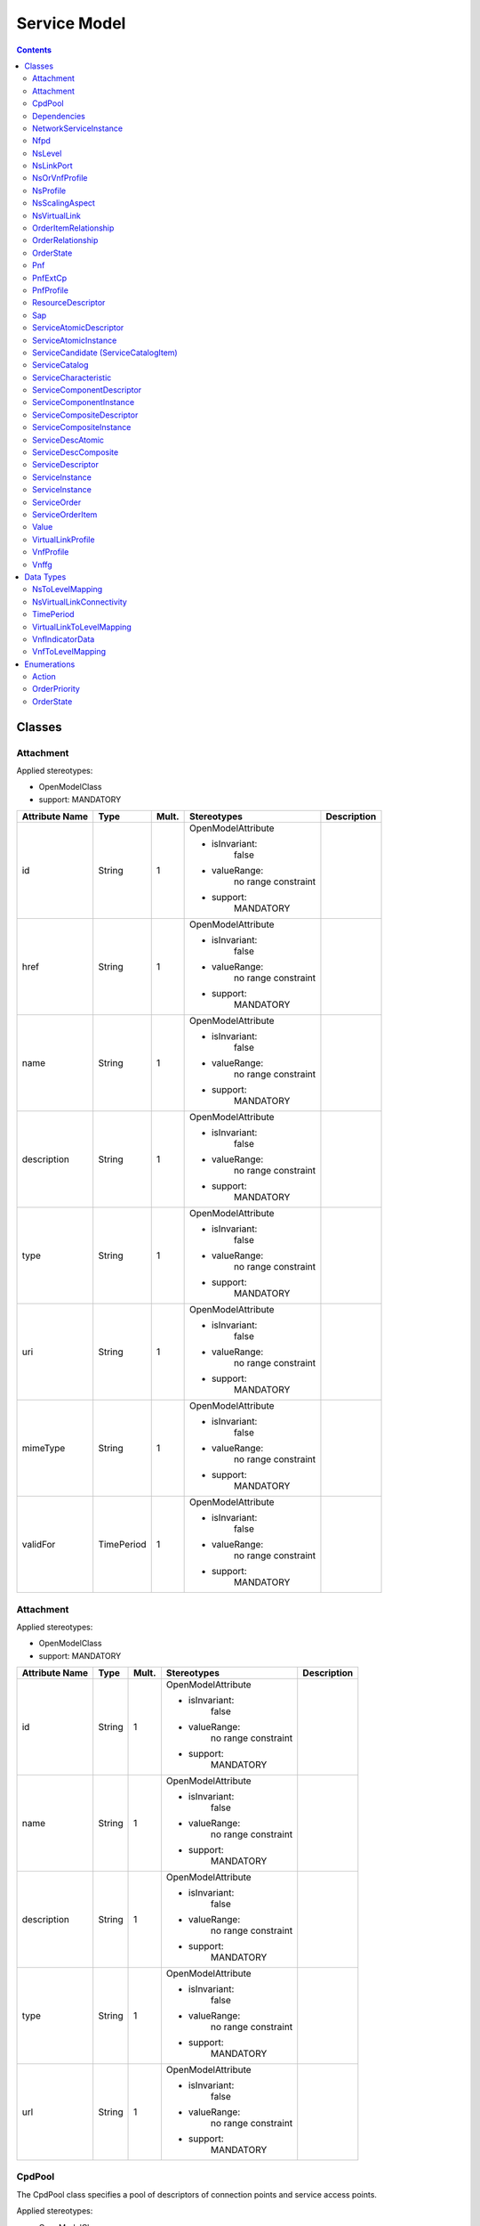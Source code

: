 .. Copyright 2018 (China Mobile)
.. This file is licensed under the CREATIVE COMMONS ATTRIBUTION 4.0 INTERNATIONAL LICENSE
.. Full license text at https://creativecommons.org/licenses/by/4.0/legalcode

Service Model
~~~~~~~~~~~~~

.. contents::
   :depth: 3
..


Classes
=======

Attachment
----------

Applied stereotypes:

-  OpenModelClass

-  support: MANDATORY

+-------------+-------------+-------------+-------------------+-----------------+
| **Attribute | **Type**    | **Mult.**   | **Stereotypes**   | **Description** |
| Name**      |             |             |                   |                 |
+=============+=============+=============+===================+=================+
| id          | String      | 1           | OpenModelAttribute|                 |
|             |             |             |                   |                 |
|             |             |             | -  isInvariant:   |                 |
|             |             |             |       false       |                 |
|             |             |             |                   |                 |
|             |             |             | -  valueRange:    |                 |
|             |             |             |       no          |                 |
|             |             |             |       range       |                 |
|             |             |             |       constraint  |                 |
|             |             |             |                   |                 |
|             |             |             | -  support:       |                 |
|             |             |             |       MANDATORY   |                 |
+-------------+-------------+-------------+-------------------+-----------------+
| href        | String      | 1           | OpenModelAttribute|                 |
|             |             |             |                   |                 |
|             |             |             | -  isInvariant:   |                 |
|             |             |             |       false       |                 |
|             |             |             |                   |                 |
|             |             |             | -  valueRange:    |                 |
|             |             |             |       no          |                 |
|             |             |             |       range       |                 |
|             |             |             |       constraint  |                 |
|             |             |             |                   |                 |
|             |             |             | -  support:       |                 |
|             |             |             |       MANDATORY   |                 |
+-------------+-------------+-------------+-------------------+-----------------+
| name        | String      | 1           | OpenModelAttribute|                 |
|             |             |             |                   |                 |
|             |             |             | -  isInvariant:   |                 |
|             |             |             |       false       |                 |
|             |             |             |                   |                 |
|             |             |             | -  valueRange:    |                 |
|             |             |             |       no          |                 |
|             |             |             |       range       |                 |
|             |             |             |       constraint  |                 |
|             |             |             |                   |                 |
|             |             |             | -  support:       |                 |
|             |             |             |       MANDATORY   |                 |
+-------------+-------------+-------------+-------------------+-----------------+
| description | String      | 1           | OpenModelAttribute|                 |
|             |             |             |                   |                 |
|             |             |             | -  isInvariant:   |                 |
|             |             |             |       false       |                 |
|             |             |             |                   |                 |
|             |             |             | -  valueRange:    |                 |
|             |             |             |       no          |                 |
|             |             |             |       range       |                 |
|             |             |             |       constraint  |                 |
|             |             |             |                   |                 |
|             |             |             | -  support:       |                 |
|             |             |             |       MANDATORY   |                 |
+-------------+-------------+-------------+-------------------+-----------------+
| type        | String      | 1           | OpenModelAttribute|                 |
|             |             |             |                   |                 |
|             |             |             | -  isInvariant:   |                 |
|             |             |             |       false       |                 |
|             |             |             |                   |                 |
|             |             |             | -  valueRange:    |                 |
|             |             |             |       no          |                 |
|             |             |             |       range       |                 |
|             |             |             |       constraint  |                 |
|             |             |             |                   |                 |
|             |             |             | -  support:       |                 |
|             |             |             |       MANDATORY   |                 |
+-------------+-------------+-------------+-------------------+-----------------+
| uri         | String      | 1           | OpenModelAttribute|                 |
|             |             |             |                   |                 |
|             |             |             | -  isInvariant:   |                 |
|             |             |             |       false       |                 |
|             |             |             |                   |                 |
|             |             |             | -  valueRange:    |                 |
|             |             |             |       no          |                 |
|             |             |             |       range       |                 |
|             |             |             |       constraint  |                 |
|             |             |             |                   |                 |
|             |             |             | -  support:       |                 |
|             |             |             |       MANDATORY   |                 |
+-------------+-------------+-------------+-------------------+-----------------+
| mimeType    | String      | 1           | OpenModelAttribute|                 |
|             |             |             |                   |                 |
|             |             |             | -  isInvariant:   |                 |
|             |             |             |       false       |                 |
|             |             |             |                   |                 |
|             |             |             | -  valueRange:    |                 |
|             |             |             |       no          |                 |
|             |             |             |       range       |                 |
|             |             |             |       constraint  |                 |
|             |             |             |                   |                 |
|             |             |             | -  support:       |                 |
|             |             |             |       MANDATORY   |                 |
+-------------+-------------+-------------+-------------------+-----------------+
| validFor    | TimePeriod  | 1           | OpenModelAttribute|                 |
|             |             |             |                   |                 |
|             |             |             | -  isInvariant:   |                 |
|             |             |             |       false       |                 |
|             |             |             |                   |                 |
|             |             |             | -  valueRange:    |                 |
|             |             |             |       no          |                 |
|             |             |             |       range       |                 |
|             |             |             |       constraint  |                 |
|             |             |             |                   |                 |
|             |             |             | -  support:       |                 |
|             |             |             |       MANDATORY   |                 |
+-------------+-------------+-------------+-------------------+-----------------+

Attachment
----------

Applied stereotypes:

-  OpenModelClass

-  support: MANDATORY

+-------------+-------------+-------------+-------------------+-----------------+
| **Attribute | **Type**    | **Mult.**   | **Stereotypes**   | **Description** |
| Name**      |             |             |                   |                 |
+=============+=============+=============+===================+=================+
| id          | String      | 1           | OpenModelAttribute|                 |
|             |             |             |                   |                 |
|             |             |             | -  isInvariant:   |                 |
|             |             |             |       false       |                 |
|             |             |             |                   |                 |
|             |             |             | -  valueRange:    |                 |
|             |             |             |       no          |                 |
|             |             |             |       range       |                 |
|             |             |             |       constraint  |                 |
|             |             |             |                   |                 |
|             |             |             | -  support:       |                 |
|             |             |             |       MANDATORY   |                 |
+-------------+-------------+-------------+-------------------+-----------------+
| name        | String      | 1           | OpenModelAttribute|                 |
|             |             |             |                   |                 |
|             |             |             | -  isInvariant:   |                 |
|             |             |             |       false       |                 |
|             |             |             |                   |                 |
|             |             |             | -  valueRange:    |                 |
|             |             |             |       no          |                 |
|             |             |             |       range       |                 |
|             |             |             |       constraint  |                 |
|             |             |             |                   |                 |
|             |             |             | -  support:       |                 |
|             |             |             |       MANDATORY   |                 |
+-------------+-------------+-------------+-------------------+-----------------+
| description | String      | 1           | OpenModelAttribute|                 |
|             |             |             |                   |                 |
|             |             |             | -  isInvariant:   |                 |
|             |             |             |       false       |                 |
|             |             |             |                   |                 |
|             |             |             | -  valueRange:    |                 |
|             |             |             |       no          |                 |
|             |             |             |       range       |                 |
|             |             |             |       constraint  |                 |
|             |             |             |                   |                 |
|             |             |             | -  support:       |                 |
|             |             |             |       MANDATORY   |                 |
+-------------+-------------+-------------+-------------------+-----------------+
| type        | String      | 1           | OpenModelAttribute|                 |
|             |             |             |                   |                 |
|             |             |             | -  isInvariant:   |                 |
|             |             |             |       false       |                 |
|             |             |             |                   |                 |
|             |             |             | -  valueRange:    |                 |
|             |             |             |       no          |                 |
|             |             |             |       range       |                 |
|             |             |             |       constraint  |                 |
|             |             |             |                   |                 |
|             |             |             | -  support:       |                 |
|             |             |             |       MANDATORY   |                 |
+-------------+-------------+-------------+-------------------+-----------------+
| url         | String      | 1           | OpenModelAttribute|                 |
|             |             |             |                   |                 |
|             |             |             | -  isInvariant:   |                 |
|             |             |             |       false       |                 |
|             |             |             |                   |                 |
|             |             |             | -  valueRange:    |                 |
|             |             |             |       no          |                 |
|             |             |             |       range       |                 |
|             |             |             |       constraint  |                 |
|             |             |             |                   |                 |
|             |             |             | -  support:       |                 |
|             |             |             |       MANDATORY   |                 |
+-------------+-------------+-------------+-------------------+-----------------+

CpdPool
-------

The CpdPool class specifies a pool of descriptors of connection points
and service access points.

Applied stereotypes:

-  OpenModelClass

-  support: MANDATORY

-  Future

+-------------+-------------+-------------+-------------------+-----------------+
| **Attribute | **Type**    | **Mult.**   | **Stereotypes**   | **Description** |
| Name**      |             |             |                   |                 |
+=============+=============+=============+===================+=================+
| cpdPoolId   | Identifier  | 1           | OpenModelAttribute| Identifier      |
|             |             |             |                   | of this         |
|             |             |             |                   | CpdPool         |
|             |             |             | -  isInvariant:   | class. It       |
|             |             |             |      false        | identifies      |
|             |             |             |                   | a pool of       |
|             |             |             |                   | descriptors     |
|             |             |             | -  valueRange:    | of connection   |
|             |             |             |       no          | points and      |
|             |             |             |       range       | NS SAPs.        |
|             |             |             |       constraint  |                 |
|             |             |             |                   |                 |
|             |             |             | -  support:       |                 |
|             |             |             |       MANDATORY   |                 |
+-------------+-------------+-------------+-------------------+-----------------+

Dependencies
------------

The Dependencies class provides indications on the order in which VNFs
associated to different VNF Profiles and/or nested NSs associated to
different NS Profiles are to be instantiated.

Applied stereotypes:

-  OpenModelClass

-  support: MANDATORY

-  Future

+-----------------------------+----------------+-------------+-------------------+-----------------+
| **Attribute                 | **Type**       | **Mult.**   | **Stereotypes**   | **Description** |
| Name**                      |                |             |                   |                 |
+=============================+================+=============+===================+=================+
| \_primaryProfileReference   | NsOrVnfProfile | 1..\*       | OpenModelAttribute| References  a   |
|                             |                |             |                   | VnfProfile      |
|                             |                |             | -  isInvariant:   | or NsProfile.   |
|                             |                |             |       false       | NOTE: NFV       |
|                             |                |             |                   | Management      |
|                             |                |             | -  valueRange:    | and             |
|                             |                |             |       no          | Orchestration   |
|                             |                |             |       range       | functions       |
|                             |                |             |       constraint  | shall           |
|                             |                |             |                   | instantiate     |
|                             |                |             |                   | VNFs from       |
|                             |                |             | -  support:       | the             |
|                             |                |             |       MANDATORY   | VnfProfile      |
|                             |                |             |                   | and/or          |
|                             |                |             |                   | nested NSs      |
|                             |                |             |                   | from the        |
|                             |                |             |                   | NsProfile       |
|                             |                |             |                   | referenced      |
|                             |                |             |                   | in the          |
|                             |                |             |                   | primary         |
|                             |                |             |                   | attribute       |
|                             |                |             |                   | before          |
|                             |                |             |                   | instantiating   |
|                             |                |             |                   | VNFs from       |
|                             |                |             |                   | the             |
|                             |                |             |                   | VnfProfile      |
|                             |                |             |                   | and/or          |
|                             |                |             |                   | nested NSs      |
|                             |                |             |                   | from the        |
|                             |                |             |                   | NsProfile       |
|                             |                |             |                   | referenced      |
|                             |                |             |                   | in the          |
|                             |                |             |                   | secondary       |
|                             |                |             |                   | attribute.      |
+-----------------------------+----------------+-------------+-------------------+-----------------+
| \_secondaryProfileReference | NsOrVnfProfile | 1..\*       | OpenModelAttribute| References a    |
|                             |                |             |                   | VnfProfile      |
|                             |                |             | -  isInvariant:   | or              |
|                             |                |             |       false       | NsProfile.      |
|                             |                |             |                   | NOTE: NFV       |
|                             |                |             |                   | Management      |
|                             |                |             | -  valueRange:    | and             |
|                             |                |             |       no          | Orchestration   |
|                             |                |             |       range       | functions       |
|                             |                |             |       constraint  | shall           |
|                             |                |             |                   | instantiate     |
|                             |                |             |                   | VNFs from       |
|                             |                |             | -  support:       | the             |
|                             |                |             |       MANDATORY   | VnfProfile      |
|                             |                |             |                   | and/or          |
|                             |                |             |                   | nested NSs      |
|                             |                |             |                   | from the        |
|                             |                |             |                   | NsProfile       |
|                             |                |             |                   | referenced      |
|                             |                |             |                   | in the          |
|                             |                |             |                   | primary         |
|                             |                |             |                   | attribute       |
|                             |                |             |                   | before          |
|                             |                |             |                   | instantiating   |
|                             |                |             |                   | VNFs from       |
|                             |                |             |                   | the             |
|                             |                |             |                   | VnfProfile      |
|                             |                |             |                   | and/or          |
|                             |                |             |                   | nested NSs      |
|                             |                |             |                   | from the        |
|                             |                |             |                   | NsProfile       |
|                             |                |             |                   | referenced      |
|                             |                |             |                   | in the          |
|                             |                |             |                   | secondary       |
|                             |                |             |                   | attribute.      |
+-----------------------------+----------------+-------------+-------------------+-----------------+

NetworkServiceInstance
----------------------

A composition of Network Functions and defined by its functional and
behavioural specification. NOTE: The Network Service (NS) contributes to
the behaviour of the higher layer service, which is characterized by at
least performance, dependability, and security specifications. The
end-to-end network service behaviour is the result of the combination of
the individual network function behaviours as well as the behaviours of
the network infrastructure composition mechanism.

**Parent class:** ServiceComponentInstance

Applied stereotypes:

-  OpenModelClass

-  support: MANDATORY

-  Future

+-------------+-------------+-------------+-------------+-------------+
| **Attribute | **Type**    | **Mult.**   | **Stereotyp | **Descripti |
| Name**      |             |             | es**        | on**        |
+=============+=============+=============+=============+=============+
| nsInstanceI | Identifier  | 1           | OpenModelAt | Identifier  |
| d           |             |             | tribute     | of this     |
|             |             |             |             | NetworkServ |
|             |             |             | -  isInvari | ice,        |
|             |             |             | ant:        | identifying |
|             |             |             |       false | the NS      |
|             |             |             |             | instance.   |
|             |             |             | -  valueRan |             |
|             |             |             | ge:         |             |
|             |             |             |       no    |             |
|             |             |             |       range |             |
|             |             |             |       const |             |
|             |             |             | raint       |             |
|             |             |             |             |             |
|             |             |             | -  support: |             |
|             |             |             |       MANDA |             |
|             |             |             | TORY        |             |
+-------------+-------------+-------------+-------------+-------------+
| nsName      | String      | 1           | OpenModelAt | Human       |
|             |             |             | tribute     | readable    |
|             |             |             |             | name of the |
|             |             |             | -  isInvari | NS          |
|             |             |             | ant:        | instance.   |
|             |             |             |       false |             |
|             |             |             |             |             |
|             |             |             | -  valueRan |             |
|             |             |             | ge:         |             |
|             |             |             |       no    |             |
|             |             |             |       range |             |
|             |             |             |       const |             |
|             |             |             | raint       |             |
|             |             |             |             |             |
|             |             |             | -  support: |             |
|             |             |             |       MANDA |             |
|             |             |             | TORY        |             |
+-------------+-------------+-------------+-------------+-------------+
| description | String      | 1           | OpenModelAt | Human       |
|             |             |             | tribute     | readable    |
|             |             |             |             | description |
|             |             |             | -  isInvari | of the NS   |
|             |             |             | ant:        | instance    |
|             |             |             |       false |             |
|             |             |             |             |             |
|             |             |             | -  valueRan |             |
|             |             |             | ge:         |             |
|             |             |             |       no    |             |
|             |             |             |       range |             |
|             |             |             |       const |             |
|             |             |             | raint       |             |
|             |             |             |             |             |
|             |             |             | -  support: |             |
|             |             |             |       MANDA |             |
|             |             |             | TORY        |             |
+-------------+-------------+-------------+-------------+-------------+
| \_nf        | NetworkFunc | 0..\*       | OpenModelAt | Reference   |
|             | tion        |             | tribute     | to          |
|             |             |             |             | consistitue |
|             |             |             | -  isInvari | nt          |
|             |             |             | ant:        | VNFs and    |
|             |             |             |       false | PNFs on     |
|             |             |             |             | this NS.    |
|             |             |             | -  valueRan | NOTE:       |
|             |             |             | ge:         | Cardinality |
|             |             |             |       no    | of zero is  |
|             |             |             |       range | only valid  |
|             |             |             |       const | for a       |
|             |             |             | raint       | non-instant |
|             |             |             |             | iated       |
|             |             |             | -  support: | NS.         |
|             |             |             |       MANDA |             |
|             |             |             | TORY        |             |
+-------------+-------------+-------------+-------------+-------------+
| \_nsVirtual | NsVirtualLi | 0..\*       | OpenModelAt | Information |
| Link        | nk          |             | tribute     | on the VLs  |
|             |             |             |             | of this NS. |
|             |             |             | -  isInvari | NOTE:       |
|             |             |             | ant:        | Cardinality |
|             |             |             |       false | of zero is  |
|             |             |             |             | only valid  |
|             |             |             | -  valueRan | for a       |
|             |             |             | ge:         | non-instant |
|             |             |             |       no    | iated       |
|             |             |             |       range | NS.         |
|             |             |             |       const |             |
|             |             |             | raint       |             |
|             |             |             |             |             |
|             |             |             | -  support: |             |
|             |             |             |       MANDA |             |
|             |             |             | TORY        |             |
+-------------+-------------+-------------+-------------+-------------+
| \_sap       | Sap         | 0..\*       | OpenModelAt | Information |
|             |             |             | tribute     | on the SAPs |
|             |             |             |             | of this NS. |
|             |             |             | -  isInvari |             |
|             |             |             | ant:        |             |
|             |             |             |       false |             |
|             |             |             |             |             |
|             |             |             | -  valueRan |             |
|             |             |             | ge:         |             |
|             |             |             |       no    |             |
|             |             |             |       range |             |
|             |             |             |       const |             |
|             |             |             | raint       |             |
|             |             |             |             |             |
|             |             |             | -  support: |             |
|             |             |             |       MANDA |             |
|             |             |             | TORY        |             |
+-------------+-------------+-------------+-------------+-------------+
| \_nestedNsi | NetworkServ | 0..\*       | OpenModelAt | Reference   |
|             | iceInstance |             | tribute     | to          |
|             |             |             |             | information |
|             |             |             | -  isInvari | on nested   |
|             |             |             | ant:        | NSs of this |
|             |             |             |       false | NS.         |
|             |             |             |             |             |
|             |             |             | -  valueRan |             |
|             |             |             | ge:         |             |
|             |             |             |       no    |             |
|             |             |             |       range |             |
|             |             |             |       const |             |
|             |             |             | raint       |             |
|             |             |             |             |             |
|             |             |             | -  support: |             |
|             |             |             |       MANDA |             |
|             |             |             | TORY        |             |
+-------------+-------------+-------------+-------------+-------------+
| \_vnffg     | Vnffg       | 0..\*       | OpenModelAt | Information |
|             |             |             | tribute     | on the      |
|             |             |             |             | VNFFGs of   |
|             |             |             | -  isInvari | this NS.    |
|             |             |             | ant:        |             |
|             |             |             |       false |             |
|             |             |             |             |             |
|             |             |             | -  valueRan |             |
|             |             |             | ge:         |             |
|             |             |             |       no    |             |
|             |             |             |       range |             |
|             |             |             |       const |             |
|             |             |             | raint       |             |
|             |             |             |             |             |
|             |             |             | -  support: |             |
|             |             |             |       MANDA |             |
|             |             |             | TORY        |             |
+-------------+-------------+-------------+-------------+-------------+
| instanceId  | Identifier  | 1           | OpenModelAt | Uniquely    |
|             |             |             | tribute     | identifies  |
|             |             |             |             | this        |
|             |             |             | -  isInvari | instance of |
|             |             |             | ant:        | a service   |
|             |             |             |       false | component.  |
|             |             |             |             |             |
|             |             |             | -  valueRan |             |
|             |             |             | ge:         |             |
|             |             |             |       no    |             |
|             |             |             |       range |             |
|             |             |             |       const |             |
|             |             |             | raint       |             |
|             |             |             |             |             |
|             |             |             | -  support: |             |
|             |             |             |       MANDA |             |
|             |             |             | TORY        |             |
+-------------+-------------+-------------+-------------+-------------+
| name        | String      | 1           | OpenModelAt | The name    |
|             |             |             | tribute     | assigned to |
|             |             |             |             | the service |
|             |             |             | -  isInvari | component   |
|             |             |             | ant:        | instance.   |
|             |             |             |       false |             |
|             |             |             |             |             |
|             |             |             | -  valueRan |             |
|             |             |             | ge:         |             |
|             |             |             |       no    |             |
|             |             |             |       range |             |
|             |             |             |       const |             |
|             |             |             | raint       |             |
|             |             |             |             |             |
|             |             |             | -  support: |             |
|             |             |             |       MANDA |             |
|             |             |             | TORY        |             |
+-------------+-------------+-------------+-------------+-------------+
| modelInvari | Uuid        | 1           | OpenModelAt | Constant    |
| antUuid     |             |             | tribute     | identifier  |
|             |             |             |             | of the      |
|             |             |             | -  isInvari | service     |
|             |             |             | ant:        | component   |
|             |             |             |       false | model.      |
|             |             |             |             |             |
|             |             |             | -  valueRan |             |
|             |             |             | ge:         |             |
|             |             |             |       no    |             |
|             |             |             |       range |             |
|             |             |             |       const |             |
|             |             |             | raint       |             |
|             |             |             |             |             |
|             |             |             | -  support: |             |
|             |             |             |       MANDA |             |
|             |             |             | TORY        |             |
+-------------+-------------+-------------+-------------+-------------+
| modelUuid   | Uuid        | 1           | OpenModelAt | Versioned   |
|             |             |             | tribute     | identifier  |
|             |             |             |             | of the      |
|             |             |             | -  isInvari | service     |
|             |             |             | ant:        | component   |
|             |             |             |       false | model (this |
|             |             |             |             | uuid is     |
|             |             |             | -  valueRan | changed for |
|             |             |             | ge:         | every major |
|             |             |             |       no    | version of  |
|             |             |             |       range | the service |
|             |             |             |       const | component). |
|             |             |             | raint       |             |
|             |             |             |             |             |
|             |             |             | -  support: |             |
|             |             |             |       MANDA |             |
|             |             |             | TORY        |             |
+-------------+-------------+-------------+-------------+-------------+
| modelVersio | String      | 1           | OpenModelAt | The service |
| n           |             |             | tribute     | version in  |
|             |             |             |             | SDC         |
|             |             |             | -  isInvari | catalog.    |
|             |             |             | ant:        |             |
|             |             |             |       false |             |
|             |             |             |             |             |
|             |             |             | -  valueRan |             |
|             |             |             | ge:         |             |
|             |             |             |       no    |             |
|             |             |             |       range |             |
|             |             |             |       const |             |
|             |             |             | raint       |             |
|             |             |             |             |             |
|             |             |             | -  support: |             |
|             |             |             |       MANDA |             |
|             |             |             | TORY        |             |
+-------------+-------------+-------------+-------------+-------------+
| selfLink    | Uri         | 1           | OpenModelAt | URL to      |
|             |             |             | tribute     | endpoint    |
|             |             |             |             | where more  |
|             |             |             | -  isInvari | details can |
|             |             |             | ant:        | be gotten.  |
|             |             |             |       false |             |
|             |             |             |             |             |
|             |             |             | -  valueRan |             |
|             |             |             | ge:         |             |
|             |             |             |       no    |             |
|             |             |             |       range |             |
|             |             |             |       const |             |
|             |             |             | raint       |             |
|             |             |             |             |             |
|             |             |             | -  support: |             |
|             |             |             |       MANDA |             |
|             |             |             | TORY        |             |
+-------------+-------------+-------------+-------------+-------------+
| orchestrati | String      | 1           | OpenModelAt | Orchestrati |
| onStatus    |             |             | tribute     | on          |
|             |             |             |             | status of   |
|             |             |             | -  isInvari | the service |
|             |             |             | ant:        | component   |
|             |             |             |       false | instance.   |
|             |             |             |             |             |
|             |             |             | -  valueRan |             |
|             |             |             | ge:         |             |
|             |             |             |       no    |             |
|             |             |             |       range |             |
|             |             |             |       const |             |
|             |             |             | raint       |             |
|             |             |             |             |             |
|             |             |             | -  support: |             |
|             |             |             |       MANDA |             |
|             |             |             | TORY        |             |
+-------------+-------------+-------------+-------------+-------------+
| description | String      | 1           | OpenModelAt | The         |
|             |             |             | tribute     | description |
|             |             |             |             | of service  |
|             |             |             | -  isInvari | component   |
|             |             |             | ant:        | instance.   |
|             |             |             |       false |             |
|             |             |             |             |             |
|             |             |             | -  valueRan |             |
|             |             |             | ge:         |             |
|             |             |             |       no    |             |
|             |             |             |       range |             |
|             |             |             |       const |             |
|             |             |             | raint       |             |
|             |             |             |             |             |
|             |             |             | -  support: |             |
|             |             |             |       MANDA |             |
|             |             |             | TORY        |             |
+-------------+-------------+-------------+-------------+-------------+
| \_serviceCo | ServiceComp | 0..\*       | OpenModelAt |             |
| mponentInst | onentInstan |             | tribute     |             |
| ance        | ce          |             |             |             |
|             |             |             | -  isInvari |             |
|             |             |             | ant:        |             |
|             |             |             |       false |             |
|             |             |             |             |             |
|             |             |             | -  valueRan |             |
|             |             |             | ge:         |             |
|             |             |             |       no    |             |
|             |             |             |       range |             |
|             |             |             |       const |             |
|             |             |             | raint       |             |
|             |             |             |             |             |
|             |             |             | -  support: |             |
|             |             |             |       MANDA |             |
|             |             |             | TORY        |             |
+-------------+-------------+-------------+-------------+-------------+

Nfpd
----

The Nfpd class associates traffic flow criteria to a list of descriptors
associated to the connection points and service access points to be
visited by traffic flows matching these criteria.

Applied stereotypes:

-  OpenModelClass

-  support: MANDATORY

-  Future

+-------------+-------------+-------------+-------------+-------------+
| **Attribute | **Type**    | **Mult.**   | **Stereotyp | **Descripti |
| Name**      |             |             | es**        | on**        |
+=============+=============+=============+=============+=============+
| nfpdId      | invalid     | 1           | OpenModelAt | Identifies  |
|             |             |             | tribute     | this nfpd   |
|             |             |             |             | class       |
|             |             |             | -  isInvari | within a    |
|             |             |             | ant:        | VNFFGD.     |
|             |             |             |       false |             |
|             |             |             |             |             |
|             |             |             | -  valueRan |             |
|             |             |             | ge:         |             |
|             |             |             |       no    |             |
|             |             |             |       range |             |
|             |             |             |       const |             |
|             |             |             | raint       |             |
|             |             |             |             |             |
|             |             |             | -  support: |             |
|             |             |             |       MANDA |             |
|             |             |             | TORY        |             |
+-------------+-------------+-------------+-------------+-------------+
| nfpRule     | invalid     | 1           | OpenModelAt | Provides an |
|             |             |             | tribute     | NFP         |
|             |             |             |             | classificat |
|             |             |             | -  isInvari | ion         |
|             |             |             | ant:        | and         |
|             |             |             |       false | selection   |
|             |             |             |             | rule. The   |
|             |             |             | -  valueRan | rule may be |
|             |             |             | ge:         | expressed   |
|             |             |             |       no    | as a        |
|             |             |             |       range | criteria    |
|             |             |             |       const | constructed |
|             |             |             | raint       | out of      |
|             |             |             |             | atomic      |
|             |             |             | -  support: | assertions  |
|             |             |             |       MANDA | linked by   |
|             |             |             | TORY        | Boolean     |
|             |             |             |             | operators   |
|             |             |             |             | AND, OR and |
|             |             |             |             | NOT. NOTE:  |
|             |             |             |             | Examples of |
|             |             |             |             | atomic      |
|             |             |             |             | assertions  |
|             |             |             |             | are         |
|             |             |             |             | assertions  |
|             |             |             |             | on packet   |
|             |             |             |             | header      |
|             |             |             |             | fields'     |
|             |             |             |             | values,     |
|             |             |             |             | date and    |
|             |             |             |             | time        |
|             |             |             |             | ranges,     |
|             |             |             |             | etc.        |
+-------------+-------------+-------------+-------------+-------------+
| cpd         | invalid     | 1           | OpenModelAt | References  |
|             |             |             | tribute     | the         |
|             |             |             |             | descriptor  |
|             |             |             | -  isInvari | of a        |
|             |             |             | ant:        | connection  |
|             |             |             |       false | point to be |
|             |             |             |             | traversed   |
|             |             |             | -  valueRan | by the      |
|             |             |             | ge:         | traffic     |
|             |             |             |       no    | flows       |
|             |             |             |       range | matching    |
|             |             |             |       const | the         |
|             |             |             | raint       | criteria.   |
|             |             |             |             | This shall  |
|             |             |             | -  support: | be a        |
|             |             |             |       MANDA | connection  |
|             |             |             | TORY        | point       |
|             |             |             |             | attached to |
|             |             |             |             | one of the  |
|             |             |             |             | constituent |
|             |             |             |             | VNFs and    |
|             |             |             |             | PNFs of the |
|             |             |             |             | parent      |
|             |             |             |             | VNFFG, or a |
|             |             |             |             | SAP of one  |
|             |             |             |             | of the      |
|             |             |             |             | constituent |
|             |             |             |             | nested NSs  |
|             |             |             |             | of the      |
|             |             |             |             | parent      |
|             |             |             |             | VNFFG.      |
|             |             |             |             | NOTE: When  |
|             |             |             |             | multiple    |
|             |             |             |             | values are  |
|             |             |             |             | provided,   |
|             |             |             |             | the order   |
|             |             |             |             | is          |
|             |             |             |             | significant |
|             |             |             |             | and         |
|             |             |             |             | specifies   |
|             |             |             |             | the         |
|             |             |             |             | sequence of |
|             |             |             |             | connection  |
|             |             |             |             | points to   |
|             |             |             |             | be          |
|             |             |             |             | traversed.  |
+-------------+-------------+-------------+-------------+-------------+

NsLevel
-------

The NsLevel class describes the details of an NS level. An NS level
consists of a list of involved entities, i.e. VNFs, VLs and/or nested
NSs. For each involved VNF/nested NS, the number of instances required
by the NS level is specified. For each involved VL, the bitrate
requirements corresponding to the NS level are specified. NS levels
shall be used in the context of NS instantiation and in this case they
are referred to as NS instantiation levels. Every VNF, VL and nested NS
whose descriptor is referenced by the NS DF shall be involved in an NS
instantiation level of the parent NS. If no instances of a given
VNF/nested NS have to be deployed at NS instantiation time, the
numberOfInstances attribute in the corresponding
VnfToLevelMapping/NsToLevelMapping datatype shall be set to 0. NS levels
may be used in the context of NS scaling and in this case they are
referred to as NS scale levels. Only a subset of the VNFs, VLs and
nested NSs whose descriptor is referenced by the NS DF may be involved
in an NS scale level of the parent NS.

Applied stereotypes:

-  OpenModelClass

-  support: MANDATORY

-  Future

+-------------+-------------+-------------+-------------+-------------+
| **Attribute | **Type**    | **Mult.**   | **Stereotyp | **Descripti |
| Name**      |             |             | es**        | on**        |
+=============+=============+=============+=============+=============+
| nsLevelId   | Identifier  | 1           | OpenModelAt | Identifier  |
|             |             |             | tribute     | of this     |
|             |             |             |             | NsLevel     |
|             |             |             | -  isInvari | class. It   |
|             |             |             | ant:        | uniquely    |
|             |             |             |       false | identifies  |
|             |             |             |             | an NS level |
|             |             |             | -  valueRan | within the  |
|             |             |             | ge:         | DF.         |
|             |             |             |       no    |             |
|             |             |             |       range |             |
|             |             |             |       const |             |
|             |             |             | raint       |             |
|             |             |             |             |             |
|             |             |             | -  support: |             |
|             |             |             |       MANDA |             |
|             |             |             | TORY        |             |
+-------------+-------------+-------------+-------------+-------------+
| description | String      | 1           | OpenModelAt | Human       |
|             |             |             | tribute     | readable    |
|             |             |             |             | description |
|             |             |             | -  isInvari | of the NS   |
|             |             |             | ant:        | level.      |
|             |             |             |       false |             |
|             |             |             |             |             |
|             |             |             | -  valueRan |             |
|             |             |             | ge:         |             |
|             |             |             |       no    |             |
|             |             |             |       range |             |
|             |             |             |       const |             |
|             |             |             | raint       |             |
|             |             |             |             |             |
|             |             |             | -  support: |             |
|             |             |             |       MANDA |             |
|             |             |             | TORY        |             |
+-------------+-------------+-------------+-------------+-------------+
| vnfToLevelM | VnfToLevelM | 0..\*       | OpenModelAt | Specifies   |
| apping      | apping      |             | tribute     | the profile |
|             |             |             |             | of the VNFs |
|             |             |             | -  isInvari | involved in |
|             |             |             | ant:        | this NS     |
|             |             |             |       false | level and,  |
|             |             |             |             | for each of |
|             |             |             | -  valueRan | them, the   |
|             |             |             | ge:         | required    |
|             |             |             |       no    | number of   |
|             |             |             |       range | instances.  |
|             |             |             |       const |             |
|             |             |             | raint       |             |
|             |             |             |             |             |
|             |             |             | -  support: |             |
|             |             |             |       MANDA |             |
|             |             |             | TORY        |             |
+-------------+-------------+-------------+-------------+-------------+
| virtualLink | VirtualLink | 0..\*       | OpenModelAt | Specifies   |
| ToLevelMapp | ToLevelMapp |             | tribute     | the profile |
| ing         | ing         |             |             | of the VLs  |
|             |             |             | -  isInvari | involved in |
|             |             |             | ant:        | this NS     |
|             |             |             |       false | level and,  |
|             |             |             |             | for each of |
|             |             |             | -  valueRan | them, the   |
|             |             |             | ge:         | needed      |
|             |             |             |       no    | bandwidth.  |
|             |             |             |       range |             |
|             |             |             |       const |             |
|             |             |             | raint       |             |
|             |             |             |             |             |
|             |             |             | -  support: |             |
|             |             |             |       MANDA |             |
|             |             |             | TORY        |             |
+-------------+-------------+-------------+-------------+-------------+
| nsToLevelMa | NsToLevelMa | 0..\*       | OpenModelAt | Specifies   |
| pping       | pping       |             | tribute     | the profile |
|             |             |             |             | of the      |
|             |             |             | -  isInvari | nested NSs  |
|             |             |             | ant:        | involved in |
|             |             |             |       false | this NS     |
|             |             |             |             | level and,  |
|             |             |             | -  valueRan | for each of |
|             |             |             | ge:         | them, the   |
|             |             |             |       no    | required    |
|             |             |             |       range | number of   |
|             |             |             |       const | instances.  |
|             |             |             | raint       |             |
|             |             |             |             |             |
|             |             |             | -  support: |             |
|             |             |             |       MANDA |             |
|             |             |             | TORY        |             |
+-------------+-------------+-------------+-------------+-------------+

NsLinkPort
----------

Respresents the port of a NS VL.

Applied stereotypes:

-  OpenModelClass

-  support: MANDATORY

-  Future

NsOrVnfProfile
--------------

This is an abstract proxy class, allowing to provide reference to either
NsProfile or VnfProfile.

Applied stereotypes:

-  OpenModelClass

-  support: MANDATORY

-  Future

NsProfile
---------

The NsProfile class specifies the profile to be used for a nested NS.

**Parent class:** NsOrVnfProfile

Applied stereotypes:

-  OpenModelClass

-  support: MANDATORY

-  Future

+-------------+-------------+-------------+-------------+-------------+
| **Attribute | **Type**    | **Mult.**   | **Stereotyp | **Descripti |
| Name**      |             |             | es**        | on**        |
+=============+=============+=============+=============+=============+
| nsProfileId | Identifier  | 1           | OpenModelAt | Identifies  |
|             |             |             | tribute     | an NS       |
|             |             |             |             | profile.    |
|             |             |             | -  isInvari |             |
|             |             |             | ant:        |             |
|             |             |             |       false |             |
|             |             |             |             |             |
|             |             |             | -  valueRan |             |
|             |             |             | ge:         |             |
|             |             |             |       no    |             |
|             |             |             |       range |             |
|             |             |             |       const |             |
|             |             |             | raint       |             |
|             |             |             |             |             |
|             |             |             | -  support: |             |
|             |             |             |       MANDA |             |
|             |             |             | TORY        |             |
+-------------+-------------+-------------+-------------+-------------+
| minNumberOf | Integer     | 1           | OpenModelAt | Minimum     |
| Instances   |             |             | tribute     | number of   |
|             |             |             |             | nested NS   |
|             |             |             | -  isInvari | instances   |
|             |             |             | ant:        | based on    |
|             |             |             |       false | the         |
|             |             |             |             | referenced  |
|             |             |             | -  valueRan | NSD that is |
|             |             |             | ge:         | permitted   |
|             |             |             |       no    | to exist    |
|             |             |             |       range | for this    |
|             |             |             |       const | NsProfile.  |
|             |             |             | raint       |             |
|             |             |             |             |             |
|             |             |             | -  support: |             |
|             |             |             |       MANDA |             |
|             |             |             | TORY        |             |
+-------------+-------------+-------------+-------------+-------------+
| maxNumberOf | Integer     | 1           | OpenModelAt | Maximum     |
| Instances   |             |             | tribute     | number of   |
|             |             |             |             | nested NS   |
|             |             |             | -  isInvari | instances   |
|             |             |             | ant:        | based on    |
|             |             |             |       false | the         |
|             |             |             |             | referenced  |
|             |             |             | -  valueRan | NSD that is |
|             |             |             | ge:         | permitted   |
|             |             |             |       no    | to exist    |
|             |             |             |       range | for this    |
|             |             |             |       const | NsProfile.  |
|             |             |             | raint       |             |
|             |             |             |             |             |
|             |             |             | -  support: |             |
|             |             |             |       MANDA |             |
|             |             |             | TORY        |             |
+-------------+-------------+-------------+-------------+-------------+
| affinityOrA | AffinityOrA | 0..\*       | OpenModelAt | Identifies  |
| ntiaffinity | ntiAffinity |             | tribute     | an affinity |
| GroupId     | Group       |             |             | or          |
|             |             |             | -  isInvari | anti-affini |
|             |             |             | ant:        | ty          |
|             |             |             |       false | group the   |
|             |             |             |             | NSs created |
|             |             |             | -  valueRan | according   |
|             |             |             | ge:         | to this     |
|             |             |             |       no    | NsProfile   |
|             |             |             |       range | belong to.  |
|             |             |             |       const |             |
|             |             |             | raint       |             |
|             |             |             |             |             |
|             |             |             | -  support: |             |
|             |             |             |       MANDA |             |
|             |             |             | TORY        |             |
+-------------+-------------+-------------+-------------+-------------+
| \_nsdf      | NsDf        | 0..1        | OpenModelAt | Identifies  |
|             |             |             | tribute     | the         |
|             |             |             |             | applicable  |
|             |             |             | -  isInvari | NS DF       |
|             |             |             | ant:        | within the  |
|             |             |             |       false | scope of    |
|             |             |             |             | the NSD.    |
|             |             |             | -  valueRan |             |
|             |             |             | ge:         |             |
|             |             |             |       no    |             |
|             |             |             |       range |             |
|             |             |             |       const |             |
|             |             |             | raint       |             |
|             |             |             |             |             |
|             |             |             | -  support: |             |
|             |             |             |       MANDA |             |
|             |             |             | TORY        |             |
+-------------+-------------+-------------+-------------+-------------+
| \_nsLevel   | NsLevel     | 0..1        | OpenModelAt | Identifies  |
|             |             |             | tribute     | the NS      |
|             |             |             |             | level       |
|             |             |             | -  isInvari | within the  |
|             |             |             | ant:        | referenced  |
|             |             |             |       false | NS DF to be |
|             |             |             |             | used in the |
|             |             |             | -  valueRan | context of  |
|             |             |             | ge:         | the parent  |
|             |             |             |       no    | NS          |
|             |             |             |       range | instantiati |
|             |             |             |       const | on.         |
|             |             |             | raint       | If not      |
|             |             |             |             | present,    |
|             |             |             | -  support: | the default |
|             |             |             |       MANDA | NS          |
|             |             |             | TORY        | instantiati |
|             |             |             |             | on          |
|             |             |             |             | level as    |
|             |             |             |             | declared in |
|             |             |             |             | the         |
|             |             |             |             | referenced  |
|             |             |             |             | NSD shall   |
|             |             |             |             | be used.    |
+-------------+-------------+-------------+-------------+-------------+
| \_nsd       | NetworkServ | 1           | OpenModelAt | Identifies  |
|             | iceDescript |             | tribute     | the NSD     |
|             | or          |             |             | applicable  |
|             |             |             | -  isInvari | to NS       |
|             |             |             | ant:        | instantiate |
|             |             |             |       false | d           |
|             |             |             |             | according   |
|             |             |             | -  valueRan | to this     |
|             |             |             | ge:         | profile.    |
|             |             |             |       no    |             |
|             |             |             |       range |             |
|             |             |             |       const |             |
|             |             |             | raint       |             |
|             |             |             |             |             |
|             |             |             | -  support: |             |
|             |             |             |       MANDA |             |
|             |             |             | TORY        |             |
+-------------+-------------+-------------+-------------+-------------+

NsScalingAspect
---------------

The NsScalingAspect class describes the details of an NS scaling aspect.
An NS scaling aspect is an abstraction representing a particular
"dimension" or "property" along which a given NS can be scaled. Defining
NS levels, in this context also known as NS scale levels, within an NS
scaling aspect allows to scale NS instances "by steps", i.e. to
increase/decrease their capacity in a discrete manner moving from one NS
scale level to another. Scaling by a single step does not imply that
exactly one instance of each entity involved in the NS scale level is
created or removed.

Applied stereotypes:

-  OpenModelClass

-  support: MANDATORY

-  Future

+-------------+-------------+-------------+-------------+-------------+
| **Attribute | **Type**    | **Mult.**   | **Stereotyp | **Descripti |
| Name**      |             |             | es**        | on**        |
+=============+=============+=============+=============+=============+
| nsScalingAs | Identifier  | 1           | OpenModelAt | Identifier  |
| pectId      |             |             | tribute     | of this     |
|             |             |             |             | NsScalingAs |
|             |             |             | -  isInvari | pect        |
|             |             |             | ant:        | class. It   |
|             |             |             |       false | Uniquely    |
|             |             |             |             | identifies  |
|             |             |             | -  valueRan | the NS      |
|             |             |             | ge:         | scaling     |
|             |             |             |       no    | aspect in   |
|             |             |             |       range | an NSD.     |
|             |             |             |       const |             |
|             |             |             | raint       |             |
|             |             |             |             |             |
|             |             |             | -  support: |             |
|             |             |             |       MANDA |             |
|             |             |             | TORY        |             |
+-------------+-------------+-------------+-------------+-------------+
| name        | String      | 1           | OpenModelAt | Provides a  |
|             |             |             | tribute     | human       |
|             |             |             |             | readable    |
|             |             |             | -  isInvari | name of the |
|             |             |             | ant:        | NS scaling  |
|             |             |             |       false | aspect.     |
|             |             |             |             |             |
|             |             |             | -  valueRan |             |
|             |             |             | ge:         |             |
|             |             |             |       no    |             |
|             |             |             |       range |             |
|             |             |             |       const |             |
|             |             |             | raint       |             |
|             |             |             |             |             |
|             |             |             | -  support: |             |
|             |             |             |       MANDA |             |
|             |             |             | TORY        |             |
+-------------+-------------+-------------+-------------+-------------+
| description | String      | 1           | OpenModelAt | Provides a  |
|             |             |             | tribute     | human       |
|             |             |             |             | readable    |
|             |             |             | -  isInvari | description |
|             |             |             | ant:        | of the NS   |
|             |             |             |       false | scaling     |
|             |             |             |             | aspect.     |
|             |             |             | -  valueRan |             |
|             |             |             | ge:         |             |
|             |             |             |       no    |             |
|             |             |             |       range |             |
|             |             |             |       const |             |
|             |             |             | raint       |             |
|             |             |             |             |             |
|             |             |             | -  support: |             |
|             |             |             |       MANDA |             |
|             |             |             | TORY        |             |
+-------------+-------------+-------------+-------------+-------------+
| \_nsLevel   | NsLevel     | 1..\*       | OpenModelAt | Describes   |
|             |             |             | tribute     | the details |
|             |             |             |             | of an NS    |
|             |             |             | -  isInvari | level.      |
|             |             |             | ant:        | NOTE: Only  |
|             |             |             |       false | a subset of |
|             |             |             |             | the VNFs,   |
|             |             |             | -  valueRan | VLs and     |
|             |             |             | ge:         | nested NSs  |
|             |             |             |       no    | whose       |
|             |             |             |       range | descriptor  |
|             |             |             |       const | is          |
|             |             |             | raint       | referenced  |
|             |             |             |             | by the NS   |
|             |             |             | -  support: | DF may be   |
|             |             |             |       MANDA | involved in |
|             |             |             | TORY        | an NS scale |
|             |             |             |             | level of    |
|             |             |             |             | the parent  |
|             |             |             |             | NS.         |
+-------------+-------------+-------------+-------------+-------------+

NsVirtualLink
-------------

This class provides run-time information about an NS VL instance.

**Parent class:** VirtualLink

Applied stereotypes:

-  OpenModelClass

-  support: MANDATORY

-  Future

+-------------+-------------+-------------+-------------+-------------+
| **Attribute | **Type**    | **Mult.**   | **Stereotyp | **Descripti |
| Name**      |             |             | es**        | on**        |
+=============+=============+=============+=============+=============+
| virtualNetw | invalid     | 1           | OpenModelAt | Virtualised |
| ork         |             |             | tribute     | network     |
|             |             |             |             | resource(s) |
|             |             |             | -  isInvari | realizing   |
|             |             |             | ant:        | this VL.    |
|             |             |             |       false |             |
|             |             |             |             |             |
|             |             |             | -  valueRan |             |
|             |             |             | ge:         |             |
|             |             |             |       no    |             |
|             |             |             |       range |             |
|             |             |             |       const |             |
|             |             |             | raint       |             |
|             |             |             |             |             |
|             |             |             | -  support: |             |
|             |             |             |       MANDA |             |
|             |             |             | TORY        |             |
+-------------+-------------+-------------+-------------+-------------+
| \_linkPort  | LinkPort    | 1..\*       | OpenModelAt | Link ports  |
|             |             |             | tribute     | of this VL. |
|             |             |             |             |             |
|             |             |             | -  isInvari |             |
|             |             |             | ant:        |             |
|             |             |             |       false |             |
|             |             |             |             |             |
|             |             |             | -  valueRan |             |
|             |             |             | ge:         |             |
|             |             |             |       no    |             |
|             |             |             |       range |             |
|             |             |             |       const |             |
|             |             |             | raint       |             |
|             |             |             |             |             |
|             |             |             | -  support: |             |
|             |             |             |       MANDA |             |
|             |             |             | TORY        |             |
+-------------+-------------+-------------+-------------+-------------+
| vlInstanceI | Identifier  | 1           | OpenModelAt | Identifier  |
| d           |             |             | tribute     | of the      |
|             |             |             |             | virtual     |
|             |             |             | -  isInvari | link        |
|             |             |             | ant:        | instance.   |
|             |             |             |       false |             |
|             |             |             |             |             |
|             |             |             | -  valueRan |             |
|             |             |             | ge:         |             |
|             |             |             |       no    |             |
|             |             |             |       range |             |
|             |             |             |       const |             |
|             |             |             | raint       |             |
|             |             |             |             |             |
|             |             |             | -  support: |             |
|             |             |             |       MANDA |             |
|             |             |             | TORY        |             |
+-------------+-------------+-------------+-------------+-------------+
| vlName      | String      | 1           | OpenModelAt | An          |
|             |             |             | tribute     | intelligent |
|             |             |             |             | or human    |
|             |             |             | -  isInvari | readable    |
|             |             |             | ant:        | name of the |
|             |             |             |       false | virtual     |
|             |             |             |             | link        |
|             |             |             | -  valueRan | instance.   |
|             |             |             | ge:         |             |
|             |             |             |       no    |             |
|             |             |             |       range |             |
|             |             |             |       const |             |
|             |             |             | raint       |             |
|             |             |             |             |             |
|             |             |             | -  support: |             |
|             |             |             |       MANDA |             |
|             |             |             | TORY        |             |
+-------------+-------------+-------------+-------------+-------------+
| vlNameAlt   | String      | 1           | OpenModelAt | Additional  |
|             |             |             | tribute     | intelligent |
|             |             |             |             | or human    |
|             |             |             | -  isInvari | readable    |
|             |             |             | ant:        | name of the |
|             |             |             |       false | virtual     |
|             |             |             |             | link        |
|             |             |             | -  valueRan | instance.   |
|             |             |             | ge:         |             |
|             |             |             |       no    |             |
|             |             |             |       range |             |
|             |             |             |       const |             |
|             |             |             | raint       |             |
|             |             |             |             |             |
|             |             |             | -  support: |             |
|             |             |             |       MANDA |             |
|             |             |             | TORY        |             |
+-------------+-------------+-------------+-------------+-------------+
| vlType      | String      | 1           | OpenModelAt | Generic     |
|             |             |             | tribute     | description |
|             |             |             |             | of the type |
|             |             |             | -  isInvari | of Virtual  |
|             |             |             | ant:        | Link        |
|             |             |             |       false |             |
|             |             |             |             |             |
|             |             |             | -  valueRan |             |
|             |             |             | ge:         |             |
|             |             |             |       no    |             |
|             |             |             |       range |             |
|             |             |             |       const |             |
|             |             |             | raint       |             |
|             |             |             |             |             |
|             |             |             | -  support: |             |
|             |             |             |       MANDA |             |
|             |             |             | TORY        |             |
+-------------+-------------+-------------+-------------+-------------+
| vlRole      | String      | 1           | OpenModelAt | Role in the |
|             |             |             | tribute     | network     |
|             |             |             |             | this        |
|             |             |             | -  isInvari | virtual     |
|             |             |             | ant:        | link will   |
|             |             |             |       false | be          |
|             |             |             |             | providing   |
|             |             |             | -  valueRan |             |
|             |             |             | ge:         |             |
|             |             |             |       no    |             |
|             |             |             |       range |             |
|             |             |             |       const |             |
|             |             |             | raint       |             |
|             |             |             |             |             |
|             |             |             | -  support: |             |
|             |             |             |       MANDA |             |
|             |             |             | TORY        |             |
+-------------+-------------+-------------+-------------+-------------+
| vlFunction  | String      | 1           | OpenModelAt | English     |
|             |             |             | tribute     | description |
|             |             |             |             | of the      |
|             |             |             | -  isInvari | function    |
|             |             |             | ant:        | this        |
|             |             |             |       false | specific    |
|             |             |             |             | virtual     |
|             |             |             | -  valueRan | link will   |
|             |             |             | ge:         | be          |
|             |             |             |       no    | providing   |
|             |             |             |       range |             |
|             |             |             |       const |             |
|             |             |             | raint       |             |
|             |             |             |             |             |
|             |             |             | -  support: |             |
|             |             |             |       MANDA |             |
|             |             |             | TORY        |             |
+-------------+-------------+-------------+-------------+-------------+
| vlBandwidth | String      | 1           | OpenModelAt | virtual     |
|             |             |             | tribute     | link        |
|             |             |             |             | assigned    |
|             |             |             | -  isInvari | (actual)    |
|             |             |             | ant:        | bandwidth   |
|             |             |             |       false |             |
|             |             |             |             |             |
|             |             |             | -  valueRan |             |
|             |             |             | ge:         |             |
|             |             |             |       no    |             |
|             |             |             |       range |             |
|             |             |             |       const |             |
|             |             |             | raint       |             |
|             |             |             |             |             |
|             |             |             | -  support: |             |
|             |             |             |       MANDA |             |
|             |             |             | TORY        |             |
+-------------+-------------+-------------+-------------+-------------+
| provStatus  | String      | 1           | OpenModelAt | provisionin |
|             |             |             | tribute     | g           |
|             |             |             |             | status,     |
|             |             |             | -  isInvari | used as a   |
|             |             |             | ant:        | trigger for |
|             |             |             |       false | operational |
|             |             |             |             | monitoring  |
|             |             |             | -  valueRan | of this     |
|             |             |             | ge:         | resource by |
|             |             |             |       no    | service     |
|             |             |             |       range | assurance   |
|             |             |             |       const | systems     |
|             |             |             | raint       | valid value |
|             |             |             |             | example:    |
|             |             |             | -  support: | PROVISIONED |
|             |             |             |       MANDA | ,           |
|             |             |             | TORY        | PREPROVISIO |
|             |             |             |             | NED,        |
|             |             |             |             | CAPPED      |
+-------------+-------------+-------------+-------------+-------------+
| adminStatus | String      | 1           | OpenModelAt | Administrat |
|             |             |             | tribute     | ive         |
|             |             |             |             | status of   |
|             |             |             | -  isInvari | the virtual |
|             |             |             | ant:        | link        |
|             |             |             |       false |             |
|             |             |             |             |             |
|             |             |             | -  valueRan |             |
|             |             |             | ge:         |             |
|             |             |             |       no    |             |
|             |             |             |       range |             |
|             |             |             |       const |             |
|             |             |             | raint       |             |
|             |             |             |             |             |
|             |             |             | -  support: |             |
|             |             |             |       MANDA |             |
|             |             |             | TORY        |             |
+-------------+-------------+-------------+-------------+-------------+
| minBitRateR | LinkBitrate | 1           | OpenModelAt | Specifies   |
| equirements | Requirement |             | tribute     | the minimum |
|             | s           |             |             | bitrate     |
|             |             |             | -  isInvari | requirement |
|             |             |             | ant:        | s           |
|             |             |             |       false | for the     |
|             |             |             |             | virtual     |
|             |             |             | -  valueRan | link        |
|             |             |             | ge:         |             |
|             |             |             |       no    |             |
|             |             |             |       range |             |
|             |             |             |       const |             |
|             |             |             | raint       |             |
|             |             |             |             |             |
|             |             |             | -  support: |             |
|             |             |             |       MANDA |             |
|             |             |             | TORY        |             |
+-------------+-------------+-------------+-------------+-------------+
| maxBitRateR | LinkBitrate | 1           | OpenModelAt | Specifies   |
| equirements | Requirement |             | tribute     | the maximum |
|             | s           |             |             | bitrate     |
|             |             |             | -  isInvari | requirement |
|             |             |             | ant:        | s           |
|             |             |             |       false | for the     |
|             |             |             |             | virtual     |
|             |             |             | -  valueRan | link        |
|             |             |             | ge:         |             |
|             |             |             |       no    |             |
|             |             |             |       range |             |
|             |             |             |       const |             |
|             |             |             | raint       |             |
|             |             |             |             |             |
|             |             |             | -  support: |             |
|             |             |             |       MANDA |             |
|             |             |             | TORY        |             |
+-------------+-------------+-------------+-------------+-------------+
| dhcpEnabled | Boolean     | 1           | OpenModelAt | Indicates   |
|             |             |             | tribute     | whether     |
|             |             |             |             | DHCP is     |
|             |             |             | -  isInvari | enabled     |
|             |             |             | ant:        |             |
|             |             |             |       false |             |
|             |             |             |             |             |
|             |             |             | -  valueRan |             |
|             |             |             | ge:         |             |
|             |             |             |       no    |             |
|             |             |             |       range |             |
|             |             |             |       const |             |
|             |             |             | raint       |             |
|             |             |             |             |             |
|             |             |             | -  support: |             |
|             |             |             |       MANDA |             |
|             |             |             | TORY        |             |
+-------------+-------------+-------------+-------------+-------------+
| vlanTranspa | Boolean     | 1           | OpenModelAt | Indicates   |
| rent        |             |             | tribute     | whether     |
|             |             |             |             | VLAn        |
|             |             |             | -  isInvari | transparent |
|             |             |             | ant:        | mode is     |
|             |             |             |       false | supported   |
|             |             |             |             |             |
|             |             |             | -  valueRan |             |
|             |             |             | ge:         |             |
|             |             |             |       no    |             |
|             |             |             |       range |             |
|             |             |             |       const |             |
|             |             |             | raint       |             |
|             |             |             |             |             |
|             |             |             | -  support: |             |
|             |             |             |       MANDA |             |
|             |             |             | TORY        |             |
+-------------+-------------+-------------+-------------+-------------+
| vlTrunkMode | Boolean     | 1           | OpenModelAt | Indicates   |
| Enabled     |             |             | tribute     | whether     |
|             |             |             |             | Trunk Mode  |
|             |             |             | -  isInvari | is enabled  |
|             |             |             | ant:        |             |
|             |             |             |       false |             |
|             |             |             |             |             |
|             |             |             | -  valueRan |             |
|             |             |             | ge:         |             |
|             |             |             |       no    |             |
|             |             |             |       range |             |
|             |             |             |       const |             |
|             |             |             | raint       |             |
|             |             |             |             |             |
|             |             |             | -  support: |             |
|             |             |             |       MANDA |             |
|             |             |             | TORY        |             |
+-------------+-------------+-------------+-------------+-------------+
| vlanIdOuter | Integer     | 1           | OpenModelAt | Outer vlan  |
|             |             |             | tribute     | tag         |
|             |             |             |             |             |
|             |             |             | -  isInvari |             |
|             |             |             | ant:        |             |
|             |             |             |       false |             |
|             |             |             |             |             |
|             |             |             | -  valueRan |             |
|             |             |             | ge:         |             |
|             |             |             |       no    |             |
|             |             |             |       range |             |
|             |             |             |       const |             |
|             |             |             | raint       |             |
|             |             |             |             |             |
|             |             |             | -  support: |             |
|             |             |             |       MANDA |             |
|             |             |             | TORY        |             |
+-------------+-------------+-------------+-------------+-------------+
| vlanIdInner | Integer     | 1           | OpenModelAt | Inner vlan  |
|             |             |             | tribute     | tag         |
|             |             |             |             |             |
|             |             |             | -  isInvari |             |
|             |             |             | ant:        |             |
|             |             |             |       false |             |
|             |             |             |             |             |
|             |             |             | -  valueRan |             |
|             |             |             | ge:         |             |
|             |             |             |       no    |             |
|             |             |             |       range |             |
|             |             |             |       const |             |
|             |             |             | raint       |             |
|             |             |             |             |             |
|             |             |             | -  support: |             |
|             |             |             |       MANDA |             |
|             |             |             | TORY        |             |
+-------------+-------------+-------------+-------------+-------------+
| connectivit | Connectivit | 1           | OpenModelAt | Identified  |
| yType       | yType       |             | tribute     | the         |
|             |             |             |             | layerProtoc |
|             |             |             | -  isInvari | ol          |
|             |             |             | ant:        | and         |
|             |             |             |       false | flowPattern |
|             |             |             |             | used by the |
|             |             |             | -  valueRan | virtual     |
|             |             |             | ge:         | link        |
|             |             |             |       no    |             |
|             |             |             |       range |             |
|             |             |             |       const |             |
|             |             |             | raint       |             |
|             |             |             |             |             |
|             |             |             | -  support: |             |
|             |             |             |       MANDA |             |
|             |             |             | TORY        |             |
+-------------+-------------+-------------+-------------+-------------+

OrderItemRelationship
---------------------

Enables specifying any kind of relastionships between ServiceOrderItems

Applied stereotypes:

-  OpenModelClass

-  support: MANDATORY

+-------------+-------------+-------------+-------------+-------------+
| **Attribute | **Type**    | **Mult.**   | **Stereotyp | **Descripti |
| Name**      |             |             | es**        | on**        |
+=============+=============+=============+=============+=============+
| type        | String      | 1           | OpenModelAt | The type of |
|             |             |             | tribute     | relationshi |
|             |             |             |             | p           |
|             |             |             | -  isInvari | such as     |
|             |             |             | ant:        | contains,   |
|             |             |             |       false | relies on.  |
|             |             |             |             |             |
|             |             |             | -  valueRan |             |
|             |             |             | ge:         |             |
|             |             |             |       no    |             |
|             |             |             |       range |             |
|             |             |             |       const |             |
|             |             |             | raint       |             |
|             |             |             |             |             |
|             |             |             | -  support: |             |
|             |             |             |       MANDA |             |
|             |             |             | TORY        |             |
+-------------+-------------+-------------+-------------+-------------+

OrderRelationship
-----------------

An assocation between two ServiceOrders.

Applied stereotypes:

-  OpenModelClass

-  support: MANDATORY

+-------------+-------------+-------------+-------------+-------------+
| **Attribute | **Type**    | **Mult.**   | **Stereotyp | **Descripti |
| Name**      |             |             | es**        | on**        |
+=============+=============+=============+=============+=============+
| type        | String      | 1           | OpenModelAt | A           |
|             |             |             | tribute     | categorizat |
|             |             |             |             | ion         |
|             |             |             | -  isInvari | of the      |
|             |             |             | ant:        | relationshi |
|             |             |             |       false | p,          |
|             |             |             |             | such as     |
|             |             |             | -  valueRan | bulk,       |
|             |             |             | ge:         | parent/chil |
|             |             |             |       no    | d,          |
|             |             |             |       range | and so      |
|             |             |             |       const | forth.      |
|             |             |             | raint       |             |
|             |             |             |             |             |
|             |             |             | -  support: |             |
|             |             |             |       MANDA |             |
|             |             |             | TORY        |             |
+-------------+-------------+-------------+-------------+-------------+

OrderState
----------

Applied stereotypes:

-  OpenModelClass

-  support: MANDATORY

Pnf
---

An implementation of a NF via a tightly coupled software and hardware
system.

**Parent class:** NetworkFunction

Applied stereotypes:

-  OpenModelClass

-  support: MANDATORY

-  Future

+-------------+-------------+-------------+-------------+-------------+
| **Attribute | **Type**    | **Mult.**   | **Stereotyp | **Descripti |
| Name**      |             |             | es**        | on**        |
+=============+=============+=============+=============+=============+
| \_pnfExtCp  | PnfExtCp    | 1..\*       | OpenModelAt | External CP |
|             |             |             | tribute     | of the PNF. |
|             |             |             |             |             |
|             |             |             | -  isInvari |             |
|             |             |             | ant:        |             |
|             |             |             |       false |             |
|             |             |             |             |             |
|             |             |             | -  valueRan |             |
|             |             |             | ge:         |             |
|             |             |             |       no    |             |
|             |             |             |       range |             |
|             |             |             |       const |             |
|             |             |             | raint       |             |
|             |             |             |             |             |
|             |             |             | -  support: |             |
|             |             |             |       MANDA |             |
|             |             |             | TORY        |             |
+-------------+-------------+-------------+-------------+-------------+

PnfExtCp
--------

External CP of the PNF.

**Parent class:** Cp

Applied stereotypes:

-  OpenModelClass

-  support: MANDATORY

-  Future

+-------------+-------------+-------------+-------------+-------------+
| **Attribute | **Type**    | **Mult.**   | **Stereotyp | **Descripti |
| Name**      |             |             | es**        | on**        |
+=============+=============+=============+=============+=============+
| cpd         | invalid     | 1           | OpenModelAt | Cpd used to |
|             |             |             | tribute     | deploy this |
|             |             |             |             | PNF CP.     |
|             |             |             | -  isInvari |             |
|             |             |             | ant:        |             |
|             |             |             |       false |             |
|             |             |             |             |             |
|             |             |             | -  valueRan |             |
|             |             |             | ge:         |             |
|             |             |             |       no    |             |
|             |             |             |       range |             |
|             |             |             |       const |             |
|             |             |             | raint       |             |
|             |             |             |             |             |
|             |             |             | -  support: |             |
|             |             |             |       MANDA |             |
|             |             |             | TORY        |             |
+-------------+-------------+-------------+-------------+-------------+
| cpId        | Identifier  | 1           | OpenModelAt | Identifier  |
|             |             |             | tribute     | of the      |
|             |             |             |             | connection  |
|             |             |             | -  isInvari | point       |
|             |             |             | ant:        | instance.   |
|             |             |             |       false |             |
|             |             |             |             |             |
|             |             |             | -  valueRan |             |
|             |             |             | ge:         |             |
|             |             |             |       no    |             |
|             |             |             |       range |             |
|             |             |             |       const |             |
|             |             |             | raint       |             |
|             |             |             |             |             |
|             |             |             | -  support: |             |
|             |             |             |       MANDA |             |
|             |             |             | TORY        |             |
+-------------+-------------+-------------+-------------+-------------+
| cpName      | String      | 1           | OpenModelAt | Name of the |
|             |             |             | tribute     | Cp          |
|             |             |             |             | instance.   |
|             |             |             | -  isInvari |             |
|             |             |             | ant:        |             |
|             |             |             |       false |             |
|             |             |             |             |             |
|             |             |             | -  valueRan |             |
|             |             |             | ge:         |             |
|             |             |             |       no    |             |
|             |             |             |       range |             |
|             |             |             |       const |             |
|             |             |             | raint       |             |
|             |             |             |             |             |
|             |             |             | -  support: |             |
|             |             |             |       MANDA |             |
|             |             |             | TORY        |             |
+-------------+-------------+-------------+-------------+-------------+
| cpNameAlt   | String      | 1           | OpenModelAt | alternative |
|             |             |             | tribute     | name of the |
|             |             |             |             | Cp          |
|             |             |             | -  isInvari | instance.   |
|             |             |             | ant:        |             |
|             |             |             |       false |             |
|             |             |             |             |             |
|             |             |             | -  valueRan |             |
|             |             |             | ge:         |             |
|             |             |             |       no    |             |
|             |             |             |       range |             |
|             |             |             |       const |             |
|             |             |             | raint       |             |
|             |             |             |             |             |
|             |             |             | -  support: |             |
|             |             |             |       MANDA |             |
|             |             |             | TORY        |             |
+-------------+-------------+-------------+-------------+-------------+
| cpType      | String      | 1           | OpenModelAt | Generic     |
|             |             |             | tribute     | description |
|             |             |             |             | of the type |
|             |             |             | -  isInvari | of Cp       |
|             |             |             | ant:        |             |
|             |             |             |       false |             |
|             |             |             |             |             |
|             |             |             | -  valueRan |             |
|             |             |             | ge:         |             |
|             |             |             |       no    |             |
|             |             |             |       range |             |
|             |             |             |       const |             |
|             |             |             | raint       |             |
|             |             |             |             |             |
|             |             |             | -  support: |             |
|             |             |             |       MANDA |             |
|             |             |             | TORY        |             |
+-------------+-------------+-------------+-------------+-------------+
| cpRole      | String      | 1           | OpenModelAt | Role in the |
|             |             |             | tribute     | network     |
|             |             |             |             | this Cp     |
|             |             |             | -  isInvari | will be     |
|             |             |             | ant:        | providing   |
|             |             |             |       false |             |
|             |             |             |             |             |
|             |             |             | -  valueRan |             |
|             |             |             | ge:         |             |
|             |             |             |       no    |             |
|             |             |             |       range |             |
|             |             |             |       const |             |
|             |             |             | raint       |             |
|             |             |             |             |             |
|             |             |             | -  support: |             |
|             |             |             |       MANDA |             |
|             |             |             | TORY        |             |
+-------------+-------------+-------------+-------------+-------------+
| cpFunction  | String      | 1           | OpenModelAt | English     |
|             |             |             | tribute     | description |
|             |             |             |             | of the      |
|             |             |             | -  isInvari | function    |
|             |             |             | ant:        | this        |
|             |             |             |       false | specific Cp |
|             |             |             |             | will be     |
|             |             |             | -  valueRan | providing   |
|             |             |             | ge:         |             |
|             |             |             |       no    |             |
|             |             |             |       range |             |
|             |             |             |       const |             |
|             |             |             | raint       |             |
|             |             |             |             |             |
|             |             |             | -  support: |             |
|             |             |             |       MANDA |             |
|             |             |             | TORY        |             |
+-------------+-------------+-------------+-------------+-------------+
| cpDescripti | String      | 1           | OpenModelAt | Cp          |
| on          |             |             | tribute     | description |
|             |             |             |             |             |
|             |             |             | -  isInvari |             |
|             |             |             | ant:        |             |
|             |             |             |       false |             |
|             |             |             |             |             |
|             |             |             | -  valueRan |             |
|             |             |             | ge:         |             |
|             |             |             |       no    |             |
|             |             |             |       range |             |
|             |             |             |       const |             |
|             |             |             | raint       |             |
|             |             |             |             |             |
|             |             |             | -  support: |             |
|             |             |             |       MANDA |             |
|             |             |             | TORY        |             |
+-------------+-------------+-------------+-------------+-------------+
| cpBandwidth | String      | 1           | OpenModelAt | Cp (max?    |
|             |             |             | tribute     | assigned?)  |
|             |             |             |             | bandwidth   |
|             |             |             | -  isInvari |             |
|             |             |             | ant:        | Cp assigned |
|             |             |             |       false | (actual)    |
|             |             |             |             | bandwidth   |
|             |             |             | -  valueRan |             |
|             |             |             | ge:         |             |
|             |             |             |       no    |             |
|             |             |             |       range |             |
|             |             |             |       const |             |
|             |             |             | raint       |             |
|             |             |             |             |             |
|             |             |             | -  support: |             |
|             |             |             |       MANDA |             |
|             |             |             | TORY        |             |
+-------------+-------------+-------------+-------------+-------------+
| provStatus  | String      | 1           | OpenModelAt | provisionin |
|             |             |             | tribute     | g           |
|             |             |             |             | status,     |
|             |             |             | -  isInvari | used as a   |
|             |             |             | ant:        | trigger for |
|             |             |             |       false | operational |
|             |             |             |             | monitoring  |
|             |             |             | -  valueRan | of this     |
|             |             |             | ge:         | resource by |
|             |             |             |       no    | service     |
|             |             |             |       range | assurance   |
|             |             |             |       const | systems     |
|             |             |             | raint       | valid value |
|             |             |             |             | example:    |
|             |             |             | -  support: | PROVISIONED |
|             |             |             |       MANDA | ,           |
|             |             |             | TORY        | PREPROVISIO |
|             |             |             |             | NED,        |
|             |             |             |             | CAPPED      |
+-------------+-------------+-------------+-------------+-------------+
| adminsStatu | String      | 1           | OpenModelAt | Administrat |
| s           |             |             | tribute     | ive         |
|             |             |             |             | status of   |
|             |             |             | -  isInvari | the         |
|             |             |             | ant:        | connection  |
|             |             |             |       false | point.      |
|             |             |             |             |             |
|             |             |             | -  valueRan |             |
|             |             |             | ge:         |             |
|             |             |             |       no    |             |
|             |             |             |       range |             |
|             |             |             |       const |             |
|             |             |             | raint       |             |
|             |             |             |             |             |
|             |             |             | -  support: |             |
|             |             |             |       MANDA |             |
|             |             |             | TORY        |             |
+-------------+-------------+-------------+-------------+-------------+
| protocol    | String      | 1           | OpenModelAt | Protocol    |
|             |             |             | tribute     | used by the |
|             |             |             |             | Cp          |
|             |             |             | -  isInvari |             |
|             |             |             | ant:        |             |
|             |             |             |       false |             |
|             |             |             |             |             |
|             |             |             | -  valueRan |             |
|             |             |             | ge:         |             |
|             |             |             |       no    |             |
|             |             |             |       range |             |
|             |             |             |       const |             |
|             |             |             | raint       |             |
|             |             |             |             |             |
|             |             |             | -  support: |             |
|             |             |             |       MANDA |             |
|             |             |             | TORY        |             |
+-------------+-------------+-------------+-------------+-------------+
| trunkMode   | Boolean     | 1           | OpenModelAt | Indicator   |
|             |             |             | tribute     | whether the |
|             |             |             |             | Cp is in    |
|             |             |             | -  isInvari | trunk mode  |
|             |             |             | ant:        |             |
|             |             |             |       false |             |
|             |             |             |             |             |
|             |             |             | -  valueRan |             |
|             |             |             | ge:         |             |
|             |             |             |       no    |             |
|             |             |             |       range |             |
|             |             |             |       const |             |
|             |             |             | raint       |             |
|             |             |             |             |             |
|             |             |             | -  support: |             |
|             |             |             |       MANDA |             |
|             |             |             | TORY        |             |
+-------------+-------------+-------------+-------------+-------------+
| addressType | String      | 1           | OpenModelAt | Type of     |
|             |             |             | tribute     | address:    |
|             |             |             |             | MAC address |
|             |             |             | -  isInvari | or IP       |
|             |             |             | ant:        | address     |
|             |             |             |       false |             |
|             |             |             |             |             |
|             |             |             | -  valueRan |             |
|             |             |             | ge:         |             |
|             |             |             |       no    |             |
|             |             |             |       range |             |
|             |             |             |       const |             |
|             |             |             | raint       |             |
|             |             |             |             |             |
|             |             |             | -  support: |             |
|             |             |             |       MANDA |             |
|             |             |             | TORY        |             |
+-------------+-------------+-------------+-------------+-------------+
| L2addressDa | L2AddressDa | 0..1        | OpenModelAt | Only        |
| ta          | ta          |             | tribute     | present     |
|             |             |             |             | when        |
|             |             |             | -  isInvari | addressType |
|             |             |             | ant:        | is MAC      |
|             |             |             |       false | address     |
|             |             |             |             |             |
|             |             |             | -  valueRan |             |
|             |             |             | ge:         |             |
|             |             |             |       no    |             |
|             |             |             |       range |             |
|             |             |             |       const |             |
|             |             |             | raint       |             |
|             |             |             |             |             |
|             |             |             | -  support: |             |
|             |             |             |       MANDA |             |
|             |             |             | TORY        |             |
+-------------+-------------+-------------+-------------+-------------+
| L3addressDa | L3AddressDa | 0..1        | OpenModelAt | Only        |
| ta          | ta          |             | tribute     | present     |
|             |             |             |             | when        |
|             |             |             | -  isInvari | addressType |
|             |             |             | ant:        | is IP       |
|             |             |             |       false | address     |
|             |             |             |             |             |
|             |             |             | -  valueRan |             |
|             |             |             | ge:         |             |
|             |             |             |       no    |             |
|             |             |             |       range |             |
|             |             |             |       const |             |
|             |             |             | raint       |             |
|             |             |             |             |             |
|             |             |             | -  support: |             |
|             |             |             |       MANDA |             |
|             |             |             | TORY        |             |
+-------------+-------------+-------------+-------------+-------------+

PnfProfile
----------

The PnfProfile class describes additional data for a given PNF instance
used in a DF.

Applied stereotypes:

-  OpenModelClass

-  support: MANDATORY

-  Future

+-------------+-------------+-------------+-------------+-------------+
| **Attribute | **Type**    | **Mult.**   | **Stereotyp | **Descripti |
| Name**      |             |             | es**        | on**        |
+=============+=============+=============+=============+=============+
| pnfProfileI | Identifier  | 1           | OpenModelAt | Identifier  |
| d           |             |             | tribute     | of this     |
|             |             |             |             | PnfProfile  |
|             |             |             | -  isInvari | class. It   |
|             |             |             | ant:        | uniquely    |
|             |             |             |       false | identifies  |
|             |             |             |             | a           |
|             |             |             | -  valueRan | PnfProfile. |
|             |             |             | ge:         |             |
|             |             |             |       no    |             |
|             |             |             |       range |             |
|             |             |             |       const |             |
|             |             |             | raint       |             |
|             |             |             |             |             |
|             |             |             | -  support: |             |
|             |             |             |       MANDA |             |
|             |             |             | TORY        |             |
+-------------+-------------+-------------+-------------+-------------+
| pnfVirtualL | NsVirtualLi | 1..\*       | OpenModelAt | Defines the |
| inkConnecti | nkConnectiv |             | tribute     | connection  |
| vity        | ity         |             |             | information |
|             |             |             | -  isInvari | of the PNF, |
|             |             |             | ant:        | it contains |
|             |             |             |       false | connection  |
|             |             |             |             | relationshi |
|             |             |             | -  valueRan | p           |
|             |             |             | ge:         | between a   |
|             |             |             |       no    | PNF         |
|             |             |             |       range | connection  |
|             |             |             |       const | point and a |
|             |             |             | raint       | NS virtual  |
|             |             |             |             | Link.       |
|             |             |             | -  support: |             |
|             |             |             |       MANDA |             |
|             |             |             | TORY        |             |
+-------------+-------------+-------------+-------------+-------------+

ResourceDescriptor
------------------

Applied stereotypes:

-  OpenModelClass

-  support: MANDATORY

+-------------+-------------+-------------+-------------+-------------+
| **Attribute | **Type**    | **Mult.**   | **Stereotyp | **Descripti |
| Name**      |             |             | es**        | on**        |
+=============+=============+=============+=============+=============+
| id          | String      | 1           | OpenModelAt |             |
|             |             |             | tribute     |             |
|             |             |             |             |             |
|             |             |             | -  isInvari |             |
|             |             |             | ant:        |             |
|             |             |             |       false |             |
|             |             |             |             |             |
|             |             |             | -  valueRan |             |
|             |             |             | ge:         |             |
|             |             |             |       no    |             |
|             |             |             |       range |             |
|             |             |             |       const |             |
|             |             |             | raint       |             |
|             |             |             |             |             |
|             |             |             | -  support: |             |
|             |             |             |       MANDA |             |
|             |             |             | TORY        |             |
+-------------+-------------+-------------+-------------+-------------+
| href        | String      | 1           | OpenModelAt |             |
|             |             |             | tribute     |             |
|             |             |             |             |             |
|             |             |             | -  isInvari |             |
|             |             |             | ant:        |             |
|             |             |             |       false |             |
|             |             |             |             |             |
|             |             |             | -  valueRan |             |
|             |             |             | ge:         |             |
|             |             |             |       no    |             |
|             |             |             |       range |             |
|             |             |             |       const |             |
|             |             |             | raint       |             |
|             |             |             |             |             |
|             |             |             | -  support: |             |
|             |             |             |       MANDA |             |
|             |             |             | TORY        |             |
+-------------+-------------+-------------+-------------+-------------+
| name        | String      | 1           | OpenModelAt |             |
|             |             |             | tribute     |             |
|             |             |             |             |             |
|             |             |             | -  isInvari |             |
|             |             |             | ant:        |             |
|             |             |             |       false |             |
|             |             |             |             |             |
|             |             |             | -  valueRan |             |
|             |             |             | ge:         |             |
|             |             |             |       no    |             |
|             |             |             |       range |             |
|             |             |             |       const |             |
|             |             |             | raint       |             |
|             |             |             |             |             |
|             |             |             | -  support: |             |
|             |             |             |       MANDA |             |
|             |             |             | TORY        |             |
+-------------+-------------+-------------+-------------+-------------+
| description | String      | 1           | OpenModelAt |             |
|             |             |             | tribute     |             |
|             |             |             |             |             |
|             |             |             | -  isInvari |             |
|             |             |             | ant:        |             |
|             |             |             |       false |             |
|             |             |             |             |             |
|             |             |             | -  valueRan |             |
|             |             |             | ge:         |             |
|             |             |             |       no    |             |
|             |             |             |       range |             |
|             |             |             |       const |             |
|             |             |             | raint       |             |
|             |             |             |             |             |
|             |             |             | -  support: |             |
|             |             |             |       MANDA |             |
|             |             |             | TORY        |             |
+-------------+-------------+-------------+-------------+-------------+
| type        | String      | 1           | OpenModelAt |             |
|             |             |             | tribute     |             |
|             |             |             |             |             |
|             |             |             | -  isInvari |             |
|             |             |             | ant:        |             |
|             |             |             |       false |             |
|             |             |             |             |             |
|             |             |             | -  valueRan |             |
|             |             |             | ge:         |             |
|             |             |             |       no    |             |
|             |             |             |       range |             |
|             |             |             |       const |             |
|             |             |             | raint       |             |
|             |             |             |             |             |
|             |             |             | -  support: |             |
|             |             |             |       MANDA |             |
|             |             |             | TORY        |             |
+-------------+-------------+-------------+-------------+-------------+
| resourceTyp | String      | 1           | OpenModelAt |             |
| e           |             |             | tribute     |             |
|             |             |             |             |             |
|             |             |             | -  isInvari |             |
|             |             |             | ant:        |             |
|             |             |             |       false |             |
|             |             |             |             |             |
|             |             |             | -  valueRan |             |
|             |             |             | ge:         |             |
|             |             |             |       no    |             |
|             |             |             |       range |             |
|             |             |             |       const |             |
|             |             |             | raint       |             |
|             |             |             |             |             |
|             |             |             | -  support: |             |
|             |             |             |       MANDA |             |
|             |             |             | TORY        |             |
+-------------+-------------+-------------+-------------+-------------+
| resourceRol | String      | 1           | OpenModelAt |             |
| e           |             |             | tribute     |             |
|             |             |             |             |             |
|             |             |             | -  isInvari |             |
|             |             |             | ant:        |             |
|             |             |             |       false |             |
|             |             |             |             |             |
|             |             |             | -  valueRan |             |
|             |             |             | ge:         |             |
|             |             |             |       no    |             |
|             |             |             |       range |             |
|             |             |             |       const |             |
|             |             |             | raint       |             |
|             |             |             |             |             |
|             |             |             | -  support: |             |
|             |             |             |       MANDA |             |
|             |             |             | TORY        |             |
+-------------+-------------+-------------+-------------+-------------+
| version     | String      | 1           | OpenModelAt |             |
|             |             |             | tribute     |             |
|             |             |             |             |             |
|             |             |             | -  isInvari |             |
|             |             |             | ant:        |             |
|             |             |             |       false |             |
|             |             |             |             |             |
|             |             |             | -  valueRan |             |
|             |             |             | ge:         |             |
|             |             |             |       no    |             |
|             |             |             |       range |             |
|             |             |             |       const |             |
|             |             |             | raint       |             |
|             |             |             |             |             |
|             |             |             | -  support: |             |
|             |             |             |       MANDA |             |
|             |             |             | TORY        |             |
+-------------+-------------+-------------+-------------+-------------+

Sap
---

Provides information on a Service Access Point (SAP) of a NS

**Parent class:** Cp

Applied stereotypes:

-  OpenModelClass

-  support: MANDATORY

-  Future

ServiceAtomicDescriptor
-----------------------

**Parent class:** ServiceDescriptor

Applied stereotypes:

-  OpenModelClass

-  support: MANDATORY

+-------------+-------------+-------------+-------------+-------------+
| **Attribute | **Type**    | **Mult.**   | **Stereotyp | **Descripti |
| Name**      |             |             | es**        | on**        |
+=============+=============+=============+=============+=============+
| serviceatom | ServiceAtom | 0..\*       | OpenModelAt |             |
| icinstance  | icInstance  |             | tribute     |             |
|             |             |             |             |             |
|             |             |             | -  isInvari |             |
|             |             |             | ant:        |             |
|             |             |             |       false |             |
|             |             |             |             |             |
|             |             |             | -  valueRan |             |
|             |             |             | ge:         |             |
|             |             |             |       no    |             |
|             |             |             |       range |             |
|             |             |             |       const |             |
|             |             |             | raint       |             |
|             |             |             |             |             |
|             |             |             | -  support: |             |
|             |             |             |       MANDA |             |
|             |             |             | TORY        |             |
+-------------+-------------+-------------+-------------+-------------+
| invariantUu | Uuid        | 1           | OpenModelAt | Constant    |
| id          |             |             | tribute     | identifier  |
|             |             |             |             | of the      |
|             |             |             | -  isInvari | service     |
|             |             |             | ant:        | model.      |
|             |             |             |       false |             |
|             |             |             |             |             |
|             |             |             | -  valueRan |             |
|             |             |             | ge:         |             |
|             |             |             |       no    |             |
|             |             |             |       range |             |
|             |             |             |       const |             |
|             |             |             | raint       |             |
|             |             |             |             |             |
|             |             |             | -  support: |             |
|             |             |             |       MANDA |             |
|             |             |             | TORY        |             |
+-------------+-------------+-------------+-------------+-------------+
| uuid        | Uuid        | 1           | OpenModelAt | Versioned   |
|             |             |             | tribute     | identifier  |
|             |             |             |             | of the      |
|             |             |             | -  isInvari | service     |
|             |             |             | ant:        | model (this |
|             |             |             |       false | uuid is     |
|             |             |             |             | changed for |
|             |             |             | -  valueRan | every major |
|             |             |             | ge:         | version of  |
|             |             |             |       no    | the         |
|             |             |             |       range | service)    |
|             |             |             |       const |             |
|             |             |             | raint       |             |
|             |             |             |             |             |
|             |             |             | -  support: |             |
|             |             |             |       MANDA |             |
|             |             |             | TORY        |             |
+-------------+-------------+-------------+-------------+-------------+
| name        | String      | 1           | OpenModelAt | The name of |
|             |             |             | tribute     | the service |
|             |             |             |             | model       |
|             |             |             | -  isInvari | designed.   |
|             |             |             | ant:        |             |
|             |             |             |       false |             |
|             |             |             |             |             |
|             |             |             | -  valueRan |             |
|             |             |             | ge:         |             |
|             |             |             |       no    |             |
|             |             |             |       range |             |
|             |             |             |       const |             |
|             |             |             | raint       |             |
|             |             |             |             |             |
|             |             |             | -  support: |             |
|             |             |             |       MANDA |             |
|             |             |             | TORY        |             |
+-------------+-------------+-------------+-------------+-------------+
| description | String      | 1           | OpenModelAt | The         |
|             |             |             | tribute     | description |
|             |             |             |             | of the      |
|             |             |             | -  isInvari | service     |
|             |             |             | ant:        | model       |
|             |             |             |       false | designed.   |
|             |             |             |             |             |
|             |             |             | -  valueRan |             |
|             |             |             | ge:         |             |
|             |             |             |       no    |             |
|             |             |             |       range |             |
|             |             |             |       const |             |
|             |             |             | raint       |             |
|             |             |             |             |             |
|             |             |             | -  support: |             |
|             |             |             |       MANDA |             |
|             |             |             | TORY        |             |
+-------------+-------------+-------------+-------------+-------------+
| category    | String      | 1..\*       | OpenModelAt | A           |
|             |             |             | tribute     | predefined  |
|             |             |             |             | list which  |
|             |             |             | -  isInvari | identifies  |
|             |             |             | ant:        | the         |
|             |             |             |       false | construct's |
|             |             |             |             | category.   |
|             |             |             | -  valueRan | There is a  |
|             |             |             | ge:         | predefined  |
|             |             |             |       no    | list of     |
|             |             |             |       range | service     |
|             |             |             |       const | categories. |
|             |             |             | raint       |             |
|             |             |             |             |             |
|             |             |             | -  support: |             |
|             |             |             |       MANDA |             |
|             |             |             | TORY        |             |
+-------------+-------------+-------------+-------------+-------------+
| version     | String      | 1           | OpenModelAt | The service |
|             |             |             | tribute     | model       |
|             |             |             |             | version.    |
|             |             |             | -  isInvari |             |
|             |             |             | ant:        |             |
|             |             |             |       false |             |
|             |             |             |             |             |
|             |             |             | -  valueRan |             |
|             |             |             | ge:         |             |
|             |             |             |       no    |             |
|             |             |             |       range |             |
|             |             |             |       const |             |
|             |             |             | raint       |             |
|             |             |             |             |             |
|             |             |             | -  support: |             |
|             |             |             |       MANDA |             |
|             |             |             | TORY        |             |
+-------------+-------------+-------------+-------------+-------------+
| serviceType | String      | 1           | OpenModelAt | An optional |
|             |             |             | tribute     | string      |
|             |             |             |             | field       |
|             |             |             | -  isInvari | defining a  |
|             |             |             | ant:        | generic     |
|             |             |             |       false | type (like  |
|             |             |             |             | category)   |
|             |             |             | -  valueRan | of the      |
|             |             |             | ge:         | service.    |
|             |             |             |       no    | E.g. this   |
|             |             |             |       range | field can   |
|             |             |             |       const | be used for |
|             |             |             | raint       | defining    |
|             |             |             |             | the service |
|             |             |             | -  support: | as          |
|             |             |             |       MANDA | "TRANSPORT" |
|             |             |             | TORY        | .           |
+-------------+-------------+-------------+-------------+-------------+
| serviceRole | String      | 0..1        | OpenModelAt | An optional |
|             |             |             | tribute     | string      |
|             |             |             |             | field for   |
|             |             |             | -  isInvari | shortcode   |
|             |             |             | ant:        | that        |
|             |             |             |       false | defines the |
|             |             |             |             | function    |
|             |             |             | -  valueRan | that the    |
|             |             |             | ge:         | service is  |
|             |             |             |       no    | providing.  |
|             |             |             |       range | E.g.        |
|             |             |             |       const | "MISVPN" or |
|             |             |             | raint       | "AIM".      |
|             |             |             |             |             |
|             |             |             | -  support: |             |
|             |             |             |       MANDA |             |
|             |             |             | TORY        |             |
+-------------+-------------+-------------+-------------+-------------+
| icon        | String      | 1           | OpenModelAt | The icon    |
|             |             |             | tribute     | path of the |
|             |             |             |             | service.    |
|             |             |             | -  isInvari |             |
|             |             |             | ant:        |             |
|             |             |             |       false |             |
|             |             |             |             |             |
|             |             |             | -  valueRan |             |
|             |             |             | ge:         |             |
|             |             |             |       no    |             |
|             |             |             |       range |             |
|             |             |             |       const |             |
|             |             |             | raint       |             |
|             |             |             |             |             |
|             |             |             | -  support: |             |
|             |             |             |       MANDA |             |
|             |             |             | TORY        |             |
+-------------+-------------+-------------+-------------+-------------+
| serviceComp | Uuid        | 1           | OpenModelAt | The service |
| onentUuid   |             |             | tribute     | component   |
|             |             |             |             | descriptor  |
|             |             |             | -  isInvari | UUIDs that  |
|             |             |             | ant:        | the service |
|             |             |             |       false | includes    |
|             |             |             |             | (relationhi |
|             |             |             | -  valueRan | p           |
|             |             |             | ge:         | to Service  |
|             |             |             |       no    | Component). |
|             |             |             |       range |             |
|             |             |             |       const |             |
|             |             |             | raint       |             |
|             |             |             |             |             |
|             |             |             | -  support: |             |
|             |             |             |       MANDA |             |
|             |             |             | TORY        |             |
+-------------+-------------+-------------+-------------+-------------+
| \_serviceIn | ServiceInst | 0..\*       | OpenModelAt |             |
| stance      | ance        |             | tribute     |             |
|             |             |             |             |             |
|             |             |             | -  isInvari |             |
|             |             |             | ant:        |             |
|             |             |             |       false |             |
|             |             |             |             |             |
|             |             |             | -  valueRan |             |
|             |             |             | ge:         |             |
|             |             |             |       no    |             |
|             |             |             |       range |             |
|             |             |             |       const |             |
|             |             |             | raint       |             |
|             |             |             |             |             |
|             |             |             | -  support: |             |
|             |             |             |       MANDA |             |
|             |             |             | TORY        |             |
+-------------+-------------+-------------+-------------+-------------+
| \_serviceCo | ServiceComp | 1..\*       | OpenModelAt |             |
| mponentDesc | onentDescri |             | tribute     |             |
| riptor      | ptor        |             |             |             |
|             |             |             | -  isInvari |             |
|             |             |             | ant:        |             |
|             |             |             |       false |             |
|             |             |             |             |             |
|             |             |             | -  valueRan |             |
|             |             |             | ge:         |             |
|             |             |             |       no    |             |
|             |             |             |       range |             |
|             |             |             |       const |             |
|             |             |             | raint       |             |
|             |             |             |             |             |
|             |             |             | -  support: |             |
|             |             |             |       MANDA |             |
|             |             |             | TORY        |             |
+-------------+-------------+-------------+-------------+-------------+
| attachment  | Attachment  | 0..\*       | OpenModelAt |             |
|             |             |             | tribute     |             |
|             |             |             |             |             |
|             |             |             | -  isInvari |             |
|             |             |             | ant:        |             |
|             |             |             |       false |             |
|             |             |             |             |             |
|             |             |             | -  valueRan |             |
|             |             |             | ge:         |             |
|             |             |             |       no    |             |
|             |             |             |       range |             |
|             |             |             |       const |             |
|             |             |             | raint       |             |
|             |             |             |             |             |
|             |             |             | -  support: |             |
|             |             |             |       MANDA |             |
|             |             |             | TORY        |             |
+-------------+-------------+-------------+-------------+-------------+
| serviceinst | ServiceInst | 0..\*       | OpenModelAt |             |
| ance        | ance        |             | tribute     |             |
|             |             |             |             |             |
|             |             |             | -  isInvari |             |
|             |             |             | ant:        |             |
|             |             |             |       false |             |
|             |             |             |             |             |
|             |             |             | -  valueRan |             |
|             |             |             | ge:         |             |
|             |             |             |       no    |             |
|             |             |             |       range |             |
|             |             |             |       const |             |
|             |             |             | raint       |             |
|             |             |             |             |             |
|             |             |             | -  support: |             |
|             |             |             |       MANDA |             |
|             |             |             | TORY        |             |
+-------------+-------------+-------------+-------------+-------------+
| attachment  | Attachment  | 1..\*       | OpenModelAt |             |
|             |             |             | tribute     |             |
|             |             |             |             |             |
|             |             |             | -  isInvari |             |
|             |             |             | ant:        |             |
|             |             |             |       false |             |
|             |             |             |             |             |
|             |             |             | -  valueRan |             |
|             |             |             | ge:         |             |
|             |             |             |       no    |             |
|             |             |             |       range |             |
|             |             |             |       const |             |
|             |             |             | raint       |             |
|             |             |             |             |             |
|             |             |             | -  support: |             |
|             |             |             |       MANDA |             |
|             |             |             | TORY        |             |
+-------------+-------------+-------------+-------------+-------------+
| resourcedes | ResourceDes | 0..1        | OpenModelAt |             |
| criptor     | criptor     |             | tribute     |             |
|             |             |             |             |             |
|             |             |             | -  isInvari |             |
|             |             |             | ant:        |             |
|             |             |             |       false |             |
|             |             |             |             |             |
|             |             |             | -  valueRan |             |
|             |             |             | ge:         |             |
|             |             |             |       no    |             |
|             |             |             |       range |             |
|             |             |             |       const |             |
|             |             |             | raint       |             |
|             |             |             |             |             |
|             |             |             | -  support: |             |
|             |             |             |       MANDA |             |
|             |             |             | TORY        |             |
+-------------+-------------+-------------+-------------+-------------+

ServiceAtomicInstance
---------------------

**Parent class:** ServiceInstance

Applied stereotypes:

-  OpenModelClass

-  support: MANDATORY

ServiceCandidate (ServiceCatalogItem)
-------------------------------------

A ServiceCandidate (ServiceCatalogItem) is an entity that makes a
ServiceSpecification available to a catalog. A ServiceCandidate and its
associated ServiceSpecification may be "published" (made visible) in any
number of ServiceCatalogs, or in none. One ServiceSpecification can be
composed of other ServiceSpecifications. These ServiceSpecifications may
also be published.

Applied stereotypes:

-  OpenModelClass

-  support: MANDATORY

+-------------+-------------+-------------+-------------+-------------+
| **Attribute | **Type**    | **Mult.**   | **Stereotyp | **Descripti |
| Name**      |             |             | es**        | on**        |
+=============+=============+=============+=============+=============+
| ID          | String      | 1           | OpenModelAt | A unique    |
|             |             |             | tribute     | identifier  |
|             |             |             |             | for the     |
|             |             |             | -  isInvari | ServiceCand |
|             |             |             | ant:        | idate       |
|             |             |             |       false |             |
|             |             |             |             |             |
|             |             |             | -  valueRan |             |
|             |             |             | ge:         |             |
|             |             |             |       no    |             |
|             |             |             |       range |             |
|             |             |             |       const |             |
|             |             |             | raint       |             |
|             |             |             |             |             |
|             |             |             | -  support: |             |
|             |             |             |       MANDA |             |
|             |             |             | TORY        |             |
+-------------+-------------+-------------+-------------+-------------+
| name        | String      | 1           | OpenModelAt | A word or   |
|             |             |             | tribute     | phrase that |
|             |             |             |             | a           |
|             |             |             | -  isInvari | ServiceCand |
|             |             |             | ant:        | idate       |
|             |             |             |       false | is known    |
|             |             |             |             | and         |
|             |             |             | -  valueRan | distinguish |
|             |             |             | ge:         | ed          |
|             |             |             |       no    | from other  |
|             |             |             |       range | ServiceCand |
|             |             |             |       const | idates.     |
|             |             |             | raint       |             |
|             |             |             |             |             |
|             |             |             | -  support: |             |
|             |             |             |       MANDA |             |
|             |             |             | TORY        |             |
+-------------+-------------+-------------+-------------+-------------+
| description | String      | 1           | OpenModelAt | A narrative |
|             |             |             | tribute     | that        |
|             |             |             |             | explains    |
|             |             |             | -  isInvari | the         |
|             |             |             | ant:        | ServiceCand |
|             |             |             |       false | idate.      |
|             |             |             |             |             |
|             |             |             | -  valueRan |             |
|             |             |             | ge:         |             |
|             |             |             |       no    |             |
|             |             |             |       range |             |
|             |             |             |       const |             |
|             |             |             | raint       |             |
|             |             |             |             |             |
|             |             |             | -  support: |             |
|             |             |             |       MANDA |             |
|             |             |             | TORY        |             |
+-------------+-------------+-------------+-------------+-------------+
| validFor    | EDate       | 1           | OpenModelAt | The period  |
|             |             |             | tribute     | of time     |
|             |             |             |             | during      |
|             |             |             | -  isInvari | which the   |
|             |             |             | ant:        | ServiceCand |
|             |             |             |       false | idate       |
|             |             |             |             | is          |
|             |             |             | -  valueRan | applicable. |
|             |             |             | ge:         |             |
|             |             |             |       no    |             |
|             |             |             |       range |             |
|             |             |             |       const |             |
|             |             |             | raint       |             |
|             |             |             |             |             |
|             |             |             | -  support: |             |
|             |             |             |       MANDA |             |
|             |             |             | TORY        |             |
+-------------+-------------+-------------+-------------+-------------+
| status      | String      | 1           | OpenModelAt | The         |
|             |             |             | tribute     | condition   |
|             |             |             |             | at which    |
|             |             |             | -  isInvari | the         |
|             |             |             | ant:        | ServiceCand |
|             |             |             |       false | idate       |
|             |             |             |             | exists such |
|             |             |             | -  valueRan | as planned, |
|             |             |             | ge:         | active and  |
|             |             |             |       no    | Obsolete.   |
|             |             |             |       range |             |
|             |             |             |       const |             |
|             |             |             | raint       |             |
|             |             |             |             |             |
|             |             |             | -  support: |             |
|             |             |             |       MANDA |             |
|             |             |             | TORY        |             |
+-------------+-------------+-------------+-------------+-------------+

ServiceCatalog
--------------

A ServiceCatalog is a collection of ServiceCandidates representing
ServiceSpecifications. ServiceCandidates define the underlying services
that support a ProductOffering. ServiceCandidates are exposed to one or
more Product Catalogs to be utilized to configure one or more
ProductOfferings. ServiceCandidates can be exposed to one or more
Service Catalogs to be utilized or incorporated in one or more
ServiceCandidates. A collection may consist of similar
ServiceCandidates, such as a collection of broadband
ServiceCatalogCandidates or a collection of wireless
ServiceCatalogCandidates. A Service Catalog contents can expose a
collection of ServiceCandidates to be utilized internal/external to an
enterprise.

Applied stereotypes:

-  OpenModelClass

-  support: MANDATORY

ServiceCharacteristic
---------------------

Applied stereotypes:

-  OpenModelClass

-  support: MANDATORY

+-------------+-------------+-------------+-------------+-------------+
| **Attribute | **Type**    | **Mult.**   | **Stereotyp | **Descripti |
| Name**      |             |             | es**        | on**        |
+=============+=============+=============+=============+=============+
| name        | String      | 1           | OpenModelAt |             |
|             |             |             | tribute     |             |
|             |             |             |             |             |
|             |             |             | -  isInvari |             |
|             |             |             | ant:        |             |
|             |             |             |       false |             |
|             |             |             |             |             |
|             |             |             | -  valueRan |             |
|             |             |             | ge:         |             |
|             |             |             |       no    |             |
|             |             |             |       range |             |
|             |             |             |       const |             |
|             |             |             | raint       |             |
|             |             |             |             |             |
|             |             |             | -  support: |             |
|             |             |             |       MANDA |             |
|             |             |             | TORY        |             |
+-------------+-------------+-------------+-------------+-------------+
| valueType   | String      | 1           | OpenModelAt |             |
|             |             |             | tribute     |             |
|             |             |             |             |             |
|             |             |             | -  isInvari |             |
|             |             |             | ant:        |             |
|             |             |             |       false |             |
|             |             |             |             |             |
|             |             |             | -  valueRan |             |
|             |             |             | ge:         |             |
|             |             |             |       no    |             |
|             |             |             |       range |             |
|             |             |             |       const |             |
|             |             |             | raint       |             |
|             |             |             |             |             |
|             |             |             | -  support: |             |
|             |             |             |       MANDA |             |
|             |             |             | TORY        |             |
+-------------+-------------+-------------+-------------+-------------+

ServiceComponentDescriptor
--------------------------

ServcieComponentDescriptor is used to model the design time
representation of a service component or network service.

Applied stereotypes:

-  OpenModelClass

-  support: MANDATORY

+-------------+-------------+-------------+-------------+-------------+
| **Attribute | **Type**    | **Mult.**   | **Stereotyp | **Descripti |
| Name**      |             |             | es**        | on**        |
+=============+=============+=============+=============+=============+
| invariantUu | Uuid        | 1           | OpenModelAt | Constant    |
| id          |             |             | tribute     | identifier  |
|             |             |             |             | of the      |
|             |             |             | -  isInvari | Service     |
|             |             |             | ant:        | Component   |
|             |             |             |       false | model.      |
|             |             |             |             |             |
|             |             |             | -  valueRan |             |
|             |             |             | ge:         |             |
|             |             |             |       no    |             |
|             |             |             |       range |             |
|             |             |             |       const |             |
|             |             |             | raint       |             |
|             |             |             |             |             |
|             |             |             | -  support: |             |
|             |             |             |       MANDA |             |
|             |             |             | TORY        |             |
+-------------+-------------+-------------+-------------+-------------+
| uuid        | Uuid        | 1           | OpenModelAt | Versioned   |
|             |             |             | tribute     | identifier  |
|             |             |             |             | of the      |
|             |             |             | -  isInvari | Service     |
|             |             |             | ant:        | Component   |
|             |             |             |       false | model (this |
|             |             |             |             | uuid is     |
|             |             |             | -  valueRan | changed for |
|             |             |             | ge:         | every major |
|             |             |             |       no    | version of  |
|             |             |             |       range | the service |
|             |             |             |       const | component). |
|             |             |             | raint       |             |
|             |             |             |             |             |
|             |             |             | -  support: |             |
|             |             |             |       MANDA |             |
|             |             |             | TORY        |             |
+-------------+-------------+-------------+-------------+-------------+
| name        | String      | 1           | OpenModelAt | The name of |
|             |             |             | tribute     | the service |
|             |             |             |             | component.  |
|             |             |             | -  isInvari |             |
|             |             |             | ant:        |             |
|             |             |             |       false |             |
|             |             |             |             |             |
|             |             |             | -  valueRan |             |
|             |             |             | ge:         |             |
|             |             |             |       no    |             |
|             |             |             |       range |             |
|             |             |             |       const |             |
|             |             |             | raint       |             |
|             |             |             |             |             |
|             |             |             | -  support: |             |
|             |             |             |       MANDA |             |
|             |             |             | TORY        |             |
+-------------+-------------+-------------+-------------+-------------+
| description | String      | 1           | OpenModelAt | The         |
|             |             |             | tribute     | description |
|             |             |             |             | of service  |
|             |             |             | -  isInvari | component.  |
|             |             |             | ant:        |             |
|             |             |             |       false |             |
|             |             |             |             |             |
|             |             |             | -  valueRan |             |
|             |             |             | ge:         |             |
|             |             |             |       no    |             |
|             |             |             |       range |             |
|             |             |             |       const |             |
|             |             |             | raint       |             |
|             |             |             |             |             |
|             |             |             | -  support: |             |
|             |             |             |       MANDA |             |
|             |             |             | TORY        |             |
+-------------+-------------+-------------+-------------+-------------+
| version     | String      | 1           | OpenModelAt | The version |
|             |             |             | tribute     | of service  |
|             |             |             |             | component.  |
|             |             |             | -  isInvari |             |
|             |             |             | ant:        |             |
|             |             |             |       false |             |
|             |             |             |             |             |
|             |             |             | -  valueRan |             |
|             |             |             | ge:         |             |
|             |             |             |       no    |             |
|             |             |             |       range |             |
|             |             |             |       const |             |
|             |             |             | raint       |             |
|             |             |             |             |             |
|             |             |             | -  support: |             |
|             |             |             |       MANDA |             |
|             |             |             | TORY        |             |
+-------------+-------------+-------------+-------------+-------------+
| designer    | String      | 1           | OpenModelAt | The         |
|             |             |             | tribute     | designer of |
|             |             |             |             | the service |
|             |             |             | -  isInvari | component.  |
|             |             |             | ant:        |             |
|             |             |             |       false |             |
|             |             |             |             |             |
|             |             |             | -  valueRan |             |
|             |             |             | ge:         |             |
|             |             |             |       no    |             |
|             |             |             |       range |             |
|             |             |             |       const |             |
|             |             |             | raint       |             |
|             |             |             |             |             |
|             |             |             | -  support: |             |
|             |             |             |       MANDA |             |
|             |             |             | TORY        |             |
+-------------+-------------+-------------+-------------+-------------+
| \_serviceCo | ServiceComp | 0..\*       | OpenModelAt |             |
| mponentDesc | onentDescri |             | tribute     |             |
| riptor      | ptor        |             |             |             |
|             |             |             | -  isInvari |             |
|             |             |             | ant:        |             |
|             |             |             |       false |             |
|             |             |             |             |             |
|             |             |             | -  valueRan |             |
|             |             |             | ge:         |             |
|             |             |             |       no    |             |
|             |             |             |       range |             |
|             |             |             |       const |             |
|             |             |             | raint       |             |
|             |             |             |             |             |
|             |             |             | -  support: |             |
|             |             |             |       MANDA |             |
|             |             |             | TORY        |             |
+-------------+-------------+-------------+-------------+-------------+
| \_serviceCo | ServiceComp | 0..\*       | OpenModelAt |             |
| mponentInst | onentInstan |             | tribute     |             |
| ance        | ce          |             |             |             |
|             |             |             | -  isInvari |             |
|             |             |             | ant:        |             |
|             |             |             |       false |             |
|             |             |             |             |             |
|             |             |             | -  valueRan |             |
|             |             |             | ge:         |             |
|             |             |             |       no    |             |
|             |             |             |       range |             |
|             |             |             |       const |             |
|             |             |             | raint       |             |
|             |             |             |             |             |
|             |             |             | -  support: |             |
|             |             |             |       MANDA |             |
|             |             |             | TORY        |             |
+-------------+-------------+-------------+-------------+-------------+

ServiceComponentInstance
------------------------

ServiceComponentInstance is used to model the run time representation of
a service component.

Applied stereotypes:

-  OpenModelClass

-  support: MANDATORY

+-------------+-------------+-------------+-------------+-------------+
| **Attribute | **Type**    | **Mult.**   | **Stereotyp | **Descripti |
| Name**      |             |             | es**        | on**        |
+=============+=============+=============+=============+=============+
| instanceId  | Identifier  | 1           | OpenModelAt | Uniquely    |
|             |             |             | tribute     | identifies  |
|             |             |             |             | this        |
|             |             |             | -  isInvari | instance of |
|             |             |             | ant:        | a service   |
|             |             |             |       false | component.  |
|             |             |             |             |             |
|             |             |             | -  valueRan |             |
|             |             |             | ge:         |             |
|             |             |             |       no    |             |
|             |             |             |       range |             |
|             |             |             |       const |             |
|             |             |             | raint       |             |
|             |             |             |             |             |
|             |             |             | -  support: |             |
|             |             |             |       MANDA |             |
|             |             |             | TORY        |             |
+-------------+-------------+-------------+-------------+-------------+
| name        | String      | 1           | OpenModelAt | The name    |
|             |             |             | tribute     | assigned to |
|             |             |             |             | the service |
|             |             |             | -  isInvari | component   |
|             |             |             | ant:        | instance.   |
|             |             |             |       false |             |
|             |             |             |             |             |
|             |             |             | -  valueRan |             |
|             |             |             | ge:         |             |
|             |             |             |       no    |             |
|             |             |             |       range |             |
|             |             |             |       const |             |
|             |             |             | raint       |             |
|             |             |             |             |             |
|             |             |             | -  support: |             |
|             |             |             |       MANDA |             |
|             |             |             | TORY        |             |
+-------------+-------------+-------------+-------------+-------------+
| modelInvari | Uuid        | 1           | OpenModelAt | Constant    |
| antUuid     |             |             | tribute     | identifier  |
|             |             |             |             | of the      |
|             |             |             | -  isInvari | service     |
|             |             |             | ant:        | component   |
|             |             |             |       false | model.      |
|             |             |             |             |             |
|             |             |             | -  valueRan |             |
|             |             |             | ge:         |             |
|             |             |             |       no    |             |
|             |             |             |       range |             |
|             |             |             |       const |             |
|             |             |             | raint       |             |
|             |             |             |             |             |
|             |             |             | -  support: |             |
|             |             |             |       MANDA |             |
|             |             |             | TORY        |             |
+-------------+-------------+-------------+-------------+-------------+
| modelUuid   | Uuid        | 1           | OpenModelAt | Versioned   |
|             |             |             | tribute     | identifier  |
|             |             |             |             | of the      |
|             |             |             | -  isInvari | service     |
|             |             |             | ant:        | component   |
|             |             |             |       false | model (this |
|             |             |             |             | uuid is     |
|             |             |             | -  valueRan | changed for |
|             |             |             | ge:         | every major |
|             |             |             |       no    | version of  |
|             |             |             |       range | the service |
|             |             |             |       const | component). |
|             |             |             | raint       |             |
|             |             |             |             |             |
|             |             |             | -  support: |             |
|             |             |             |       MANDA |             |
|             |             |             | TORY        |             |
+-------------+-------------+-------------+-------------+-------------+
| modelVersio | String      | 1           | OpenModelAt | The service |
| n           |             |             | tribute     | version in  |
|             |             |             |             | SDC         |
|             |             |             | -  isInvari | catalog.    |
|             |             |             | ant:        |             |
|             |             |             |       false |             |
|             |             |             |             |             |
|             |             |             | -  valueRan |             |
|             |             |             | ge:         |             |
|             |             |             |       no    |             |
|             |             |             |       range |             |
|             |             |             |       const |             |
|             |             |             | raint       |             |
|             |             |             |             |             |
|             |             |             | -  support: |             |
|             |             |             |       MANDA |             |
|             |             |             | TORY        |             |
+-------------+-------------+-------------+-------------+-------------+
| selfLink    | Uri         | 1           | OpenModelAt | URL to      |
|             |             |             | tribute     | endpoint    |
|             |             |             |             | where more  |
|             |             |             | -  isInvari | details can |
|             |             |             | ant:        | be gotten.  |
|             |             |             |       false |             |
|             |             |             |             |             |
|             |             |             | -  valueRan |             |
|             |             |             | ge:         |             |
|             |             |             |       no    |             |
|             |             |             |       range |             |
|             |             |             |       const |             |
|             |             |             | raint       |             |
|             |             |             |             |             |
|             |             |             | -  support: |             |
|             |             |             |       MANDA |             |
|             |             |             | TORY        |             |
+-------------+-------------+-------------+-------------+-------------+
| orchestrati | String      | 1           | OpenModelAt | Orchestrati |
| onStatus    |             |             | tribute     | on          |
|             |             |             |             | status of   |
|             |             |             | -  isInvari | the service |
|             |             |             | ant:        | component   |
|             |             |             |       false | instance.   |
|             |             |             |             |             |
|             |             |             | -  valueRan |             |
|             |             |             | ge:         |             |
|             |             |             |       no    |             |
|             |             |             |       range |             |
|             |             |             |       const |             |
|             |             |             | raint       |             |
|             |             |             |             |             |
|             |             |             | -  support: |             |
|             |             |             |       MANDA |             |
|             |             |             | TORY        |             |
+-------------+-------------+-------------+-------------+-------------+
| description | String      | 1           | OpenModelAt | The         |
|             |             |             | tribute     | description |
|             |             |             |             | of service  |
|             |             |             | -  isInvari | component   |
|             |             |             | ant:        | instance.   |
|             |             |             |       false |             |
|             |             |             |             |             |
|             |             |             | -  valueRan |             |
|             |             |             | ge:         |             |
|             |             |             |       no    |             |
|             |             |             |       range |             |
|             |             |             |       const |             |
|             |             |             | raint       |             |
|             |             |             |             |             |
|             |             |             | -  support: |             |
|             |             |             |       MANDA |             |
|             |             |             | TORY        |             |
+-------------+-------------+-------------+-------------+-------------+
| \_serviceCo | ServiceComp | 0..\*       | OpenModelAt |             |
| mponentInst | onentInstan |             | tribute     |             |
| ance        | ce          |             |             |             |
|             |             |             | -  isInvari |             |
|             |             |             | ant:        |             |
|             |             |             |       false |             |
|             |             |             |             |             |
|             |             |             | -  valueRan |             |
|             |             |             | ge:         |             |
|             |             |             |       no    |             |
|             |             |             |       range |             |
|             |             |             |       const |             |
|             |             |             | raint       |             |
|             |             |             |             |             |
|             |             |             | -  support: |             |
|             |             |             |       MANDA |             |
|             |             |             | TORY        |             |
+-------------+-------------+-------------+-------------+-------------+

ServiceCompositeDescriptor
--------------------------

**Parent class:** ServiceDescriptor

Applied stereotypes:

-  OpenModelClass

-  support: MANDATORY

+-------------+-------------+-------------+-------------+-------------+
| **Attribute | **Type**    | **Mult.**   | **Stereotyp | **Descripti |
| Name**      |             |             | es**        | on**        |
+=============+=============+=============+=============+=============+
| servicecomp | ServiceComp | 0..\*       | OpenModelAt |             |
| ositeinstan | ositeInstan |             | tribute     |             |
| ce          | ce          |             |             |             |
|             |             |             | -  isInvari |             |
|             |             |             | ant:        |             |
|             |             |             |       false |             |
|             |             |             |             |             |
|             |             |             | -  valueRan |             |
|             |             |             | ge:         |             |
|             |             |             |       no    |             |
|             |             |             |       range |             |
|             |             |             |       const |             |
|             |             |             | raint       |             |
|             |             |             |             |             |
|             |             |             | -  support: |             |
|             |             |             |       MANDA |             |
|             |             |             | TORY        |             |
+-------------+-------------+-------------+-------------+-------------+
| servicedesc | ServiceDesc | 1..\*       | OpenModelAt |             |
| riptor      | riptor      |             | tribute     |             |
|             |             |             |             |             |
|             |             |             | -  isInvari |             |
|             |             |             | ant:        |             |
|             |             |             |       false |             |
|             |             |             |             |             |
|             |             |             | -  valueRan |             |
|             |             |             | ge:         |             |
|             |             |             |       no    |             |
|             |             |             |       range |             |
|             |             |             |       const |             |
|             |             |             | raint       |             |
|             |             |             |             |             |
|             |             |             | -  support: |             |
|             |             |             |       MANDA |             |
|             |             |             | TORY        |             |
+-------------+-------------+-------------+-------------+-------------+
| invariantUu | Uuid        | 1           | OpenModelAt | Constant    |
| id          |             |             | tribute     | identifier  |
|             |             |             |             | of the      |
|             |             |             | -  isInvari | service     |
|             |             |             | ant:        | model.      |
|             |             |             |       false |             |
|             |             |             |             |             |
|             |             |             | -  valueRan |             |
|             |             |             | ge:         |             |
|             |             |             |       no    |             |
|             |             |             |       range |             |
|             |             |             |       const |             |
|             |             |             | raint       |             |
|             |             |             |             |             |
|             |             |             | -  support: |             |
|             |             |             |       MANDA |             |
|             |             |             | TORY        |             |
+-------------+-------------+-------------+-------------+-------------+
| uuid        | Uuid        | 1           | OpenModelAt | Versioned   |
|             |             |             | tribute     | identifier  |
|             |             |             |             | of the      |
|             |             |             | -  isInvari | service     |
|             |             |             | ant:        | model (this |
|             |             |             |       false | uuid is     |
|             |             |             |             | changed for |
|             |             |             | -  valueRan | every major |
|             |             |             | ge:         | version of  |
|             |             |             |       no    | the         |
|             |             |             |       range | service)    |
|             |             |             |       const |             |
|             |             |             | raint       |             |
|             |             |             |             |             |
|             |             |             | -  support: |             |
|             |             |             |       MANDA |             |
|             |             |             | TORY        |             |
+-------------+-------------+-------------+-------------+-------------+
| name        | String      | 1           | OpenModelAt | The name of |
|             |             |             | tribute     | the service |
|             |             |             |             | model       |
|             |             |             | -  isInvari | designed.   |
|             |             |             | ant:        |             |
|             |             |             |       false |             |
|             |             |             |             |             |
|             |             |             | -  valueRan |             |
|             |             |             | ge:         |             |
|             |             |             |       no    |             |
|             |             |             |       range |             |
|             |             |             |       const |             |
|             |             |             | raint       |             |
|             |             |             |             |             |
|             |             |             | -  support: |             |
|             |             |             |       MANDA |             |
|             |             |             | TORY        |             |
+-------------+-------------+-------------+-------------+-------------+
| description | String      | 1           | OpenModelAt | The         |
|             |             |             | tribute     | description |
|             |             |             |             | of the      |
|             |             |             | -  isInvari | service     |
|             |             |             | ant:        | model       |
|             |             |             |       false | designed.   |
|             |             |             |             |             |
|             |             |             | -  valueRan |             |
|             |             |             | ge:         |             |
|             |             |             |       no    |             |
|             |             |             |       range |             |
|             |             |             |       const |             |
|             |             |             | raint       |             |
|             |             |             |             |             |
|             |             |             | -  support: |             |
|             |             |             |       MANDA |             |
|             |             |             | TORY        |             |
+-------------+-------------+-------------+-------------+-------------+
| category    | String      | 1..\*       | OpenModelAt | A           |
|             |             |             | tribute     | predefined  |
|             |             |             |             | list which  |
|             |             |             | -  isInvari | identifies  |
|             |             |             | ant:        | the         |
|             |             |             |       false | construct's |
|             |             |             |             | category.   |
|             |             |             | -  valueRan | There is a  |
|             |             |             | ge:         | predefined  |
|             |             |             |       no    | list of     |
|             |             |             |       range | service     |
|             |             |             |       const | categories. |
|             |             |             | raint       |             |
|             |             |             |             |             |
|             |             |             | -  support: |             |
|             |             |             |       MANDA |             |
|             |             |             | TORY        |             |
+-------------+-------------+-------------+-------------+-------------+
| version     | String      | 1           | OpenModelAt | The service |
|             |             |             | tribute     | model       |
|             |             |             |             | version.    |
|             |             |             | -  isInvari |             |
|             |             |             | ant:        |             |
|             |             |             |       false |             |
|             |             |             |             |             |
|             |             |             | -  valueRan |             |
|             |             |             | ge:         |             |
|             |             |             |       no    |             |
|             |             |             |       range |             |
|             |             |             |       const |             |
|             |             |             | raint       |             |
|             |             |             |             |             |
|             |             |             | -  support: |             |
|             |             |             |       MANDA |             |
|             |             |             | TORY        |             |
+-------------+-------------+-------------+-------------+-------------+
| serviceType | String      | 1           | OpenModelAt | An optional |
|             |             |             | tribute     | string      |
|             |             |             |             | field       |
|             |             |             | -  isInvari | defining a  |
|             |             |             | ant:        | generic     |
|             |             |             |       false | type (like  |
|             |             |             |             | category)   |
|             |             |             | -  valueRan | of the      |
|             |             |             | ge:         | service.    |
|             |             |             |       no    | E.g. this   |
|             |             |             |       range | field can   |
|             |             |             |       const | be used for |
|             |             |             | raint       | defining    |
|             |             |             |             | the service |
|             |             |             | -  support: | as          |
|             |             |             |       MANDA | "TRANSPORT" |
|             |             |             | TORY        | .           |
+-------------+-------------+-------------+-------------+-------------+
| serviceRole | String      | 0..1        | OpenModelAt | An optional |
|             |             |             | tribute     | string      |
|             |             |             |             | field for   |
|             |             |             | -  isInvari | shortcode   |
|             |             |             | ant:        | that        |
|             |             |             |       false | defines the |
|             |             |             |             | function    |
|             |             |             | -  valueRan | that the    |
|             |             |             | ge:         | service is  |
|             |             |             |       no    | providing.  |
|             |             |             |       range | E.g.        |
|             |             |             |       const | "MISVPN" or |
|             |             |             | raint       | "AIM".      |
|             |             |             |             |             |
|             |             |             | -  support: |             |
|             |             |             |       MANDA |             |
|             |             |             | TORY        |             |
+-------------+-------------+-------------+-------------+-------------+
| icon        | String      | 1           | OpenModelAt | The icon    |
|             |             |             | tribute     | path of the |
|             |             |             |             | service.    |
|             |             |             | -  isInvari |             |
|             |             |             | ant:        |             |
|             |             |             |       false |             |
|             |             |             |             |             |
|             |             |             | -  valueRan |             |
|             |             |             | ge:         |             |
|             |             |             |       no    |             |
|             |             |             |       range |             |
|             |             |             |       const |             |
|             |             |             | raint       |             |
|             |             |             |             |             |
|             |             |             | -  support: |             |
|             |             |             |       MANDA |             |
|             |             |             | TORY        |             |
+-------------+-------------+-------------+-------------+-------------+
| serviceComp | Uuid        | 1           | OpenModelAt | The service |
| onentUuid   |             |             | tribute     | component   |
|             |             |             |             | descriptor  |
|             |             |             | -  isInvari | UUIDs that  |
|             |             |             | ant:        | the service |
|             |             |             |       false | includes    |
|             |             |             |             | (relationhi |
|             |             |             | -  valueRan | p           |
|             |             |             | ge:         | to Service  |
|             |             |             |       no    | Component). |
|             |             |             |       range |             |
|             |             |             |       const |             |
|             |             |             | raint       |             |
|             |             |             |             |             |
|             |             |             | -  support: |             |
|             |             |             |       MANDA |             |
|             |             |             | TORY        |             |
+-------------+-------------+-------------+-------------+-------------+
| \_serviceIn | ServiceInst | 0..\*       | OpenModelAt |             |
| stance      | ance        |             | tribute     |             |
|             |             |             |             |             |
|             |             |             | -  isInvari |             |
|             |             |             | ant:        |             |
|             |             |             |       false |             |
|             |             |             |             |             |
|             |             |             | -  valueRan |             |
|             |             |             | ge:         |             |
|             |             |             |       no    |             |
|             |             |             |       range |             |
|             |             |             |       const |             |
|             |             |             | raint       |             |
|             |             |             |             |             |
|             |             |             | -  support: |             |
|             |             |             |       MANDA |             |
|             |             |             | TORY        |             |
+-------------+-------------+-------------+-------------+-------------+
| \_serviceCo | ServiceComp | 1..\*       | OpenModelAt |             |
| mponentDesc | onentDescri |             | tribute     |             |
| riptor      | ptor        |             |             |             |
|             |             |             | -  isInvari |             |
|             |             |             | ant:        |             |
|             |             |             |       false |             |
|             |             |             |             |             |
|             |             |             | -  valueRan |             |
|             |             |             | ge:         |             |
|             |             |             |       no    |             |
|             |             |             |       range |             |
|             |             |             |       const |             |
|             |             |             | raint       |             |
|             |             |             |             |             |
|             |             |             | -  support: |             |
|             |             |             |       MANDA |             |
|             |             |             | TORY        |             |
+-------------+-------------+-------------+-------------+-------------+
| attachment  | Attachment  | 0..\*       | OpenModelAt |             |
|             |             |             | tribute     |             |
|             |             |             |             |             |
|             |             |             | -  isInvari |             |
|             |             |             | ant:        |             |
|             |             |             |       false |             |
|             |             |             |             |             |
|             |             |             | -  valueRan |             |
|             |             |             | ge:         |             |
|             |             |             |       no    |             |
|             |             |             |       range |             |
|             |             |             |       const |             |
|             |             |             | raint       |             |
|             |             |             |             |             |
|             |             |             | -  support: |             |
|             |             |             |       MANDA |             |
|             |             |             | TORY        |             |
+-------------+-------------+-------------+-------------+-------------+
| serviceinst | ServiceInst | 0..\*       | OpenModelAt |             |
| ance        | ance        |             | tribute     |             |
|             |             |             |             |             |
|             |             |             | -  isInvari |             |
|             |             |             | ant:        |             |
|             |             |             |       false |             |
|             |             |             |             |             |
|             |             |             | -  valueRan |             |
|             |             |             | ge:         |             |
|             |             |             |       no    |             |
|             |             |             |       range |             |
|             |             |             |       const |             |
|             |             |             | raint       |             |
|             |             |             |             |             |
|             |             |             | -  support: |             |
|             |             |             |       MANDA |             |
|             |             |             | TORY        |             |
+-------------+-------------+-------------+-------------+-------------+
| attachment  | Attachment  | 1..\*       | OpenModelAt |             |
|             |             |             | tribute     |             |
|             |             |             |             |             |
|             |             |             | -  isInvari |             |
|             |             |             | ant:        |             |
|             |             |             |       false |             |
|             |             |             |             |             |
|             |             |             | -  valueRan |             |
|             |             |             | ge:         |             |
|             |             |             |       no    |             |
|             |             |             |       range |             |
|             |             |             |       const |             |
|             |             |             | raint       |             |
|             |             |             |             |             |
|             |             |             | -  support: |             |
|             |             |             |       MANDA |             |
|             |             |             | TORY        |             |
+-------------+-------------+-------------+-------------+-------------+
| resourcedes | ResourceDes | 0..1        | OpenModelAt |             |
| criptor     | criptor     |             | tribute     |             |
|             |             |             |             |             |
|             |             |             | -  isInvari |             |
|             |             |             | ant:        |             |
|             |             |             |       false |             |
|             |             |             |             |             |
|             |             |             | -  valueRan |             |
|             |             |             | ge:         |             |
|             |             |             |       no    |             |
|             |             |             |       range |             |
|             |             |             |       const |             |
|             |             |             | raint       |             |
|             |             |             |             |             |
|             |             |             | -  support: |             |
|             |             |             |       MANDA |             |
|             |             |             | TORY        |             |
+-------------+-------------+-------------+-------------+-------------+

ServiceCompositeInstance
------------------------

**Parent class:** ServiceInstance

Applied stereotypes:

-  OpenModelClass

-  support: MANDATORY

+-------------+-------------+-------------+-------------+-------------+
| **Attribute | **Type**    | **Mult.**   | **Stereotyp | **Descripti |
| Name**      |             |             | es**        | on**        |
+=============+=============+=============+=============+=============+
| serviceinst | ServiceInst | 1..\*       | OpenModelAt |             |
| ance        | ance        |             | tribute     |             |
|             |             |             |             |             |
|             |             |             | -  isInvari |             |
|             |             |             | ant:        |             |
|             |             |             |       false |             |
|             |             |             |             |             |
|             |             |             | -  valueRan |             |
|             |             |             | ge:         |             |
|             |             |             |       no    |             |
|             |             |             |       range |             |
|             |             |             |       const |             |
|             |             |             | raint       |             |
|             |             |             |             |             |
|             |             |             | -  support: |             |
|             |             |             |       MANDA |             |
|             |             |             | TORY        |             |
+-------------+-------------+-------------+-------------+-------------+

ServiceDescAtomic
-----------------

**Parent class:** ServiceDescriptor

Applied stereotypes:

-  OpenModelClass

-  support: MANDATORY

ServiceDescComposite
--------------------

**Parent class:** ServiceDescriptor

Applied stereotypes:

-  OpenModelClass

-  support: MANDATORY

ServiceDescriptor
-----------------

ServiceDescriptor is used to model the design time representation of a
service.

Applied stereotypes:

-  OpenModelClass

-  support: MANDATORY

+-------------+-------------+-------------+-------------+-------------+
| **Attribute | **Type**    | **Mult.**   | **Stereotyp | **Descripti |
| Name**      |             |             | es**        | on**        |
+=============+=============+=============+=============+=============+
| invariantUu | Uuid        | 1           | OpenModelAt | Constant    |
| id          |             |             | tribute     | identifier  |
|             |             |             |             | of the      |
|             |             |             | -  isInvari | service     |
|             |             |             | ant:        | model.      |
|             |             |             |       false |             |
|             |             |             |             |             |
|             |             |             | -  valueRan |             |
|             |             |             | ge:         |             |
|             |             |             |       no    |             |
|             |             |             |       range |             |
|             |             |             |       const |             |
|             |             |             | raint       |             |
|             |             |             |             |             |
|             |             |             | -  support: |             |
|             |             |             |       MANDA |             |
|             |             |             | TORY        |             |
+-------------+-------------+-------------+-------------+-------------+
| uuid        | Uuid        | 1           | OpenModelAt | Versioned   |
|             |             |             | tribute     | identifier  |
|             |             |             |             | of the      |
|             |             |             | -  isInvari | service     |
|             |             |             | ant:        | model (this |
|             |             |             |       false | uuid is     |
|             |             |             |             | changed for |
|             |             |             | -  valueRan | every major |
|             |             |             | ge:         | version of  |
|             |             |             |       no    | the         |
|             |             |             |       range | service)    |
|             |             |             |       const |             |
|             |             |             | raint       |             |
|             |             |             |             |             |
|             |             |             | -  support: |             |
|             |             |             |       MANDA |             |
|             |             |             | TORY        |             |
+-------------+-------------+-------------+-------------+-------------+
| name        | String      | 1           | OpenModelAt | The name of |
|             |             |             | tribute     | the service |
|             |             |             |             | model       |
|             |             |             | -  isInvari | designed.   |
|             |             |             | ant:        |             |
|             |             |             |       false |             |
|             |             |             |             |             |
|             |             |             | -  valueRan |             |
|             |             |             | ge:         |             |
|             |             |             |       no    |             |
|             |             |             |       range |             |
|             |             |             |       const |             |
|             |             |             | raint       |             |
|             |             |             |             |             |
|             |             |             | -  support: |             |
|             |             |             |       MANDA |             |
|             |             |             | TORY        |             |
+-------------+-------------+-------------+-------------+-------------+
| description | String      | 1           | OpenModelAt | The         |
|             |             |             | tribute     | description |
|             |             |             |             | of the      |
|             |             |             | -  isInvari | service     |
|             |             |             | ant:        | model       |
|             |             |             |       false | designed.   |
|             |             |             |             |             |
|             |             |             | -  valueRan |             |
|             |             |             | ge:         |             |
|             |             |             |       no    |             |
|             |             |             |       range |             |
|             |             |             |       const |             |
|             |             |             | raint       |             |
|             |             |             |             |             |
|             |             |             | -  support: |             |
|             |             |             |       MANDA |             |
|             |             |             | TORY        |             |
+-------------+-------------+-------------+-------------+-------------+
| category    | String      | 1..\*       | OpenModelAt | A           |
|             |             |             | tribute     | predefined  |
|             |             |             |             | list which  |
|             |             |             | -  isInvari | identifies  |
|             |             |             | ant:        | the         |
|             |             |             |       false | construct's |
|             |             |             |             | category.   |
|             |             |             | -  valueRan | There is a  |
|             |             |             | ge:         | predefined  |
|             |             |             |       no    | list of     |
|             |             |             |       range | service     |
|             |             |             |       const | categories. |
|             |             |             | raint       |             |
|             |             |             |             |             |
|             |             |             | -  support: |             |
|             |             |             |       MANDA |             |
|             |             |             | TORY        |             |
+-------------+-------------+-------------+-------------+-------------+
| version     | String      | 1           | OpenModelAt | The service |
|             |             |             | tribute     | model       |
|             |             |             |             | version.    |
|             |             |             | -  isInvari |             |
|             |             |             | ant:        |             |
|             |             |             |       false |             |
|             |             |             |             |             |
|             |             |             | -  valueRan |             |
|             |             |             | ge:         |             |
|             |             |             |       no    |             |
|             |             |             |       range |             |
|             |             |             |       const |             |
|             |             |             | raint       |             |
|             |             |             |             |             |
|             |             |             | -  support: |             |
|             |             |             |       MANDA |             |
|             |             |             | TORY        |             |
+-------------+-------------+-------------+-------------+-------------+
| serviceType | String      | 1           | OpenModelAt | An optional |
|             |             |             | tribute     | string      |
|             |             |             |             | field       |
|             |             |             | -  isInvari | defining a  |
|             |             |             | ant:        | generic     |
|             |             |             |       false | type (like  |
|             |             |             |             | category)   |
|             |             |             | -  valueRan | of the      |
|             |             |             | ge:         | service.    |
|             |             |             |       no    | E.g. this   |
|             |             |             |       range | field can   |
|             |             |             |       const | be used for |
|             |             |             | raint       | defining    |
|             |             |             |             | the service |
|             |             |             | -  support: | as          |
|             |             |             |       MANDA | "TRANSPORT" |
|             |             |             | TORY        | .           |
+-------------+-------------+-------------+-------------+-------------+
| serviceRole | String      | 0..1        | OpenModelAt | An optional |
|             |             |             | tribute     | string      |
|             |             |             |             | field for   |
|             |             |             | -  isInvari | shortcode   |
|             |             |             | ant:        | that        |
|             |             |             |       false | defines the |
|             |             |             |             | function    |
|             |             |             | -  valueRan | that the    |
|             |             |             | ge:         | service is  |
|             |             |             |       no    | providing.  |
|             |             |             |       range | E.g.        |
|             |             |             |       const | "MISVPN" or |
|             |             |             | raint       | "AIM".      |
|             |             |             |             |             |
|             |             |             | -  support: |             |
|             |             |             |       MANDA |             |
|             |             |             | TORY        |             |
+-------------+-------------+-------------+-------------+-------------+
| icon        | String      | 1           | OpenModelAt | The icon    |
|             |             |             | tribute     | path of the |
|             |             |             |             | service.    |
|             |             |             | -  isInvari |             |
|             |             |             | ant:        |             |
|             |             |             |       false |             |
|             |             |             |             |             |
|             |             |             | -  valueRan |             |
|             |             |             | ge:         |             |
|             |             |             |       no    |             |
|             |             |             |       range |             |
|             |             |             |       const |             |
|             |             |             | raint       |             |
|             |             |             |             |             |
|             |             |             | -  support: |             |
|             |             |             |       MANDA |             |
|             |             |             | TORY        |             |
+-------------+-------------+-------------+-------------+-------------+
| serviceComp | Uuid        | 1           | OpenModelAt | The service |
| onentUuid   |             |             | tribute     | component   |
|             |             |             |             | descriptor  |
|             |             |             | -  isInvari | UUIDs that  |
|             |             |             | ant:        | the service |
|             |             |             |       false | includes    |
|             |             |             |             | (relationhi |
|             |             |             | -  valueRan | p           |
|             |             |             | ge:         | to Service  |
|             |             |             |       no    | Component). |
|             |             |             |       range |             |
|             |             |             |       const |             |
|             |             |             | raint       |             |
|             |             |             |             |             |
|             |             |             | -  support: |             |
|             |             |             |       MANDA |             |
|             |             |             | TORY        |             |
+-------------+-------------+-------------+-------------+-------------+
| \_serviceIn | ServiceInst | 0..\*       | OpenModelAt |             |
| stance      | ance        |             | tribute     |             |
|             |             |             |             |             |
|             |             |             | -  isInvari |             |
|             |             |             | ant:        |             |
|             |             |             |       false |             |
|             |             |             |             |             |
|             |             |             | -  valueRan |             |
|             |             |             | ge:         |             |
|             |             |             |       no    |             |
|             |             |             |       range |             |
|             |             |             |       const |             |
|             |             |             | raint       |             |
|             |             |             |             |             |
|             |             |             | -  support: |             |
|             |             |             |       MANDA |             |
|             |             |             | TORY        |             |
+-------------+-------------+-------------+-------------+-------------+
| \_serviceCo | ServiceComp | 1..\*       | OpenModelAt |             |
| mponentDesc | onentDescri |             | tribute     |             |
| riptor      | ptor        |             |             |             |
|             |             |             | -  isInvari |             |
|             |             |             | ant:        |             |
|             |             |             |       false |             |
|             |             |             |             |             |
|             |             |             | -  valueRan |             |
|             |             |             | ge:         |             |
|             |             |             |       no    |             |
|             |             |             |       range |             |
|             |             |             |       const |             |
|             |             |             | raint       |             |
|             |             |             |             |             |
|             |             |             | -  support: |             |
|             |             |             |       MANDA |             |
|             |             |             | TORY        |             |
+-------------+-------------+-------------+-------------+-------------+
| attachment  | Attachment  | 0..\*       | OpenModelAt |             |
|             |             |             | tribute     |             |
|             |             |             |             |             |
|             |             |             | -  isInvari |             |
|             |             |             | ant:        |             |
|             |             |             |       false |             |
|             |             |             |             |             |
|             |             |             | -  valueRan |             |
|             |             |             | ge:         |             |
|             |             |             |       no    |             |
|             |             |             |       range |             |
|             |             |             |       const |             |
|             |             |             | raint       |             |
|             |             |             |             |             |
|             |             |             | -  support: |             |
|             |             |             |       MANDA |             |
|             |             |             | TORY        |             |
+-------------+-------------+-------------+-------------+-------------+
| serviceinst | ServiceInst | 0..\*       | OpenModelAt |             |
| ance        | ance        |             | tribute     |             |
|             |             |             |             |             |
|             |             |             | -  isInvari |             |
|             |             |             | ant:        |             |
|             |             |             |       false |             |
|             |             |             |             |             |
|             |             |             | -  valueRan |             |
|             |             |             | ge:         |             |
|             |             |             |       no    |             |
|             |             |             |       range |             |
|             |             |             |       const |             |
|             |             |             | raint       |             |
|             |             |             |             |             |
|             |             |             | -  support: |             |
|             |             |             |       MANDA |             |
|             |             |             | TORY        |             |
+-------------+-------------+-------------+-------------+-------------+
| attachment  | Attachment  | 1..\*       | OpenModelAt |             |
|             |             |             | tribute     |             |
|             |             |             |             |             |
|             |             |             | -  isInvari |             |
|             |             |             | ant:        |             |
|             |             |             |       false |             |
|             |             |             |             |             |
|             |             |             | -  valueRan |             |
|             |             |             | ge:         |             |
|             |             |             |       no    |             |
|             |             |             |       range |             |
|             |             |             |       const |             |
|             |             |             | raint       |             |
|             |             |             |             |             |
|             |             |             | -  support: |             |
|             |             |             |       MANDA |             |
|             |             |             | TORY        |             |
+-------------+-------------+-------------+-------------+-------------+
| resourcedes | ResourceDes | 0..1        | OpenModelAt |             |
| criptor     | criptor     |             | tribute     |             |
|             |             |             |             |             |
|             |             |             | -  isInvari |             |
|             |             |             | ant:        |             |
|             |             |             |       false |             |
|             |             |             |             |             |
|             |             |             | -  valueRan |             |
|             |             |             | ge:         |             |
|             |             |             |       no    |             |
|             |             |             |       range |             |
|             |             |             |       const |             |
|             |             |             | raint       |             |
|             |             |             |             |             |
|             |             |             | -  support: |             |
|             |             |             |       MANDA |             |
|             |             |             | TORY        |             |
+-------------+-------------+-------------+-------------+-------------+

ServiceInstance
---------------

ServiceInstance is used to model the run time representation of a
service.

Applied stereotypes:

-  OpenModelClass

-  support: MANDATORY

+-------------+-------------+-------------+-------------+-------------+
| **Attribute | **Type**    | **Mult.**   | **Stereotyp | **Descripti |
| Name**      |             |             | es**        | on**        |
+=============+=============+=============+=============+=============+
| serviceInst | Identifier  | 1           | OpenModelAt | Uniquely    |
| anceId      |             |             | tribute     | identifies  |
|             |             |             |             | this        |
|             |             |             | -  isInvari | instance of |
|             |             |             | ant:        | a service.  |
|             |             |             |       false |             |
|             |             |             |             |             |
|             |             |             | -  valueRan |             |
|             |             |             | ge:         |             |
|             |             |             |       no    |             |
|             |             |             |       range |             |
|             |             |             |       const |             |
|             |             |             | raint       |             |
|             |             |             |             |             |
|             |             |             | -  support: |             |
|             |             |             |       MANDA |             |
|             |             |             | TORY        |             |
+-------------+-------------+-------------+-------------+-------------+
| serviceInst | String      | 1           | OpenModelAt | The name    |
| anceName    |             |             | tribute     | assigned to |
|             |             |             |             | the         |
|             |             |             | -  isInvari | service-ins |
|             |             |             | ant:        | tance.      |
|             |             |             |       false |             |
|             |             |             |             |             |
|             |             |             | -  valueRan |             |
|             |             |             | ge:         |             |
|             |             |             |       no    |             |
|             |             |             |       range |             |
|             |             |             |       const |             |
|             |             |             | raint       |             |
|             |             |             |             |             |
|             |             |             | -  support: |             |
|             |             |             |       MANDA |             |
|             |             |             | TORY        |             |
+-------------+-------------+-------------+-------------+-------------+
| serviceInst | String      | 1           | OpenModelAt | The         |
| anceDescrip |             |             | tribute     | description |
| tion        |             |             |             | assigned to |
|             |             |             | -  isInvari | the         |
|             |             |             | ant:        | service-ins |
|             |             |             |       false | tance.      |
|             |             |             |             |             |
|             |             |             | -  valueRan |             |
|             |             |             | ge:         |             |
|             |             |             |       no    |             |
|             |             |             |       range |             |
|             |             |             |       const |             |
|             |             |             | raint       |             |
|             |             |             |             |             |
|             |             |             | -  support: |             |
|             |             |             |       MANDA |             |
|             |             |             | TORY        |             |
+-------------+-------------+-------------+-------------+-------------+
| modelInvari | Uuid        | 1           | OpenModelAt | Constant    |
| antUuid     |             |             | tribute     | identifier  |
|             |             |             |             | of the      |
|             |             |             | -  isInvari | service     |
|             |             |             | ant:        | model       |
|             |             |             |       false | (relationsh |
|             |             |             |             | ip          |
|             |             |             | -  valueRan | to service  |
|             |             |             | ge:         | model).     |
|             |             |             |       no    |             |
|             |             |             |       range |             |
|             |             |             |       const |             |
|             |             |             | raint       |             |
|             |             |             |             |             |
|             |             |             | -  support: |             |
|             |             |             |       MANDA |             |
|             |             |             | TORY        |             |
+-------------+-------------+-------------+-------------+-------------+
| modelUuid   | Uuid        | 1           | OpenModelAt | Versioned   |
|             |             |             | tribute     | identifier  |
|             |             |             |             | of the      |
|             |             |             | -  isInvari | service     |
|             |             |             | ant:        | model       |
|             |             |             |       false | (relationsh |
|             |             |             |             | ip          |
|             |             |             | -  valueRan | to service  |
|             |             |             | ge:         | model).     |
|             |             |             |       no    |             |
|             |             |             |       range |             |
|             |             |             |       const |             |
|             |             |             | raint       |             |
|             |             |             |             |             |
|             |             |             | -  support: |             |
|             |             |             |       MANDA |             |
|             |             |             | TORY        |             |
+-------------+-------------+-------------+-------------+-------------+
| modelVersio | String      | 1           | OpenModelAt | The service |
| n           |             |             | tribute     | model       |
|             |             |             |             | version in  |
|             |             |             | -  isInvari | SDC         |
|             |             |             | ant:        | catalog.    |
|             |             |             |       false |             |
|             |             |             |             |             |
|             |             |             | -  valueRan |             |
|             |             |             | ge:         |             |
|             |             |             |       no    |             |
|             |             |             |       range |             |
|             |             |             |       const |             |
|             |             |             | raint       |             |
|             |             |             |             |             |
|             |             |             | -  support: |             |
|             |             |             |       MANDA |             |
|             |             |             | TORY        |             |
+-------------+-------------+-------------+-------------+-------------+
| serviceType | String      | 0..1        | OpenModelAt | An optional |
|             |             |             | tribute     | string      |
|             |             |             |             | field       |
|             |             |             | -  isInvari | defining a  |
|             |             |             | ant:        | generic     |
|             |             |             |       false | type (like  |
|             |             |             |             | category)   |
|             |             |             | -  valueRan | of the      |
|             |             |             | ge:         | service.    |
|             |             |             |       no    | E.g. this   |
|             |             |             |       range | field can   |
|             |             |             |       const | be used for |
|             |             |             | raint       | defining    |
|             |             |             |             | the service |
|             |             |             | -  support: | as          |
|             |             |             |       MANDA | "TRANSPORT" |
|             |             |             | TORY        | .           |
+-------------+-------------+-------------+-------------+-------------+
| serviceRole | String      | 1           | OpenModelAt | An optional |
|             |             |             | tribute     | string      |
|             |             |             |             | field for   |
|             |             |             | -  isInvari | shortcode   |
|             |             |             | ant:        | that        |
|             |             |             |       false | defines the |
|             |             |             |             | function    |
|             |             |             | -  valueRan | that the    |
|             |             |             | ge:         | service is  |
|             |             |             |       no    | providing.  |
|             |             |             |       range | E.g.        |
|             |             |             |       const | "MISVPN" or |
|             |             |             | raint       | "AIM".      |
|             |             |             |             |             |
|             |             |             | -  support: |             |
|             |             |             |       MANDA |             |
|             |             |             | TORY        |             |
+-------------+-------------+-------------+-------------+-------------+
| selfLink    | Uri         | 1           | OpenModelAt | URL to      |
|             |             |             | tribute     | endpoint    |
|             |             |             |             | where more  |
|             |             |             | -  isInvari | details can |
|             |             |             | ant:        | be gotten.  |
|             |             |             |       false |             |
|             |             |             |             |             |
|             |             |             | -  valueRan |             |
|             |             |             | ge:         |             |
|             |             |             |       no    |             |
|             |             |             |       range |             |
|             |             |             |       const |             |
|             |             |             | raint       |             |
|             |             |             |             |             |
|             |             |             | -  support: |             |
|             |             |             |       MANDA |             |
|             |             |             | TORY        |             |
+-------------+-------------+-------------+-------------+-------------+
| orchestrati | String      | 1           | OpenModelAt | Orchestrati |
| onStatus    |             |             | tribute     | on          |
|             |             |             |             | status of   |
|             |             |             | -  isInvari | the service |
|             |             |             | ant:        | instance.   |
|             |             |             |       false |             |
|             |             |             |             |             |
|             |             |             | -  valueRan |             |
|             |             |             | ge:         |             |
|             |             |             |       no    |             |
|             |             |             |       range |             |
|             |             |             |       const |             |
|             |             |             | raint       |             |
|             |             |             |             |             |
|             |             |             | -  support: |             |
|             |             |             |       MANDA |             |
|             |             |             | TORY        |             |
+-------------+-------------+-------------+-------------+-------------+
| serviceComp | Identifier  | 1           | OpenModelAt | The service |
| onentInstan |             |             | tribute     | component   |
| ceId        |             |             |             | instance ID |
|             |             |             | -  isInvari | that the    |
|             |             |             | ant:        | service     |
|             |             |             |       false | instance    |
|             |             |             |             | includes.   |
|             |             |             | -  valueRan |             |
|             |             |             | ge:         |             |
|             |             |             |       no    |             |
|             |             |             |       range |             |
|             |             |             |       const |             |
|             |             |             | raint       |             |
|             |             |             |             |             |
|             |             |             | -  support: |             |
|             |             |             |       MANDA |             |
|             |             |             | TORY        |             |
+-------------+-------------+-------------+-------------+-------------+
| \_serviceIn | ServiceInst | 0..\*       | OpenModelAt |             |
| stance      | ance        |             | tribute     |             |
|             |             |             |             |             |
|             |             |             | -  isInvari |             |
|             |             |             | ant:        |             |
|             |             |             |       false |             |
|             |             |             |             |             |
|             |             |             | -  valueRan |             |
|             |             |             | ge:         |             |
|             |             |             |       no    |             |
|             |             |             |       range |             |
|             |             |             |       const |             |
|             |             |             | raint       |             |
|             |             |             |             |             |
|             |             |             | -  support: |             |
|             |             |             |       MANDA |             |
|             |             |             | TORY        |             |
+-------------+-------------+-------------+-------------+-------------+
| \_serviceCo | ServiceComp | 1..\*       | OpenModelAt |             |
| mponentInst | onentInstan |             | tribute     |             |
| ance        | ce          |             |             |             |
|             |             |             | -  isInvari |             |
|             |             |             | ant:        |             |
|             |             |             |       false |             |
|             |             |             |             |             |
|             |             |             | -  valueRan |             |
|             |             |             | ge:         |             |
|             |             |             |       no    |             |
|             |             |             |       range |             |
|             |             |             |       const |             |
|             |             |             | raint       |             |
|             |             |             |             |             |
|             |             |             | -  support: |             |
|             |             |             |       MANDA |             |
|             |             |             | TORY        |             |
+-------------+-------------+-------------+-------------+-------------+

.. _serviceinstance-1:

ServiceInstance
---------------

Applied stereotypes:

-  OpenModelClass

-  support: MANDATORY

ServiceOrder
------------

A type of Request that represents a Customer Order's products decomposed
into the services through which the products are realized.

Applied stereotypes:

-  OpenModelClass

-  support: MANDATORY

+-------------+-------------+-------------+-------------+-------------+
| **Attribute | **Type**    | **Mult.**   | **Stereotyp | **Descripti |
| Name**      |             |             | es**        | on**        |
+=============+=============+=============+=============+=============+
| id          | String      | 1           | OpenModelAt | Unique      |
|             |             |             | tribute     | identifier  |
|             |             |             |             | for         |
|             |             |             | -  isInvari | Interaction |
|             |             |             | ant:        | .           |
|             |             |             |       false |             |
|             |             |             |             |             |
|             |             |             | -  valueRan |             |
|             |             |             | ge:         |             |
|             |             |             |       no    |             |
|             |             |             |       range |             |
|             |             |             |       const |             |
|             |             |             | raint       |             |
|             |             |             |             |             |
|             |             |             | -  support: |             |
|             |             |             |       MANDA |             |
|             |             |             | TORY        |             |
+-------------+-------------+-------------+-------------+-------------+
| externalId  | String      | 1           | OpenModelAt | ID given by |
|             |             |             | tribute     | the order   |
|             |             |             |             | requester   |
|             |             |             | -  isInvari | and only    |
|             |             |             | ant:        | understanda |
|             |             |             |       false | ble         |
|             |             |             |             | by him (to  |
|             |             |             | -  valueRan | facilitate  |
|             |             |             | ge:         | his         |
|             |             |             |       no    | searches    |
|             |             |             |       range | afterwards) |
|             |             |             |       const | .           |
|             |             |             | raint       | It could an |
|             |             |             |             | order       |
|             |             |             | -  support: | number      |
|             |             |             |       MANDA | reference   |
|             |             |             | TORY        | from the    |
|             |             |             |             | triggering  |
|             |             |             |             | system (OM) |
+-------------+-------------+-------------+-------------+-------------+
| priority    | OrderPriori | 1           | OpenModelAt | A way that  |
|             | ty          |             | tribute     | can be used |
|             |             |             |             | by order    |
|             |             |             | -  isInvari | requester   |
|             |             |             | ant:        | to          |
|             |             |             |       false | prioritize  |
|             |             |             |             | orders in   |
|             |             |             | -  valueRan | Service     |
|             |             |             | ge:         | Order       |
|             |             |             |       no    |             |
|             |             |             |       range |             |
|             |             |             |       const |             |
|             |             |             | raint       |             |
|             |             |             |             |             |
|             |             |             | -  support: |             |
|             |             |             |       MANDA |             |
|             |             |             | TORY        |             |
+-------------+-------------+-------------+-------------+-------------+
| description | String      | 1           | OpenModelAt | Narrative   |
|             |             |             | tribute     | that        |
|             |             |             |             | explains    |
|             |             |             | -  isInvari | the         |
|             |             |             | ant:        | interaction |
|             |             |             |       false | and details |
|             |             |             |             | about the   |
|             |             |             | -  valueRan | interaction |
|             |             |             | ge:         | ,           |
|             |             |             |       no    | such as why |
|             |             |             |       range | the         |
|             |             |             |       const | interaction |
|             |             |             | raint       | is taking   |
|             |             |             |             | place.      |
|             |             |             | -  support: |             |
|             |             |             |       MANDA |             |
|             |             |             | TORY        |             |
+-------------+-------------+-------------+-------------+-------------+
| category    | String      | 1           | OpenModelAt | Used to     |
|             |             |             | tribute     | categorize  |
|             |             |             |             | the order - |
|             |             |             | -  isInvari | Requester   |
|             |             |             | ant:        | valued it   |
|             |             |             |       false | and this    |
|             |             |             |             | category    |
|             |             |             | -  valueRan | can be      |
|             |             |             | ge:         | useful for  |
|             |             |             |       no    | the Service |
|             |             |             |       range | Order       |
|             |             |             |       const | Management  |
|             |             |             | raint       | system      |
|             |             |             |             | and/or      |
|             |             |             | -  support: | requester   |
|             |             |             |       MANDA | (e.g.       |
|             |             |             | TORY        | "broadband" |
|             |             |             |             | ,           |
|             |             |             |             | "TV         |
|             |             |             |             | option",).  |
+-------------+-------------+-------------+-------------+-------------+
| state       | OrderState  | 1           | OpenModelAt | State of    |
|             |             |             | tribute     | the order   |
|             |             |             |             |             |
|             |             |             | -  isInvari |             |
|             |             |             | ant:        |             |
|             |             |             |       false |             |
|             |             |             |             |             |
|             |             |             | -  valueRan |             |
|             |             |             | ge:         |             |
|             |             |             |       no    |             |
|             |             |             |       range |             |
|             |             |             |       const |             |
|             |             |             | raint       |             |
|             |             |             |             |             |
|             |             |             | -  support: |             |
|             |             |             |       MANDA |             |
|             |             |             | TORY        |             |
+-------------+-------------+-------------+-------------+-------------+
| completionD | EDate       | 1           | OpenModelAt | The date on |
| ate         |             |             | tribute     | which an    |
|             |             |             |             | interaction |
|             |             |             | -  isInvari | is closed   |
|             |             |             | ant:        | or          |
|             |             |             |       false | completed.  |
|             |             |             |             |             |
|             |             |             | -  valueRan |             |
|             |             |             | ge:         |             |
|             |             |             |       no    |             |
|             |             |             |       range |             |
|             |             |             |       const |             |
|             |             |             | raint       |             |
|             |             |             |             |             |
|             |             |             | -  support: |             |
|             |             |             |       MANDA |             |
|             |             |             | TORY        |             |
+-------------+-------------+-------------+-------------+-------------+
| requestedSt | EDate       | 1           | OpenModelAt | The date    |
| artDate     |             |             | tribute     | that was    |
|             |             |             |             | requested   |
|             |             |             | -  isInvari | to start    |
|             |             |             | ant:        | processing  |
|             |             |             |       false | the order.  |
|             |             |             |             |             |
|             |             |             | -  valueRan |             |
|             |             |             | ge:         |             |
|             |             |             |       no    |             |
|             |             |             |       range |             |
|             |             |             |       const |             |
|             |             |             | raint       |             |
|             |             |             |             |             |
|             |             |             | -  support: |             |
|             |             |             |       MANDA |             |
|             |             |             | TORY        |             |
+-------------+-------------+-------------+-------------+-------------+
| requestedCo | EDate       | 1           | OpenModelAt | The date on |
| mpletionDat |             |             | tribute     | which an    |
| e           |             |             |             | interaction |
|             |             |             | -  isInvari | is closed   |
|             |             |             | ant:        | or          |
|             |             |             |       false | completed.  |
|             |             |             |             |             |
|             |             |             | -  valueRan |             |
|             |             |             | ge:         |             |
|             |             |             |       no    |             |
|             |             |             |       range |             |
|             |             |             |       const |             |
|             |             |             | raint       |             |
|             |             |             |             |             |
|             |             |             | -  support: |             |
|             |             |             |       MANDA |             |
|             |             |             | TORY        |             |
+-------------+-------------+-------------+-------------+-------------+
| expectedCom | EDate       | 1           | OpenModelAt | The date on |
| pletionDate |             |             | tribute     | which an    |
|             |             |             |             | interaction |
|             |             |             | -  isInvari | is expected |
|             |             |             | ant:        | to be       |
|             |             |             |       false | completed.  |
|             |             |             |             |             |
|             |             |             | -  valueRan |             |
|             |             |             | ge:         |             |
|             |             |             |       no    |             |
|             |             |             |       range |             |
|             |             |             |       const |             |
|             |             |             | raint       |             |
|             |             |             |             |             |
|             |             |             | -  support: |             |
|             |             |             |       MANDA |             |
|             |             |             | TORY        |             |
+-------------+-------------+-------------+-------------+-------------+
| startDate   | EDate       | 1           | OpenModelAt | The date on |
|             |             |             | tribute     | which an    |
|             |             |             |             | interaction |
|             |             |             | -  isInvari | is started. |
|             |             |             | ant:        |             |
|             |             |             |       false |             |
|             |             |             |             |             |
|             |             |             | -  valueRan |             |
|             |             |             | ge:         |             |
|             |             |             |       no    |             |
|             |             |             |       range |             |
|             |             |             |       const |             |
|             |             |             | raint       |             |
|             |             |             |             |             |
|             |             |             | -  support: |             |
|             |             |             |       MANDA |             |
|             |             |             | TORY        |             |
+-------------+-------------+-------------+-------------+-------------+
| notificatio | String      | 1           | OpenModelAt | Contact     |
| nContact    |             |             | tribute     | attached to |
|             |             |             |             | the order   |
|             |             |             | -  isInvari | to send     |
|             |             |             | ant:        | back        |
|             |             |             |       false | information |
|             |             |             |             | regarding   |
|             |             |             | -  valueRan | this order  |
|             |             |             | ge:         |             |
|             |             |             |       no    |             |
|             |             |             |       range |             |
|             |             |             |       const |             |
|             |             |             | raint       |             |
|             |             |             |             |             |
|             |             |             | -  support: |             |
|             |             |             |       MANDA |             |
|             |             |             | TORY        |             |
+-------------+-------------+-------------+-------------+-------------+
| \_serviceOr | ServiceOrde | 1..\*       | OpenModelAt | Reference   |
| derItem     | rItem       |             | tribute     | to          |
|             |             |             |             | ServiceOrde |
|             |             |             | -  isInvari | rItem       |
|             |             |             | ant:        |             |
|             |             |             |       false |             |
|             |             |             |             |             |
|             |             |             | -  valueRan |             |
|             |             |             | ge:         |             |
|             |             |             |       no    |             |
|             |             |             |       range |             |
|             |             |             |       const |             |
|             |             |             | raint       |             |
|             |             |             |             |             |
|             |             |             | -  support: |             |
|             |             |             |       MANDA |             |
|             |             |             | TORY        |             |
+-------------+-------------+-------------+-------------+-------------+
| OrderDate   | EDate       | 1           | OpenModelAt | The date    |
|             |             |             | tribute     | the order   |
|             |             |             |             | was placed. |
|             |             |             | -  isInvari |             |
|             |             |             | ant:        |             |
|             |             |             |       false |             |
|             |             |             |             |             |
|             |             |             | -  valueRan |             |
|             |             |             | ge:         |             |
|             |             |             |       no    |             |
|             |             |             |       range |             |
|             |             |             |       const |             |
|             |             |             | raint       |             |
|             |             |             |             |             |
|             |             |             | -  support: |             |
|             |             |             |       MANDA |             |
|             |             |             | TORY        |             |
+-------------+-------------+-------------+-------------+-------------+

ServiceOrderItem
----------------

The purpose for the ServiceOrder expressed in terms of a
ServiceSpecification or a Service.

Applied stereotypes:

-  OpenModelClass

-  support: MANDATORY

+-------------+-------------+-------------+-------------+-------------+
| **Attribute | **Type**    | **Mult.**   | **Stereotyp | **Descripti |
| Name**      |             |             | es**        | on**        |
+=============+=============+=============+=============+=============+
| id          | String      | 1           | OpenModelAt | Identifier  |
|             |             |             | tribute     | of the line |
|             |             |             |             | item        |
|             |             |             | -  isInvari | (generally  |
|             |             |             | ant:        | it is a     |
|             |             |             |       false | sequence    |
|             |             |             |             | number 01,  |
|             |             |             | -  valueRan | 02, 03,     |
|             |             |             | ge:         | ...).       |
|             |             |             |       no    |             |
|             |             |             |       range |             |
|             |             |             |       const |             |
|             |             |             | raint       |             |
|             |             |             |             |             |
|             |             |             | -  support: |             |
|             |             |             |       MANDA |             |
|             |             |             | TORY        |             |
+-------------+-------------+-------------+-------------+-------------+
| action      | Action      | 1           | OpenModelAt | The action  |
|             |             |             | tribute     | to take for |
|             |             |             |             | an          |
|             |             |             | -  isInvari | Interaction |
|             |             |             | ant:        | Item,       |
|             |             |             |       false | such as     |
|             |             |             |             | add,        |
|             |             |             | -  valueRan | change,     |
|             |             |             | ge:         | remove.     |
|             |             |             |       no    |             |
|             |             |             |       range |             |
|             |             |             |       const |             |
|             |             |             | raint       |             |
|             |             |             |             |             |
|             |             |             | -  support: |             |
|             |             |             |       MANDA |             |
|             |             |             | TORY        |             |
+-------------+-------------+-------------+-------------+-------------+
| state       | OrderState  | 1           | OpenModelAt | State of    |
|             |             |             | tribute     | the order   |
|             |             |             |             | item:       |
|             |             |             | -  isInvari | described   |
|             |             |             | ant:        | in the      |
|             |             |             |       false | state       |
|             |             |             |             | machine     |
|             |             |             | -  valueRan | diagram.    |
|             |             |             | ge:         | This is the |
|             |             |             |       no    | requested   |
|             |             |             |       range | state.      |
|             |             |             |       const |             |
|             |             |             | raint       |             |
|             |             |             |             |             |
|             |             |             | -  support: |             |
|             |             |             |       MANDA |             |
|             |             |             | TORY        |             |
+-------------+-------------+-------------+-------------+-------------+
| Quantity    | Integer     | 1           | OpenModelAt | Quantity of |
|             |             |             | tribute     | an          |
|             |             |             |             | interaction |
|             |             |             | -  isInvari | item        |
|             |             |             | ant:        | involved in |
|             |             |             |       false | an          |
|             |             |             |             | interaction |
|             |             |             | -  valueRan | .           |
|             |             |             | ge:         |             |
|             |             |             |       no    |             |
|             |             |             |       range |             |
|             |             |             |       const |             |
|             |             |             | raint       |             |
|             |             |             |             |             |
|             |             |             | -  support: |             |
|             |             |             |       MANDA |             |
|             |             |             | TORY        |             |
+-------------+-------------+-------------+-------------+-------------+

Value
-----

Applied stereotypes:

-  OpenModelClass

-  support: MANDATORY

+-------------+-------------+-------------+-------------+-------------+
| **Attribute | **Type**    | **Mult.**   | **Stereotyp | **Descripti |
| Name**      |             |             | es**        | on**        |
+=============+=============+=============+=============+=============+
| value       | String      | 1           | OpenModelAt | The value   |
|             |             |             | tribute     | of a given  |
|             |             |             |             | ServiceChar |
|             |             |             | -  isInvari | acteristic  |
|             |             |             | ant:        |             |
|             |             |             |       false |             |
|             |             |             |             |             |
|             |             |             | -  valueRan |             |
|             |             |             | ge:         |             |
|             |             |             |       no    |             |
|             |             |             |       range |             |
|             |             |             |       const |             |
|             |             |             | raint       |             |
|             |             |             |             |             |
|             |             |             | -  support: |             |
|             |             |             |       MANDA |             |
|             |             |             | TORY        |             |
+-------------+-------------+-------------+-------------+-------------+

VirtualLinkProfile
------------------

The VirtualLinkProfile class specifies a profile for instantiating VLs
of a particular NS DF according to a specific VLD and VL DF.

Applied stereotypes:

-  OpenModelClass

-  support: MANDATORY

-  Future

+-------------+-------------+-------------+-------------+-------------+
| **Attribute | **Type**    | **Mult.**   | **Stereotyp | **Descripti |
| Name**      |             |             | es**        | on**        |
+=============+=============+=============+=============+=============+
| virtualLink | Identifier  | 1           | OpenModelAt | Uniquely    |
| ProfileId   |             |             | tribute     | identifies  |
|             |             |             |             | this        |
|             |             |             | -  isInvari | VirtualLink |
|             |             |             | ant:        | Profile     |
|             |             |             |       false | class.      |
|             |             |             |             |             |
|             |             |             | -  valueRan |             |
|             |             |             | ge:         |             |
|             |             |             |       no    |             |
|             |             |             |       range |             |
|             |             |             |       const |             |
|             |             |             | raint       |             |
|             |             |             |             |             |
|             |             |             | -  support: |             |
|             |             |             |       MANDA |             |
|             |             |             | TORY        |             |
+-------------+-------------+-------------+-------------+-------------+
| flavourId   | VirtualLink | 1           | OpenModelAt | Identifies  |
|             | Df          |             | tribute     | a flavour   |
|             |             |             |             | within the  |
|             |             |             | -  isInvari | VLD.        |
|             |             |             | ant:        |             |
|             |             |             |       false |             |
|             |             |             |             |             |
|             |             |             | -  valueRan |             |
|             |             |             | ge:         |             |
|             |             |             |       no    |             |
|             |             |             |       range |             |
|             |             |             |       const |             |
|             |             |             | raint       |             |
|             |             |             |             |             |
|             |             |             | -  support: |             |
|             |             |             |       MANDA |             |
|             |             |             | TORY        |             |
+-------------+-------------+-------------+-------------+-------------+
| localAffini | LocalAffini | 0..\*       | OpenModelAt | Specifies   |
| tyOrAntiAff | tyOrAntiAff |             | tribute     | affinity    |
| inityRule   | inityRule   |             |             | and         |
|             |             |             | -  isInvari | anti-affini |
|             |             |             | ant:        | ty          |
|             |             |             |       false | rules       |
|             |             |             |             | applicable  |
|             |             |             | -  valueRan | between VLs |
|             |             |             | ge:         | instantiate |
|             |             |             |       no    | d           |
|             |             |             |       range | from the    |
|             |             |             |       const | referenced  |
|             |             |             | raint       | VLD.        |
|             |             |             |             |             |
|             |             |             | -  support: |             |
|             |             |             |       MANDA |             |
|             |             |             | TORY        |             |
+-------------+-------------+-------------+-------------+-------------+
| affinityOrA | AffinityOrA | 0..\*       | OpenModelAt | Identifies  |
| ntiAffinity | ntiAffinity |             | tribute     | an affinity |
| GroupId     | Group       |             |             | or          |
|             |             |             | -  isInvari | anti-affini |
|             |             |             | ant:        | ty          |
|             |             |             |       false | group the   |
|             |             |             |             | VLs         |
|             |             |             | -  valueRan | instantiate |
|             |             |             | ge:         | d           |
|             |             |             |       no    | according   |
|             |             |             |       range | to the      |
|             |             |             |       const | VlProfile   |
|             |             |             | raint       | belong to.  |
|             |             |             |             | NOTE : Each |
|             |             |             | -  support: | identifier  |
|             |             |             |       MANDA | references  |
|             |             |             | TORY        | an affinity |
|             |             |             |             | or          |
|             |             |             |             | anti-affini |
|             |             |             |             | ty          |
|             |             |             |             | group which |
|             |             |             |             | expresses   |
|             |             |             |             | affinity or |
|             |             |             |             | anti-affini |
|             |             |             |             | ty          |
|             |             |             |             | relationshi |
|             |             |             |             | p           |
|             |             |             |             | between the |
|             |             |             |             | VL(s) using |
|             |             |             |             | this        |
|             |             |             |             | VirtualLink |
|             |             |             |             | Profile     |
|             |             |             |             | and the     |
|             |             |             |             | VL(s) using |
|             |             |             |             | other       |
|             |             |             |             | VirtualLink |
|             |             |             |             | Profile(s)  |
|             |             |             |             | in the same |
|             |             |             |             | group.      |
+-------------+-------------+-------------+-------------+-------------+
| maxBitrateR | LinkBitrate | 1           | OpenModelAt | Specifies   |
| equirements | Requirement |             | tribute     | the maximum |
|             | s           |             |             | bitrate     |
|             |             |             | -  isInvari | requirement |
|             |             |             | ant:        | s           |
|             |             |             |       false | for a VL    |
|             |             |             |             | instantiate |
|             |             |             | -  valueRan | d           |
|             |             |             | ge:         | according   |
|             |             |             |       no    | to this     |
|             |             |             |       range | profile.    |
|             |             |             |       const | NOTE: These |
|             |             |             | raint       | attributes  |
|             |             |             |             | are used to |
|             |             |             | -  support: | control     |
|             |             |             |       MANDA | scaling     |
|             |             |             | TORY        | boundaries. |
+-------------+-------------+-------------+-------------+-------------+
| minBitrateR | LinkBitrate | 1           | OpenModelAt | Specifies   |
| equirements | Requirement |             | tribute     | the minimum |
|             | s           |             |             | bitrate     |
|             |             |             | -  isInvari | requirement |
|             |             |             | ant:        | s           |
|             |             |             |       false | for a VL    |
|             |             |             |             | instantiate |
|             |             |             | -  valueRan | d           |
|             |             |             | ge:         | according   |
|             |             |             |       no    | to this     |
|             |             |             |       range | profile.    |
|             |             |             |       const | NOTE: These |
|             |             |             | raint       | attributes  |
|             |             |             |             | are used to |
|             |             |             | -  support: | control     |
|             |             |             |       MANDA | scaling     |
|             |             |             | TORY        | boundaries. |
+-------------+-------------+-------------+-------------+-------------+
| \_nsVirtual | NsVirtualLi | 1           | OpenModelAt | Uniquely    |
| LinkDesc    | nkDesc      |             | tribute     | references  |
|             |             |             |             | a VLD.      |
|             |             |             | -  isInvari |             |
|             |             |             | ant:        |             |
|             |             |             |       false |             |
|             |             |             |             |             |
|             |             |             | -  valueRan |             |
|             |             |             | ge:         |             |
|             |             |             |       no    |             |
|             |             |             |       range |             |
|             |             |             |       const |             |
|             |             |             | raint       |             |
|             |             |             |             |             |
|             |             |             | -  support: |             |
|             |             |             |       MANDA |             |
|             |             |             | TORY        |             |
+-------------+-------------+-------------+-------------+-------------+

VnfProfile
----------

The VnfProfile class specifies a profile for instantiating VNFs of a
particular NS DF according to a specific VNFD and VNF DF.

**Parent class:** NsOrVnfProfile

Applied stereotypes:

-  OpenModelClass

-  support: MANDATORY

-  Future

+-------------+-------------+-------------+-------------+-------------+
| **Attribute | **Type**    | **Mult.**   | **Stereotyp | **Descripti |
| Name**      |             |             | es**        | on**        |
+=============+=============+=============+=============+=============+
| vnfProfileI | Identifier  | 1           | OpenModelAt | Identifier  |
| d           |             |             | tribute     | of this     |
|             |             |             |             | vnfProfile  |
|             |             |             | -  isInvari | class. It   |
|             |             |             | ant:        | uniquely    |
|             |             |             |       false | identifies  |
|             |             |             |             | a           |
|             |             |             | -  valueRan | VnfProfile. |
|             |             |             | ge:         |             |
|             |             |             |       no    |             |
|             |             |             |       range |             |
|             |             |             |       const |             |
|             |             |             | raint       |             |
|             |             |             |             |             |
|             |             |             | -  support: |             |
|             |             |             |       MANDA |             |
|             |             |             | TORY        |             |
+-------------+-------------+-------------+-------------+-------------+
| instantiati | Identifier  | 0..1        | OpenModelAt | Identifier  |
| onLevel     |             |             | tribute     | of the      |
|             |             |             |             | instantiati |
|             |             |             | -  isInvari | on          |
|             |             |             | ant:        | level of    |
|             |             |             |       false | the VNF DF  |
|             |             |             |             | to be used  |
|             |             |             | -  valueRan | for         |
|             |             |             | ge:         | instantiati |
|             |             |             |       no    | on.         |
|             |             |             |       range | If not      |
|             |             |             |       const | present,    |
|             |             |             | raint       | the default |
|             |             |             |             | instantiati |
|             |             |             | -  support: | on          |
|             |             |             |       MANDA | level as    |
|             |             |             | TORY        | declared in |
|             |             |             |             | the VNFD    |
|             |             |             |             | shall be    |
|             |             |             |             | used.       |
+-------------+-------------+-------------+-------------+-------------+
| minNumberOf | Integer     | 1           | OpenModelAt | Minimum     |
| Instances   |             |             | tribute     | number of   |
|             |             |             |             | instances   |
|             |             |             | -  isInvari | of the VNF  |
|             |             |             | ant:        | based on    |
|             |             |             |       false | this VNFD   |
|             |             |             |             | that is     |
|             |             |             | -  valueRan | permitted   |
|             |             |             | ge:         | to exist    |
|             |             |             |       no    | for this    |
|             |             |             |       range | VnfProfile. |
|             |             |             |       const |             |
|             |             |             | raint       |             |
|             |             |             |             |             |
|             |             |             | -  support: |             |
|             |             |             |       MANDA |             |
|             |             |             | TORY        |             |
+-------------+-------------+-------------+-------------+-------------+
| maxNumberOf | Integer     | 1           | OpenModelAt | Maximum     |
| Instances   |             |             | tribute     | number of   |
|             |             |             |             | instances   |
|             |             |             | -  isInvari | of the VNF  |
|             |             |             | ant:        | based on    |
|             |             |             |       false | this VNFD   |
|             |             |             |             | that is     |
|             |             |             | -  valueRan | permitted   |
|             |             |             | ge:         | to exist    |
|             |             |             |       no    | for this    |
|             |             |             |       range | VnfProfile. |
|             |             |             |       const |             |
|             |             |             | raint       |             |
|             |             |             |             |             |
|             |             |             | -  support: |             |
|             |             |             |       MANDA |             |
|             |             |             | TORY        |             |
+-------------+-------------+-------------+-------------+-------------+
| localAffini | LocalAffini | 0..\*       | OpenModelAt | Specifies   |
| tyOrAntiAff | tyOrAntiAff |             | tribute     | affinity    |
| inityRule   | inityRule   |             |             | and         |
|             |             |             | -  isInvari | anti-affini |
|             |             |             | ant:        | ty          |
|             |             |             |       false | rules       |
|             |             |             |             | applicable  |
|             |             |             | -  valueRan | between VNF |
|             |             |             | ge:         | instances   |
|             |             |             |       no    | created     |
|             |             |             |       range | from this   |
|             |             |             |       const | profile.    |
|             |             |             | raint       |             |
|             |             |             |             |             |
|             |             |             | -  support: |             |
|             |             |             |       MANDA |             |
|             |             |             | TORY        |             |
+-------------+-------------+-------------+-------------+-------------+
| affinityOrA | invalid     | 1           | OpenModelAt | Identifier( |
| ntiAffinity |             |             | tribute     | s)          |
| GroupId     |             |             |             | of the      |
|             |             |             | -  isInvari | affinity or |
|             |             |             | ant:        | anti-affini |
|             |             |             |       false | ty          |
|             |             |             |             | group(s)    |
|             |             |             | -  valueRan | the         |
|             |             |             | ge:         | VnfProfile  |
|             |             |             |       no    | belongs to. |
|             |             |             |       range | NOTE: Each  |
|             |             |             |       const | identifier  |
|             |             |             | raint       | references  |
|             |             |             |             | an affinity |
|             |             |             | -  support: | or          |
|             |             |             |       MANDA | anti-affini |
|             |             |             | TORY        | ty          |
|             |             |             |             | group which |
|             |             |             |             | expresses   |
|             |             |             |             | affinity or |
|             |             |             |             | anti-affini |
|             |             |             |             | ty          |
|             |             |             |             | relationshi |
|             |             |             |             | ps          |
|             |             |             |             | between the |
|             |             |             |             | VNF         |
|             |             |             |             | instance(s) |
|             |             |             |             | created     |
|             |             |             |             | using this  |
|             |             |             |             | VnfProfile  |
|             |             |             |             | and the VNF |
|             |             |             |             | instance(s) |
|             |             |             |             | created     |
|             |             |             |             | using other |
|             |             |             |             | VnfProfile( |
|             |             |             |             | s)          |
|             |             |             |             | in the same |
|             |             |             |             | group.      |
+-------------+-------------+-------------+-------------+-------------+
| nsVirtualLi | NsVirtualLi | 1..\*       | OpenModelAt | Defines the |
| nkConnectiv | nkConnectiv |             | tribute     | connection  |
| ity         | ity         |             |             | information |
|             |             |             | -  isInvari | of the VNF, |
|             |             |             | ant:        | it contains |
|             |             |             |       false | connection  |
|             |             |             |             | relationshi |
|             |             |             | -  valueRan | p           |
|             |             |             | ge:         | between a   |
|             |             |             |       no    | VNF         |
|             |             |             |       range | connection  |
|             |             |             |       const | point and a |
|             |             |             | raint       | NS virtual  |
|             |             |             |             | Link.       |
|             |             |             | -  support: |             |
|             |             |             |       MANDA |             |
|             |             |             | TORY        |             |
+-------------+-------------+-------------+-------------+-------------+
| \_vnfDf     | VnfDf       | 1           | OpenModelAt | Identifies  |
|             |             |             | tribute     | a flavour   |
|             |             |             |             | within the  |
|             |             |             | -  isInvari | VNFD.       |
|             |             |             | ant:        |             |
|             |             |             |       false |             |
|             |             |             |             |             |
|             |             |             | -  valueRan |             |
|             |             |             | ge:         |             |
|             |             |             |       no    |             |
|             |             |             |       range |             |
|             |             |             |       const |             |
|             |             |             | raint       |             |
|             |             |             |             |             |
|             |             |             | -  support: |             |
|             |             |             |       MANDA |             |
|             |             |             | TORY        |             |
+-------------+-------------+-------------+-------------+-------------+
| \_vnfd      | Vnfd        | 0..1        | OpenModelAt | Reference   |
|             |             |             | tribute     | to the      |
|             |             |             |             | VNFD.       |
|             |             |             | -  isInvari |             |
|             |             |             | ant:        |             |
|             |             |             |       false |             |
|             |             |             |             |             |
|             |             |             | -  valueRan |             |
|             |             |             | ge:         |             |
|             |             |             |       no    |             |
|             |             |             |       range |             |
|             |             |             |       const |             |
|             |             |             | raint       |             |
|             |             |             |             |             |
|             |             |             | -  support: |             |
|             |             |             |       MANDA |             |
|             |             |             | TORY        |             |
+-------------+-------------+-------------+-------------+-------------+

Vnffg
-----

A graph of logical links connecting NF nodes,where at least one node is
a VNF, for the purpose of describing traffic flow between these network
functions

Applied stereotypes:

-  OpenModelClass

-  support: MANDATORY

-  Future

+-------------+-------------+-------------+-------------+-------------+
| **Attribute | **Type**    | **Mult.**   | **Stereotyp | **Descripti |
| Name**      |             |             | es**        | on**        |
+=============+=============+=============+=============+=============+
| vnffgId     | invalid     | 1           | OpenModelAt | Identier of |
|             |             |             | tribute     | this Vnffg  |
|             |             |             |             | class.      |
|             |             |             | -  isInvari |             |
|             |             |             | ant:        |             |
|             |             |             |       false |             |
|             |             |             |             |             |
|             |             |             | -  valueRan |             |
|             |             |             | ge:         |             |
|             |             |             |       no    |             |
|             |             |             |       range |             |
|             |             |             |       const |             |
|             |             |             | raint       |             |
|             |             |             |             |             |
|             |             |             | -  support: |             |
|             |             |             |       MANDA |             |
|             |             |             | TORY        |             |
+-------------+-------------+-------------+-------------+-------------+
| nfId        | invalid     | 1           | OpenModelAt | Identifier  |
|             |             |             | tribute     | of the      |
|             |             |             |             | constituent |
|             |             |             | -  isInvari | NFs of the  |
|             |             |             | ant:        | VNFFG       |
|             |             |             |       false |             |
|             |             |             |             |             |
|             |             |             | -  valueRan |             |
|             |             |             | ge:         |             |
|             |             |             |       no    |             |
|             |             |             |       range |             |
|             |             |             |       const |             |
|             |             |             | raint       |             |
|             |             |             |             |             |
|             |             |             | -  support: |             |
|             |             |             |       MANDA |             |
|             |             |             | TORY        |             |
+-------------+-------------+-------------+-------------+-------------+
| virtualLink | invalid     | 1..\*       | OpenModelAt | Identifier( |
| Id          |             |             | tribute     | s)          |
|             |             |             |             | of the      |
|             |             |             | -  isInvari | constituent |
|             |             |             | ant:        | VL          |
|             |             |             |       false | instance(s) |
|             |             |             |             | of the      |
|             |             |             | -  valueRan | VNFFG.      |
|             |             |             | ge:         |             |
|             |             |             |       no    |             |
|             |             |             |       range |             |
|             |             |             |       const |             |
|             |             |             | raint       |             |
|             |             |             |             |             |
|             |             |             | -  support: |             |
|             |             |             |       MANDA |             |
|             |             |             | TORY        |             |
+-------------+-------------+-------------+-------------+-------------+
| cpId        | invalid     | 1           | OpenModelAt | Identifiers |
|             |             |             | tribute     | of the CP   |
|             |             |             |             | instances   |
|             |             |             | -  isInvari | attached to |
|             |             |             | ant:        | the         |
|             |             |             |       false | constituent |
|             |             |             |             | VNFs and    |
|             |             |             | -  valueRan | PNFs or the |
|             |             |             | ge:         | sap         |
|             |             |             |       no    | instances   |
|             |             |             |       range | of the      |
|             |             |             |       const | VNFFG.      |
|             |             |             | raint       | NOTE: It    |
|             |             |             |             | indicates   |
|             |             |             | -  support: | an          |
|             |             |             |       MANDA | exhaustive  |
|             |             |             | TORY        | list of all |
|             |             |             |             | the CP      |
|             |             |             |             | instances   |
|             |             |             |             | and SAP     |
|             |             |             |             | instances   |
|             |             |             |             | of the      |
|             |             |             |             | VNFFG.      |
+-------------+-------------+-------------+-------------+-------------+
| nfp         | invalid     | 1           | OpenModelAt | Information |
|             |             |             | tribute     | on the NFPs |
|             |             |             |             | of this     |
|             |             |             | -  isInvari | VNFFG.      |
|             |             |             | ant:        |             |
|             |             |             |       false |             |
|             |             |             |             |             |
|             |             |             | -  valueRan |             |
|             |             |             | ge:         |             |
|             |             |             |       no    |             |
|             |             |             |       range |             |
|             |             |             |       const |             |
|             |             |             | raint       |             |
|             |             |             |             |             |
|             |             |             | -  support: |             |
|             |             |             |       MANDA |             |
|             |             |             | TORY        |             |
+-------------+-------------+-------------+-------------+-------------+

Data Types
==========

NsToLevelMapping
----------------

The NsToLevelMapping datatype specifies the profile to be used for a
nested NS involved in a given NS level and the required number of
instances.

+-----------+-----------+-----------+-----------+-----------+-----------+
| **Attribu | **Type**  | **Mult.** | **Access* | **Stereot | **Descrip |
| te        |           |           | *         | ypes**    | tion**    |
| Name**    |           |           |           |           |           |
+===========+===========+===========+===========+===========+===========+
| nsProfile | invalid   | 1         | RW        | OpenModel | Identifie |
| Id        |           |           |           | Attribute | s         |
|           |           |           |           |           | the       |
|           |           |           |           | -  isInva | profile   |
|           |           |           |           | riant:    | to be     |
|           |           |           |           |       fal | used for  |
|           |           |           |           | se        | a nested  |
|           |           |           |           |           | NS        |
|           |           |           |           | -  valueR | involved  |
|           |           |           |           | ange:     | in the NS |
|           |           |           |           |       no  | level.    |
|           |           |           |           |       ran |           |
|           |           |           |           | ge        |           |
|           |           |           |           |       con |           |
|           |           |           |           | straint   |           |
|           |           |           |           |           |           |
|           |           |           |           | -  suppor |           |
|           |           |           |           | t:        |           |
|           |           |           |           |       MAN |           |
|           |           |           |           | DATORY    |           |
+-----------+-----------+-----------+-----------+-----------+-----------+
| numberOfI | Integer   | 1         | RW        | OpenModel | Specifies |
| nstances  |           |           |           | Attribute | the       |
|           |           |           |           |           | number of |
|           |           |           |           | -  isInva | nested NS |
|           |           |           |           | riant:    | instances |
|           |           |           |           |       fal | required  |
|           |           |           |           | se        | for the   |
|           |           |           |           |           | NS scale  |
|           |           |           |           | -  valueR | level.    |
|           |           |           |           | ange:     | NOTE 1:   |
|           |           |           |           |       no  | It shall  |
|           |           |           |           |       ran | be in the |
|           |           |           |           | ge        | range of  |
|           |           |           |           |       con | minNumber |
|           |           |           |           | straint   | OfInstanc |
|           |           |           |           |           | es-maxNum |
|           |           |           |           | -  suppor | berOfInst |
|           |           |           |           | t:        | ances,    |
|           |           |           |           |       MAN | as        |
|           |           |           |           | DATORY    | specified |
|           |           |           |           |           | in the    |
|           |           |           |           |           | reference |
|           |           |           |           |           | d         |
|           |           |           |           |           | NsProfile |
|           |           |           |           |           | .         |
|           |           |           |           |           | NOTE 2:   |
|           |           |           |           |           | When the  |
|           |           |           |           |           | correspon |
|           |           |           |           |           | ding      |
|           |           |           |           |           | NS level  |
|           |           |           |           |           | is used   |
|           |           |           |           |           | in the    |
|           |           |           |           |           | context   |
|           |           |           |           |           | of NS     |
|           |           |           |           |           | instantia |
|           |           |           |           |           | tion,     |
|           |           |           |           |           | the       |
|           |           |           |           |           | numberOfI |
|           |           |           |           |           | nstances  |
|           |           |           |           |           | attribute |
|           |           |           |           |           | specifies |
|           |           |           |           |           | the       |
|           |           |           |           |           | number of |
|           |           |           |           |           | nested NS |
|           |           |           |           |           | instances |
|           |           |           |           |           | to be     |
|           |           |           |           |           | deployed. |
|           |           |           |           |           | NOTE 3:   |
|           |           |           |           |           | When the  |
|           |           |           |           |           | correspon |
|           |           |           |           |           | ding      |
|           |           |           |           |           | NS level  |
|           |           |           |           |           | is used   |
|           |           |           |           |           | in the    |
|           |           |           |           |           | context   |
|           |           |           |           |           | of NS     |
|           |           |           |           |           | scaling,  |
|           |           |           |           |           | the       |
|           |           |           |           |           | numberOfI |
|           |           |           |           |           | nstances  |
|           |           |           |           |           | attribute |
|           |           |           |           |           | does not  |
|           |           |           |           |           | specify   |
|           |           |           |           |           | the       |
|           |           |           |           |           | number of |
|           |           |           |           |           | nested NS |
|           |           |           |           |           | instances |
|           |           |           |           |           | to be     |
|           |           |           |           |           | added/rem |
|           |           |           |           |           | oved      |
|           |           |           |           |           | when      |
|           |           |           |           |           | reaching  |
|           |           |           |           |           | that NS   |
|           |           |           |           |           | scale     |
|           |           |           |           |           | level.    |
|           |           |           |           |           | The       |
|           |           |           |           |           | actual    |
|           |           |           |           |           | number of |
|           |           |           |           |           | nested NS |
|           |           |           |           |           | instances |
|           |           |           |           |           | to be     |
|           |           |           |           |           | added/rem |
|           |           |           |           |           | oved      |
|           |           |           |           |           | can be    |
|           |           |           |           |           | derived   |
|           |           |           |           |           | by        |
|           |           |           |           |           | subtracti |
|           |           |           |           |           | ng        |
|           |           |           |           |           | the       |
|           |           |           |           |           | numberOfI |
|           |           |           |           |           | nstances  |
|           |           |           |           |           | declared  |
|           |           |           |           |           | in the    |
|           |           |           |           |           | source NS |
|           |           |           |           |           | scale     |
|           |           |           |           |           | level     |
|           |           |           |           |           | from the  |
|           |           |           |           |           | numberOfI |
|           |           |           |           |           | nstances  |
|           |           |           |           |           | declared  |
|           |           |           |           |           | in the    |
|           |           |           |           |           | target NS |
|           |           |           |           |           | level of  |
|           |           |           |           |           | the       |
|           |           |           |           |           | scaling   |
|           |           |           |           |           | request.  |
+-----------+-----------+-----------+-----------+-----------+-----------+

NsVirtualLinkConnectivity
-------------------------

The NsVirtuallLinkConnectivity datatype describes connection information
between a connection point and a NS virtual Link.

+-----------+-----------+-----------+-----------+-----------+-----------+
| **Attribu | **Type**  | **Mult.** | **Access* | **Stereot | **Descrip |
| te        |           |           | *         | ypes**    | tion**    |
| Name**    |           |           |           |           |           |
+===========+===========+===========+===========+===========+===========+
| virtualLi | invalid   | 1         | RW        | OpenModel | Reference |
| nkProfile |           |           |           | Attribute | an NS VL  |
| Id        |           |           |           |           | profile.  |
|           |           |           |           | -  isInva |           |
|           |           |           |           | riant:    |           |
|           |           |           |           |       fal |           |
|           |           |           |           | se        |           |
|           |           |           |           |           |           |
|           |           |           |           | -  valueR |           |
|           |           |           |           | ange:     |           |
|           |           |           |           |       no  |           |
|           |           |           |           |       ran |           |
|           |           |           |           | ge        |           |
|           |           |           |           |       con |           |
|           |           |           |           | straint   |           |
|           |           |           |           |           |           |
|           |           |           |           | -  suppor |           |
|           |           |           |           | t:        |           |
|           |           |           |           |       MAN |           |
|           |           |           |           | DATORY    |           |
+-----------+-----------+-----------+-----------+-----------+-----------+
| cpdId     | invalid   | 1         | RW        | OpenModel | Reference |
|           |           |           |           | Attribute | s         |
|           |           |           |           |           | the       |
|           |           |           |           | -  isInva | descripto |
|           |           |           |           | riant:    | r         |
|           |           |           |           |       fal | of a      |
|           |           |           |           | se        | connectio |
|           |           |           |           |           | n         |
|           |           |           |           | -  valueR | point on  |
|           |           |           |           | ange:     | a VNF/PNF |
|           |           |           |           |       no  | or a SAP  |
|           |           |           |           |       ran | which     |
|           |           |           |           | ge        | connects  |
|           |           |           |           |       con | to        |
|           |           |           |           | straint   | virtual   |
|           |           |           |           |           | links     |
|           |           |           |           | -  suppor | instantia |
|           |           |           |           | t:        | ted       |
|           |           |           |           |       MAN | from the  |
|           |           |           |           | DATORY    | profile   |
|           |           |           |           |           | identifie |
|           |           |           |           |           | d         |
|           |           |           |           |           | in the    |
|           |           |           |           |           | virtualLi |
|           |           |           |           |           | nkProfile |
|           |           |           |           |           | Id        |
|           |           |           |           |           | attribute |
|           |           |           |           |           | .         |
+-----------+-----------+-----------+-----------+-----------+-----------+

TimePeriod
----------

A base / value business entity used to represent a period of time,
between two timepoints

+-----------+-----------+-----------+-----------+-----------+-----------+
| **Attribu | **Type**  | **Mult.** | **Access* | **Stereot | **Descrip |
| te        |           |           | *         | ypes**    | tion**    |
| Name**    |           |           |           |           |           |
+===========+===========+===========+===========+===========+===========+
| startDate | EDate     | 1         | RW        | OpenModel | An        |
| Time      |           |           |           | Attribute | instant   |
|           |           |           |           |           | of time,  |
|           |           |           |           | -  isInva | starting  |
|           |           |           |           | riant:    | at the    |
|           |           |           |           |       fal | TimePerio |
|           |           |           |           | se        | d         |
|           |           |           |           |           | Notes: If |
|           |           |           |           | -  valueR | null,     |
|           |           |           |           | ange:     | then      |
|           |           |           |           |       no  | represent |
|           |           |           |           |       ran | s         |
|           |           |           |           | ge        | to the    |
|           |           |           |           |       con | beginning |
|           |           |           |           | straint   | of time   |
|           |           |           |           |           |           |
|           |           |           |           | -  suppor |           |
|           |           |           |           | t:        |           |
|           |           |           |           |       MAN |           |
|           |           |           |           | DATORY    |           |
+-----------+-----------+-----------+-----------+-----------+-----------+
| endDateTi | EDate     | 1         | RW        | OpenModel | An        |
| me        |           |           |           | Attribute | instant   |
|           |           |           |           |           | of time,  |
|           |           |           |           | -  isInva | ending at |
|           |           |           |           | riant:    | the       |
|           |           |           |           |       fal | TimePerio |
|           |           |           |           | se        | d:        |
|           |           |           |           |           | Notes: If |
|           |           |           |           | -  valueR | null,     |
|           |           |           |           | ange:     | then      |
|           |           |           |           |       no  | represent |
|           |           |           |           |       ran | s         |
|           |           |           |           | ge        | to the    |
|           |           |           |           |       con | end of    |
|           |           |           |           | straint   | time      |
|           |           |           |           |           |           |
|           |           |           |           | -  suppor |           |
|           |           |           |           | t:        |           |
|           |           |           |           |       MAN |           |
|           |           |           |           | DATORY    |           |
+-----------+-----------+-----------+-----------+-----------+-----------+

VirtualLinkToLevelMapping
-------------------------

The VirtualLinkToLevelMapping datatype specifies the profile to be used
for a VL involved in a given NS level and bitrate requirements.

+-----------+-----------+-----------+-----------+-----------+-----------+
| **Attribu | **Type**  | **Mult.** | **Access* | **Stereot | **Descrip |
| te        |           |           | *         | ypes**    | tion**    |
| Name**    |           |           |           |           |           |
+===========+===========+===========+===========+===========+===========+
| virtualLi | invalid   | 1         | RW        | OpenModel | Identifie |
| nkProfile |           |           |           | Attribute | s         |
| Id        |           |           |           |           | the       |
|           |           |           |           | -  isInva | profile   |
|           |           |           |           | riant:    | to be     |
|           |           |           |           |       fal | used for  |
|           |           |           |           | se        | a VL      |
|           |           |           |           |           | involved  |
|           |           |           |           | -  valueR | in an NS  |
|           |           |           |           | ange:     | level.    |
|           |           |           |           |       no  |           |
|           |           |           |           |       ran |           |
|           |           |           |           | ge        |           |
|           |           |           |           |       con |           |
|           |           |           |           | straint   |           |
|           |           |           |           |           |           |
|           |           |           |           | -  suppor |           |
|           |           |           |           | t:        |           |
|           |           |           |           |       MAN |           |
|           |           |           |           | DATORY    |           |
+-----------+-----------+-----------+-----------+-----------+-----------+
| bitRateRe | invalid   | 1         | RW        | OpenModel | Specifies |
| quirement |           |           |           | Attribute | the bit   |
| s         |           |           |           |           | rate      |
|           |           |           |           | -  isInva | requireme |
|           |           |           |           | riant:    | nts       |
|           |           |           |           |       fal | for the   |
|           |           |           |           | se        | NS level. |
|           |           |           |           |           | NOTE: It  |
|           |           |           |           | -  valueR | shall be  |
|           |           |           |           | ange:     | in the    |
|           |           |           |           |       no  | range of  |
|           |           |           |           |       ran | minBitrat |
|           |           |           |           | ge        | eRequirem |
|           |           |           |           |       con | ents      |
|           |           |           |           | straint   | -         |
|           |           |           |           |           | maxBitrat |
|           |           |           |           | -  suppor | eRequirem |
|           |           |           |           | t:        | ents,     |
|           |           |           |           |       MAN | as        |
|           |           |           |           | DATORY    | specified |
|           |           |           |           |           | in the    |
|           |           |           |           |           | reference |
|           |           |           |           |           | d         |
|           |           |           |           |           | VirtualLi |
|           |           |           |           |           | nkProfile |
|           |           |           |           |           | .         |
+-----------+-----------+-----------+-----------+-----------+-----------+

VnfIndicatorData
----------------

The VnfIndicatorData datatype identifies a VNF indicator in a VNFD.

+-----------+-----------+-----------+-----------+-----------+-----------+
| **Attribu | **Type**  | **Mult.** | **Access* | **Stereot | **Descrip |
| te        |           |           | *         | ypes**    | tion**    |
| Name**    |           |           |           |           |           |
+===========+===========+===========+===========+===========+===========+
| vnfdId    | invalid   | 1         | RW        | OpenModel | Identifie |
|           |           |           |           | Attribute | s         |
|           |           |           |           |           | a VNFD.   |
|           |           |           |           | -  isInva |           |
|           |           |           |           | riant:    |           |
|           |           |           |           |       fal |           |
|           |           |           |           | se        |           |
|           |           |           |           |           |           |
|           |           |           |           | -  valueR |           |
|           |           |           |           | ange:     |           |
|           |           |           |           |       no  |           |
|           |           |           |           |       ran |           |
|           |           |           |           | ge        |           |
|           |           |           |           |       con |           |
|           |           |           |           | straint   |           |
|           |           |           |           |           |           |
|           |           |           |           | -  suppor |           |
|           |           |           |           | t:        |           |
|           |           |           |           |       MAN |           |
|           |           |           |           | DATORY    |           |
+-----------+-----------+-----------+-----------+-----------+-----------+
| vnfIndica | invalid   | 1         | RW        | OpenModel | Identifie |
| tor       |           |           |           | Attribute | s         |
|           |           |           |           |           | a VNF     |
|           |           |           |           | -  isInva | indicator |
|           |           |           |           | riant:    | within    |
|           |           |           |           |       fal | the VNFD. |
|           |           |           |           | se        |           |
|           |           |           |           |           |           |
|           |           |           |           | -  valueR |           |
|           |           |           |           | ange:     |           |
|           |           |           |           |       no  |           |
|           |           |           |           |       ran |           |
|           |           |           |           | ge        |           |
|           |           |           |           |       con |           |
|           |           |           |           | straint   |           |
|           |           |           |           |           |           |
|           |           |           |           | -  suppor |           |
|           |           |           |           | t:        |           |
|           |           |           |           |       MAN |           |
|           |           |           |           | DATORY    |           |
+-----------+-----------+-----------+-----------+-----------+-----------+

VnfToLevelMapping
-----------------

The VnfToLevelMapping datatype specifies the profile to be used for a
VNF involved in a given NS level and the required number of instances.

+-----------+-----------+-----------+-----------+-----------+-----------+
| **Attribu | **Type**  | **Mult.** | **Access* | **Stereot | **Descrip |
| te        |           |           | *         | ypes**    | tion**    |
| Name**    |           |           |           |           |           |
+===========+===========+===========+===========+===========+===========+
| vnfProfil | invalid   | 1         | RW        | OpenModel | Identifie |
| eId       |           |           |           | Attribute | s         |
|           |           |           |           |           | the       |
|           |           |           |           | -  isInva | profile   |
|           |           |           |           | riant:    | to be     |
|           |           |           |           |       fal | used for  |
|           |           |           |           | se        | a VNF     |
|           |           |           |           |           | involved  |
|           |           |           |           | -  valueR | in an NS  |
|           |           |           |           | ange:     | level.    |
|           |           |           |           |       no  |           |
|           |           |           |           |       ran |           |
|           |           |           |           | ge        |           |
|           |           |           |           |       con |           |
|           |           |           |           | straint   |           |
|           |           |           |           |           |           |
|           |           |           |           | -  suppor |           |
|           |           |           |           | t:        |           |
|           |           |           |           |       MAN |           |
|           |           |           |           | DATORY    |           |
+-----------+-----------+-----------+-----------+-----------+-----------+
| numberOfI | Integer   | 1         | RW        | OpenModel | Specifies |
| nstances  |           |           |           | Attribute | the       |
|           |           |           |           |           | number of |
|           |           |           |           | -  isInva | VNF       |
|           |           |           |           | riant:    | instances |
|           |           |           |           |       fal | required  |
|           |           |           |           | se        | for an NS |
|           |           |           |           |           | level.    |
|           |           |           |           | -  valueR | NOTE 1:   |
|           |           |           |           | ange:     | It shall  |
|           |           |           |           |       no  | be in the |
|           |           |           |           |       ran | range of  |
|           |           |           |           | ge        | minNumber |
|           |           |           |           |       con | OfInstanc |
|           |           |           |           | straint   | es-maxNum |
|           |           |           |           |           | berOfInst |
|           |           |           |           | -  suppor | ances,    |
|           |           |           |           | t:        | as        |
|           |           |           |           |       MAN | specified |
|           |           |           |           | DATORY    | in the    |
|           |           |           |           |           | reference |
|           |           |           |           |           | d         |
|           |           |           |           |           | VnfProfil |
|           |           |           |           |           | e.        |
|           |           |           |           |           | NOTE 2:   |
|           |           |           |           |           | When the  |
|           |           |           |           |           | correspon |
|           |           |           |           |           | ding      |
|           |           |           |           |           | NS level  |
|           |           |           |           |           | is used   |
|           |           |           |           |           | in the    |
|           |           |           |           |           | context   |
|           |           |           |           |           | of NS     |
|           |           |           |           |           | instantia |
|           |           |           |           |           | tion,     |
|           |           |           |           |           | the       |
|           |           |           |           |           | numberOfI |
|           |           |           |           |           | nstances  |
|           |           |           |           |           | attribute |
|           |           |           |           |           | specifies |
|           |           |           |           |           | the       |
|           |           |           |           |           | number of |
|           |           |           |           |           | VNF       |
|           |           |           |           |           | instances |
|           |           |           |           |           | to be     |
|           |           |           |           |           | deployed. |
|           |           |           |           |           | NOTE 3:   |
|           |           |           |           |           | When the  |
|           |           |           |           |           | correspon |
|           |           |           |           |           | ding      |
|           |           |           |           |           | NS level  |
|           |           |           |           |           | is used   |
|           |           |           |           |           | in the    |
|           |           |           |           |           | context   |
|           |           |           |           |           | of NS     |
|           |           |           |           |           | scaling,  |
|           |           |           |           |           | the       |
|           |           |           |           |           | numberOfI |
|           |           |           |           |           | nstances  |
|           |           |           |           |           | attribute |
|           |           |           |           |           | does not  |
|           |           |           |           |           | specify   |
|           |           |           |           |           | the       |
|           |           |           |           |           | number of |
|           |           |           |           |           | VNF       |
|           |           |           |           |           | instances |
|           |           |           |           |           | to be     |
|           |           |           |           |           | added/rem |
|           |           |           |           |           | oved      |
|           |           |           |           |           | when      |
|           |           |           |           |           | reaching  |
|           |           |           |           |           | that NS   |
|           |           |           |           |           | scale     |
|           |           |           |           |           | level.    |
|           |           |           |           |           | The       |
|           |           |           |           |           | actual    |
|           |           |           |           |           | number of |
|           |           |           |           |           | VNF       |
|           |           |           |           |           | instances |
|           |           |           |           |           | to be     |
|           |           |           |           |           | added/rem |
|           |           |           |           |           | oved      |
|           |           |           |           |           | can be    |
|           |           |           |           |           | derived   |
|           |           |           |           |           | by        |
|           |           |           |           |           | subtracti |
|           |           |           |           |           | ng        |
|           |           |           |           |           | the       |
|           |           |           |           |           | numberOfI |
|           |           |           |           |           | nstances  |
|           |           |           |           |           | declared  |
|           |           |           |           |           | in the    |
|           |           |           |           |           | source NS |
|           |           |           |           |           | scale     |
|           |           |           |           |           | level     |
|           |           |           |           |           | from the  |
|           |           |           |           |           | numberOfI |
|           |           |           |           |           | nstances  |
|           |           |           |           |           | declared  |
|           |           |           |           |           | in the    |
|           |           |           |           |           | target NS |
|           |           |           |           |           | level of  |
|           |           |           |           |           | the       |
|           |           |           |           |           | scaling   |
|           |           |           |           |           | request.  |
+-----------+-----------+-----------+-----------+-----------+-----------+

Enumerations
============

Action
-------

Contains Enumeration Literals:

-  ADD:

-  MODIFY:

-  DELETE:

-  NO_CHANGE:

OrderPriority
--------------

A way that can be used by order requester to prioritize orders in
Service Order Management system (from 0 to 4: 0 is the highest priority,
and 4 the lowest). It could be for example valued by BSS based on
customer order requested priority.

Contains Enumeration Literals:

-  0:

-  1:

-  2:

-  3:

-  4:

OrderState
-----------

Contains Enumeration Literals:

-  ACKNOWLEDGED:

-  IN_PROGRESS:

-  PENDING:

-  HELD:

-  CANCELLED:

-  COMPLETED:

-  FAILED:

-  PARTIAL:

-  REJECTED:
